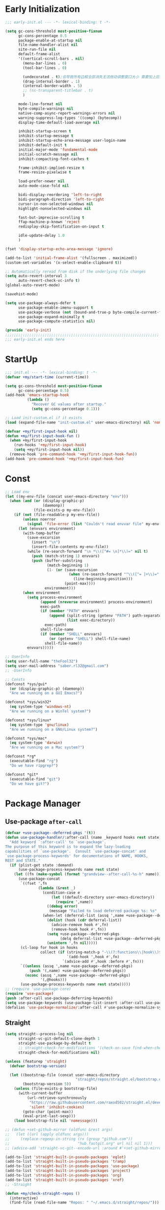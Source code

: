 #+PROPERTY: header-args:emacs-lisp :results silent :tangle "~/.emacs.d/init.el"
#+STARTUP: overview

* Early Initialization
#+begin_src emacs-lisp :tangle "~/.emacs.d/early-init.el"
;;; early-init.el --- -*- lexical-binding: t -*-

(setq gc-cons-threshold most-positive-fixnum
      gc-cons-percentage 0.5
      package-enable-at-startup nil
      file-name-handler-alist nil
      site-run-file nil
      default-frame-alist
      '((vertical-scroll-bars . nil)
        (menu-bar-lines . 0)
        (tool-bar-lines . 0)

        (undecorated . t);会导致所有边框全部消失无法拖动调整窗口大小 需要加上后面两句
        (drag-internal-border . 1)
        (internal-border-width . 5)
        ;; (ns-transparent-titlebar . t)
        )

      mode-line-format nil
      byte-compile-warnings nil
      native-comp-async-report-warnings-errors nil
      warning-suppress-log-types '((comp) (bytecomp))
      display-time-default-load-average nil

      inhibit-startup-screen t
      inhibit-startup-message t
      inhibit-startup-echo-area-message user-login-name
      inhibit-default-init t
      initial-major-mode 'fundamental-mode
      initial-scratch-message nil
      inhibit-compacting-font-caches t

      frame-inhibit-implied-resize t
      frame-resize-pixelwise t

      load-prefer-newer nil
      auto-mode-case-fold nil

      bidi-display-reordering 'left-to-right
      bidi-paragraph-direction 'left-to-right
      cursor-in-non-selected-windows nil
      highlight-nonselected-windows nil

      fast-but-imprecise-scrolling t
      ffap-machine-p-known 'reject
      redisplay-skip-fontification-on-input t

      idle-update-delay 1.0
      )

(fset 'display-startup-echo-area-message 'ignore)

(add-to-list 'initial-frame-alist '(fullscreen . maximized))
(custom-set-variables '(x-select-enable-clipboard t))

;; Automatically reread from disk if the underlying file changes
(setq auto-revert-interval 3
      auto-revert-check-vc-info t)
(global-auto-revert-mode)

(savehist-mode)

(setq use-package-always-defer t
      use-package-enable-imenu-support t
      use-package-verbose (not (bound-and-true-p byte-compile-current-file))
      use-package-expand-minimally t
      use-package-compute-statistics nil)

(provide 'early-init)
;;;;;;;;;;;;;;;;;;;;;;;;;;;;;;;;;;;;;;;;;;;;;;;;;;;;;;;;;;;;;;;;;;;;;;
;;; early-init.el ends here
#+end_src

* StartUp
#+begin_src emacs-lisp
;;; init.el --- -*- lexical-binding: t -*-
(defvar +my/start-time (current-time))

(setq gc-cons-threshold most-positive-fixnum
      gc-cons-percentage 0.5)
(add-hook 'emacs-startup-hook
          (lambda ()
            "Recover GC values after startup."
            (setq gc-cons-percentage 0.1)))

;; Load init-custom.el if it exists
(load (expand-file-name "init-custom.el" user-emacs-directory) nil 'nomessage)

(defvar +my/first-input-hook nil)
(defun +my/first-input-hook-fun ()
  (when +my/first-input-hook
    (run-hooks '+my/first-input-hook)
    (setq +my/first-input-hook nil))
  (remove-hook 'pre-command-hook '+my/first-input-hook-fun))
(add-hook 'pre-command-hook '+my/first-input-hook-fun)
#+end_src

* Const
#+begin_src emacs-lisp
;; Load env
(let ((my-env-file (concat user-emacs-directory "env")))
  (when (and (or (display-graphic-p)
                 (daemonp))
             (file-exists-p my-env-file))
    (if (not (file-readable-p my-env-file))
        (unless noerror
          (signal 'file-error (list "Couldn't read envvar file" my-env-file)))
      (let (envvars environment)
        (with-temp-buffer
          (save-excursion
            (insert "\n")
            (insert-file-contents my-env-file))
          (while (re-search-forward "\n *\\([^#= \n]*\\)=" nil t)
            (push (match-string 1) envvars)
            (push (buffer-substring
                   (match-beginning 1)
                   (1- (or (save-excursion
                             (when (re-search-forward "^\\([^= ]+\\)=" nil t)
                               (line-beginning-position)))
                           (point-max))))
                  environment)))
        (when environment
          (setq process-environment
                (append (nreverse environment) process-environment)
                exec-path
                (if (member "PATH" envvars)
                    (append (split-string (getenv "PATH") path-separator t)
                            (list exec-directory))
                  exec-path)
                shell-file-name
                (if (member "SHELL" envvars)
                    (or (getenv "SHELL") shell-file-name)
                  shell-file-name))
          envvars)))))

;; UserInfo
(setq user-full-name "theFool32")
(setq user-mail-address "saber.rl32@gmail.com")
;; -UserInfo

;; Consts
(defconst *sys/gui*
  (or (display-graphic-p) (daemonp))
  "Are we running on a GUI Emacs?")

(defconst *sys/win32*
  (eq system-type 'windows-nt)
  "Are we running on a WinTel system?")

(defconst *sys/linux*
  (eq system-type 'gnu/linux)
  "Are we running on a GNU/Linux system?")

(defconst *sys/mac*
  (eq system-type 'darwin)
  "Are we running on a Mac system?")

(defconst *rg*
  (executable-find "rg")
  "Do we have ripgrep?")

(defconst *git*
  (executable-find "git")
  "Do we have git?")
#+end_src

* Package Manager
** Use-package =after-call=
#+begin_src emacs-lisp
(defvar +use-package--deferred-pkgs '(t))
(defun use-package-handler/:after-call (name _keyword hooks rest state)
  "Add keyword `:after-call' to `use-package'.
The purpose of this keyword is to expand the lazy-loading
capabilities of `use-package'.  Consult `use-package-concat' and
`use-package-process-keywords' for documentations of NAME, HOOKS,
REST and STATE."
  (if (plist-get state :demand)
      (use-package-process-keywords name rest state)
    (let ((fn (make-symbol (format "grandview--after-call-%s-h" name))))
      (use-package-concat
       `((fset ',fn
               (lambda (&rest _)
                 (condition-case e
                     (let ((default-directory user-emacs-directory))
                       (require ',name))
                   ((debug error)
                    (message "Failed to load deferred package %s: %s" ',name e)))
                 (when-let (deferral-list (assq ',name +use-package--deferred-pkgs))
                   (dolist (hook (cdr deferral-list))
                     (advice-remove hook #',fn)
                     (remove-hook hook #',fn))
                   (setq +use-package--deferred-pkgs
                         (delq deferral-list +use-package--deferred-pkgs))
                   (unintern ',fn nil)))))
       (cl-loop for hook in hooks
                collect (if (string-match-p "-\\(?:functions\\|hook\\)$" (symbol-name hook))
                            `(add-hook ',hook #',fn)
                          `(advice-add #',hook :before #',fn)))
       `((unless (assq ',name +use-package--deferred-pkgs)
           (push '(,name) +use-package--deferred-pkgs))
         (nconc (assq ',name +use-package--deferred-pkgs)
                '(,@hooks)))
       (use-package-process-keywords name rest state)))))
;; (require 'use-package-core)
(require 'use-package)
(push :after-call use-package-deferring-keywords)
(setq use-package-keywords (use-package-list-insert :after-call use-package-keywords :after))
(defalias 'use-package-normalize/:after-call #'use-package-normalize-symlist)

#+end_src

** Straight
#+begin_src emacs-lisp
(setq straight--process-log nil
      straight-vc-git-default-clone-depth 1
      straight-use-package-by-default t
      ;; straight-check-for-modifications '(check-on-save find-when-checking)
      straight-check-for-modifications nil)

(unless (featurep 'straight)
  (defvar bootstrap-version)

  (let ((bootstrap-file (concat user-emacs-directory
                                "straight/repos/straight.el/bootstrap.el"))
        (bootstrap-version 5))
    (unless (file-exists-p bootstrap-file)
      (with-current-buffer
          (url-retrieve-synchronously
           "https://raw.githubusercontent.com/raxod502/straight.el/develop/install.el"
           'silent 'inhibit-cookies)
        (goto-char (point-max))
        (eval-print-last-sexp)))
    (load bootstrap-file nil 'nomessage)))

;; (defun +set-github-mirror (oldfunc &rest args)
;;   (let ((url (apply oldfunc args)))
;;     (replace-regexp-in-string (rx (group "github.com"))
;;                               "hub.fastgit.org" url nil nil 1)))
;; (advice-add 'straight-vc-git--encode-url :around #'+set-github-mirror)

(add-to-list 'straight-built-in-pseudo-packages 'eglot)
(add-to-list 'straight-built-in-pseudo-packages 'tramp)
(add-to-list 'straight-built-in-pseudo-packages 'use-package)
(add-to-list 'straight-built-in-pseudo-packages 'project)
(add-to-list 'straight-built-in-pseudo-packages 'org)
(add-to-list 'straight-built-in-pseudo-packages 'xref)
;; -Straight

(defun +my/check-straight-repos ()
  (interactive)
  (find-file (read-file-name "Repos: " "~/.emacs.d/straight/repos/")))
#+end_src
** elpaca
:PROPERTIES:
:header-args:emacs-lisp: :tangle no
:END:
#+begin_src emacs-lisp
(defvar elpaca-installer-version 0.2)
(defvar elpaca-directory (expand-file-name "elpaca/" user-emacs-directory))
(defvar elpaca-builds-directory (expand-file-name "builds/" elpaca-directory))
(defvar elpaca-repos-directory (expand-file-name "repos/" elpaca-directory))
(defvar elpaca-order '(elpaca :repo "https://github.com/progfolio/elpaca.git"
                              :ref nil
                              :files (:defaults (:exclude "extensions"))
                              :build (:not elpaca--activate-package)))
(when-let ((repo  (expand-file-name "elpaca/" elpaca-repos-directory))
           (build (expand-file-name "elpaca/" elpaca-builds-directory))
           (order (cdr elpaca-order))
           ((add-to-list 'load-path (if (file-exists-p build) build repo)))
           ((not (file-exists-p repo))))
  (condition-case-unless-debug err
      (if-let ((buffer (pop-to-buffer-same-window "*elpaca-installer*"))
               ((zerop (call-process "git" nil buffer t "clone"
                                     (plist-get order :repo) repo)))
               (default-directory repo)
               ((zerop (call-process "git" nil buffer t "checkout"
                                     (or (plist-get order :ref) "--"))))
               (emacs (concat invocation-directory invocation-name))
               ((zerop (call-process emacs nil buffer nil "-Q" "-L" "." "--batch"
                                     "--eval" "(byte-recompile-directory \".\" 0 'force)"))))
          (progn (require 'elpaca)
                 (elpaca-generate-autoloads "elpaca" repo)
                 (kill-buffer buffer))
        (error "%s" (with-current-buffer buffer (buffer-string))))
    ((error) (warn "%s" err) (delete-directory repo 'recursive))))
(require 'elpaca-autoloads)
(add-hook 'after-init-hook #'elpaca-process-queues)
(elpaca `(,@elpaca-order))

;; Install use-package support
(elpaca elpaca-use-package
  (elpaca-use-package-mode)
  (setq elpaca-use-package-by-default t))

;; Block until current queue processed.
(elpaca-wait)
#+end_src

** Benchmark
:PROPERTIES:
:header-args:emacs-lisp: :tangle no
:END:
#+begin_src emacs-lisp
(use-package benchmark-init
  :demand t
  :config
  (add-hook '+my/first-input-hook 'benchmark-init/deactivate))
#+end_src
* Helper Functions
#+begin_src emacs-lisp
;;;###autoload
(defun +my/kill-other-buffers ()
  "Kill all other buffers."
  (interactive)
  (mapc 'kill-buffer (delq (current-buffer) (buffer-list))))

;;;###autoload
(defun +my/imenu ()
  "Consult-outline in `org-mode' unless imenu."
  (interactive)
  (if (derived-mode-p 'org-mode)
      (consult-org-heading)
    (consult-imenu)))

;;;###autoload
(defun +my/rename-file()
  "Rename file while using current file as default."
  (interactive)
  (let ((file-from (read-file-name "Move from: " default-directory buffer-file-name))
        (file-to (read-file-name "Move to:" default-directory)))
    (rename-file file-from file-to)
    (when (string= (file-truename file-from) (file-truename (buffer-file-name)))
      (kill-buffer)
      (find-file file-to))))

;;;###autoload
(defun +my/delete-file ()
  "Put current buffer file to top."
  (interactive)
  (delete-file
   (read-file-name "Delete: " default-directory buffer-file-name))
  (unless (file-exists-p (buffer-file-name))
    (kill-current-buffer)))


;;;###autoload
(defun +my/open-recent ()
  "Open recent directory in Dired or file otherwise."
  (interactive)
  (unless recentf-mode (recentf-mode 1))
  (let* ((candidates (if (derived-mode-p 'dired-mode)
                         (delete-dups
                          (append (mapcar 'file-name-directory recentf-list))
                          ;; (append (mapcar (lambda (fname) (string-join (butlast (string-split fname "/")) "/")) recentf-list))
                          )
                       (mapcar #'abbreviate-file-name
                               ;; (-filter (lambda (filename) (not (file-directory-p filename)))
                               (-filter (lambda (filename) (not (string= "/" (substring filename -1))))
                                        recentf-list)))))
    (find-file
     (consult--read
      candidates
      :prompt "Find recent file: "
      :sort nil
      :require-match t
      :category 'file
      :state (consult--file-preview)
      :history 'file-name-history
      ))))

;;;###autoload
(defun +my/project-root (&optional dir)
  "Return the project root of DIR."
  (when-let* ((default-directory (or dir default-directory))
              (project (project-current)))
    (expand-file-name (if (fboundp 'project-root)
                          (project-root project)
                        (cdr project)))))

;;;###autoload
(defun +my/save-file ()
  "Save files including org agenda"
  (interactive)
  (if (derived-mode-p 'org-agenda-mode)
      (org-save-all-org-buffers)
    (save-buffer)))


;;;###autoload
(defun hexcolour-luminance (color)
  "Calculate the luminance of a COLOR string (e.g. \"#ffaa00\", \"blue\").
  This is 0.3 red + 0.59 green + 0.11 blue and always between 0 and 255."
  (let* ((values (x-color-values color))
         (r (car values))
         (g (cadr values))
         (b (caddr values)))
    (floor (+ (* .3 r) (* .59 g) (* .11 b)) 256)))

;;;###autoload
(defun hexcolour-add-to-font-lock ()
  (interactive)
  (font-lock-add-keywords
   nil
   `((,(concat "#[0-9a-fA-F]\\{3\\}[0-9a-fA-F]\\{3\\}?\\|"
               (regexp-opt (x-defined-colors) 'words))
      (0 (let ((colour (match-string-no-properties 0)))
           (put-text-property
            (match-beginning 0) (match-end 0)
            'face `((:foreground ,(if (> 128.0 (hexcolour-luminance colour))
                                      "white" "black"))
                    (:background ,colour)))))))))

;;;###autoload
(defvar +my/profiler--started nil)
(defun +my/profiler-toggle ()
  "Start ro stop profiler."
  (interactive)
  (if +my/profiler--started
      (progn
        (profiler-stop)
        (profiler-report)
        (setq +my/profiler--started nil))
    (profiler-start 'cpu+mem)
    (setq +my/profiler--started t)))


;;;###autoload
(defun +my/google-it (&optional word)
  "Google WORD"
  (interactive (list
                (if (use-region-p)
                    (buffer-substring-no-properties (region-beginning)
                                                    (region-end))
                  (thing-at-point 'symbol))))
  (browse-url (concat "https://www.google.com/search?q=" word)))

;;;###autoload
(defun +my/replace (&optional word)
  "Make it eary to use `:%s' to replace WORD."
  (interactive (list
                (if (use-region-p)
                    (buffer-substring-no-properties (region-beginning) (region-end))
                  (thing-at-point 'symbol))))
  (let* ((word (replace-regexp-in-string "\\\\" "\\\\\\\\" word))
         (word (replace-regexp-in-string "/" "\\\\/" word)))
    (evil-ex (concat "%s/" word "/" word))))

(defun +my/open-in-osx-finder (file)
  "Open FILE in `Finder'"
  (interactive "GFile: ")
  (let* ((file (expand-file-name file))
         (script (concat
	              "set thePath to POSIX file \"" file "\"\n"
	              "tell application \"Finder\"\n"
	              " set frontmost to true\n"
	              " reveal thePath \n"
	              "end tell\n")))
    (start-process "osascript-getinfo" nil "osascript" "-e" script)))

(defun +my/quick-look (&optional file)
  "Open FILE with quick look"
  (interactive
   (list
    (if (derived-mode-p 'dired-mode)
        (car (dired-get-marked-files))
      (read-file-name "File:" default-directory buffer-file-name))))
  (call-process-shell-command (concat "qlmanage -p \"" (expand-file-name file) "\"")))

(defun +my/org-datetree-find-week-create (d &optional keep-restriction)
  (setq-local org-datetree-base-level 1)
  (save-restriction
    (if (eq keep-restriction 'subtree-at-point)
	    (progn
	      (unless (org-at-heading-p) (error "Not at heading"))
	      (widen)
	      (org-narrow-to-subtree)
	      (setq-local org-datetree-base-level
		              (org-get-valid-level (org-current-level) 1)))
      (unless keep-restriction (widen))
      ;; Support the old way of tree placement, using a property
      (let ((prop (org-find-property "WEEK_TREE")))
	    (when prop
	      (goto-char prop)
	      (setq-local org-datetree-base-level
		              (org-get-valid-level (org-current-level) 1))
	      (org-narrow-to-subtree))))
    (goto-char (point-min))
    (require 'cal-iso)
    (require 'org-datetree)
    ;; WORKAROUND: this part is ugly
    (let* ((year (calendar-extract-year d))
	       (month (calendar-extract-month d))
	       (day (calendar-extract-day d))
	       (time (encode-time 0 0 0 day month year))
           (weekday (string-to-number (format-time-string "%w" time)))
           (sunday (encode-time 0 0 0 (- day weekday) month year))
           (saturday (encode-time 0 0 0 (+ day (- 6 weekday)) month year))
           (week (ceiling (/ (time-to-day-in-year sunday) 7.0)))
           (sunday_dec (decode-time sunday))
           (year (nth 5 sunday_dec))
           (month (nth 4 sunday_dec))
           (sunday_day (nth 3 sunday_dec))
           )
      (org-datetree--find-create
       "^\\*+[ \t]+\\([12][0-9]\\{3\\}\\)\\(\\s-*?\
\\([ \t]:[[:alnum:]:_@#%%]+:\\)?\\s-*$\\)"
       year nil nil
       (format-time-string "%Y" time))
      (org-datetree--find-create
       "^\\*+[ \t]+%d-\\([01][0-9]\\) \\w+$"
       year month nil)
      (org-datetree--find-create
       "^\\*+[ \t]+W[0-5][0-9] (%d-%02d-\\([0-3][0-9]\\) - [0-2][0-9][0-9][0-9]-[01][0-9]-[0-3][0-9])$"
       year month sunday_day
       (format "W%02d (%s - %s)" week
               (format-time-string "%Y-%m-%d" sunday)
               (format-time-string "%Y-%m-%d" saturday))))))
#+end_src
* Global Configuration
#+begin_src emacs-lisp
;; UTF8Coding
(set-selection-coding-system 'utf-8)
(prefer-coding-system 'utf-8)
(set-language-environment "UTF-8")
(set-default-coding-systems 'utf-8)
(set-terminal-coding-system 'utf-8)
(set-keyboard-coding-system 'utf-8)
(setq locale-coding-system 'utf-8)
;; Treat clipboard input as UTF-8 string first; compound text next, etc.
(when *sys/gui*
  (setq x-select-request-type '(UTF8_STRING COMPOUND_TEXT TEXT STRING)))
;; -UTF8Coding

(setq default-directory (concat (getenv "HOME") "/"))

;; Replace selection on insert
(delete-selection-mode 1)

;; Map Alt key to Meta
(setq x-alt-keysym 'meta)
(setq mac-command-modifier 'meta) ; make cmd key do Meta
(setq mac-option-modifier 'super) ; make opt key do Super
(setq mac-control-modifier 'control) ; make Control key do Control
(setq ns-function-modifier 'hyper)  ; make Fn key do Hyper

;; When buffer is closed, saves the cursor location
(save-place-mode 1)

;; Set history-length longer
(setq-default history-length 500)
;; -History

;; SmallConfigs
;; Turn Off Cursor Alarms
(setq ring-bell-function 'ignore)

;; Show Keystrokes in Progress Instantly
(setq echo-keystrokes 0.1)

;; Don't Lock Files
(setq create-lockfiles nil)
(setq make-backup-files nil)
(setq auto-save-default nil)

;; Better Compilation
(setq-default compilation-always-kill t) ; kill compilation process before starting another

(setq-default compilation-ask-about-save nil) ; save all buffers on `compile'

(setq-default compilation-scroll-output t)

;; ad-handle-definition warnings are generated when functions are redefined with `defadvice',
;; they are not helpful.
(setq ad-redefinition-action 'accept)

;; Move Custom-Set-Variables to Different File
(setq custom-file (concat user-emacs-directory "custom-set-variables.el"))
(load custom-file 'noerror)

;; So Long mitigates slowness due to extremely long lines.
;; Currently available in Emacs master branch *only*!
(when (fboundp 'global-so-long-mode)
  (global-so-long-mode))

;; Add a newline automatically at the end of the file upon save.
(setq require-final-newline t)

;; Default .args, .in, .out files to text-mode
(add-to-list 'auto-mode-alist '("\\.in\\'" . text-mode))
(add-to-list 'auto-mode-alist '("\\.out\\'" . text-mode))
(add-to-list 'auto-mode-alist '("\\.args\\'" . text-mode))
;; -SmallConfigs

;; Sync my code on save
(defmacro η (fnc)
  "Return function that ignores its arguments and invokes FNC."
  `(lambda (&rest _rest)
     (funcall ,fnc)))
(when +self/use-rc-to-sync
  (advice-add #'save-buffer :after (η
                                    (lambda ()
                                      (when (derived-mode-p 'prog-mode)
                                        (call-process-shell-command "rc" nil 0))))))

;; _ as part of a word
(modify-syntax-entry ?_ "w")
(defalias 'forward-evil-word 'forward-evil-symbol)

;; Don't ping things that look like domain names.
(setq command-line-ns-option-alist nil)

(setq vc-follow-symlinks t)


;; Disable message for some functions
(defun suppress-message-advice-around (fun &rest args)
  (let (message-log-max)
    (with-temp-message (or (current-message) "")
      (apply fun args))))
(advice-add 'save-buffer :around 'suppress-message-advice-around)

(defun filter-command-error-function (data context caller)
  "Ignore the buffer-read-only, beginning-of-line, end-of-line, beginning-of-buffer, end-of-buffer signals; pass the rest to the default handler."
  (when (not (memq (car data) '(buffer-read-only
                                beginning-of-line
                                end-of-line
                                beginning-of-buffer
                                end-of-buffer)))
    (command-error-default-function data context caller)))

(setq command-error-function #'filter-command-error-function)

(dolist (hook '(conf-mode-hook conf-space-mode-hook emacs-lisp-mode-hook))
  (add-hook hook #'hexcolour-add-to-font-lock))

(setq-default which-func-modes '(emacs-lisp-mode python-mode org-mode latex-mode))
(which-function-mode +1)

(add-hook 'after-init-hook (lambda ()
                             (run-with-idle-timer 5 nil
                                                  (lambda ()
                                                    (server-start)))))

(use-package ws-butler
  :hook (prog-mode . ws-butler-mode))
#+end_src
* Evil
#+begin_src emacs-lisp
(use-package evil
  :hook (after-init . evil-mode)
  :demand t
  :init
  (setq evil-want-keybinding nil)
  :preface
  (setq evil-want-visual-char-semi-exclusive t
        evil-ex-search-vim-style-regexp t
        evil-ex-substitute-global t
        evil-ex-visual-char-range t  ; column range for ex commands
        evil-mode-line-format 'nil
        ;; more vim-like behavior
        evil-symbol-word-search t
        ;; cursor appearance
        evil-normal-state-cursor 'box
        evil-insert-state-cursor 'bar
        evil-visual-state-cursor 'hollow
        evil-want-keybinding 'nil
        ;; Only do highlighting in selected window so that Emacs has less work
        ;; to do highlighting them all.
        evil-ex-interactive-search-highlight 'selected-window
        evil-split-window-below t
        evil-vsplit-window-right t
        evil-undo-system 'undo-redo)

  :config
  (evil-select-search-module 'evil-search-module 'evil-search)
  (put 'evil-define-key* 'lisp-indent-function 'defun)

  ;; stop copying each visual state move to the clipboard:
  ;; https://bitbucket.org/lyro/evil/issue/336/osx-visual-state-copies-the-region-on
  ;; grokked from:
  ;; http://stackoverflow.com/questions/15873346/elisp-rename-macro
  (advice-add #'evil-visual-update-x-selection :override #'ignore)

  ;; Start help-with-tutorial in emacs state
  (advice-add #'help-with-tutorial :after (lambda (&rest _) (evil-emacs-state +1)))

  ;; Allows you to click buttons without initiating a selection
  (define-key evil-motion-state-map [down-mouse-1] nil)

  (with-eval-after-load 'general
    (general-define-key :keymaps 'evil-window-map
                        "C-h" 'evil-window-left
                        "C-j" 'evil-window-down
                        "C-k" 'evil-window-up
                        "C-l" 'evil-window-right))
  )
#+end_src
** Evil related packages
#+begin_src emacs-lisp
(use-package evil-embrace
  :after evil
  :commands (embrace-add-pair embrace-add-pair-regexp)
  :config
  (add-hook 'LaTeX-mode-hook 'embrace-LaTeX-mode-hook)
  (add-hook 'org-mode-hook 'embrace-org-mode-hook)
  (add-hook 'emacs-lisp-mode-hook 'embrace-emacs-lisp-mode-hook)

  ;; Add escaped-sequence support to embrace
  (setf (alist-get ?\\ (default-value 'embrace--pairs-list))
        (make-embrace-pair-struct
         :key ?\\
         :left-regexp "\\[[{(]"
         :right-regexp "\\[]})]"))
  (evil-surround-mode)
  (evil-embrace-enable-evil-surround-integration)
  )


(use-package evil-escape
  :after evil
  :hook (+my/first-input . evil-escape-mode)
  :commands (evil-escape-pre-command-hook)
  :init
  (setq evil-escape-excluded-states '(normal visual multiedit emacs motion)
        evil-escape-excluded-major-modes '(vterm-mode)
        evil-escape-key-sequence "jk"
        evil-escape-delay 0.15)
  (evil-define-key* '(insert replace visual operator) 'global "\C-g" #'evil-escape)
  (add-hook 'pre-command-hook 'evil-escape-pre-command-hook)
  :config
  ;; no `evil-escape' in minibuffer
  (add-hook 'evil-escape-inhibit-functions #'minibufferp)
  )



(use-package evil-nerd-commenter
  :commands (evilnc-comment-operator
             evilnc-inner-comment
             evilnc-outer-commenter
             evilnc-comment-or-uncomment-lines))

;; for visualization like substitute
(use-package evil-traces
  :after evil-ex
  :hook (+my/first-input . evil-traces-mode))

;; Allows you to use the selection for * and #
(use-package evil-visualstar
  :after evil
  :commands (evil-visualstar/begin-search
             evil-visualstar/begin-search-forward
             evil-visualstar/begin-search-backward)
  :init
  (evil-define-key* 'visual 'global
    "*" #'evil-visualstar/begin-search-forward
    "#" #'evil-visualstar/begin-search-backward))


(use-package evil-collection
  :defer nil
  :after evil
  :init
  (setq evil-want-keybinding nil)
  :config
  ;;  TODO: init when loading specific package
  (let ((modes '(atomic-chrome calc calendar consult debug devdocs diff-hl diff-mode dired doc-view ebib edebug ediff eglot eldoc elisp-mode eval-sexp-fu evil-mc flymake  git-timemachine grep help helpful buffer image image-dired image+ imenu imenu-list (indent "indent")  info log-view man (magit magit-repos magit-submodule) magit-section magit-todos markdown-mode mu4e mu4e-conversation org (pdf pdf-view) popup proced (process-menu simple) profiler replace sh-script shortdoc so-long tab-bar tablist tabulated-list tar-mode thread timer-list vc-annotate vc-dir vc-git vdiff vertico view vterm vundo wdired wgrep which-key xref yaml-mode (ztree ztree-diff ztree-dir))))
    (evil-collection-init modes))
  )

;; indent textobj
(use-package evil-indent-plus
  :after evil
  :hook (+my/first-input . evil-indent-plus-default-bindings)
  :commands (evil-indent-plus-default-bindings))
;; in/decrease number
;; (use-package evil-numbers)

(use-package evil-anzu
  :after evil
  :after-call evil-ex-search-next
  :config
  (global-anzu-mode)
  (add-hook 'evil-insert-state-entry-hook #'evil-ex-nohighlight)
  )

(use-package evil-textobj-tree-sitter
  ;;  TODO: waiting for support for `treesit'
  :disabled
  :after (tree-sitter evil)
  :straight (evil-textobj-tree-sitter :type git :host github :repo "meain/evil-textobj-tree-sitter" :files (:defaults "queries"))
  :config
  ;; bind `function.outer`(entire function block) to `f` for use in things like `vaf`, `yaf`
  (define-key evil-outer-text-objects-map "f" (evil-textobj-tree-sitter-get-textobj "function.outer"))
  ;; bind `function.inner`(function block without name and args) to `f` for use in things like `vif`, `yif`
  (define-key evil-inner-text-objects-map "f" (evil-textobj-tree-sitter-get-textobj "function.inner"))

  (define-key evil-outer-text-objects-map "c" (evil-textobj-tree-sitter-get-textobj "class.outer"))
  (define-key evil-inner-text-objects-map "c" (evil-textobj-tree-sitter-get-textobj "class.inner"))

  ;; You can also bind multiple items and we will match the first one we can find
  (define-key evil-outer-text-objects-map "a" (evil-textobj-tree-sitter-get-textobj ("conditional.outer" "loop.outer")))

  ;; function
  ;; Goto start of next function
  (define-key evil-normal-state-map (kbd "]f") (lambda ()
                                                 (interactive)
                                                 (evil-textobj-tree-sitter-goto-textobj "function.outer")))
  ;; Goto start of previous function
  (define-key evil-normal-state-map (kbd "[f") (lambda ()
                                                 (interactive)
                                                 (evil-textobj-tree-sitter-goto-textobj "function.outer" t)))
  ;; Goto end of next function
  (define-key evil-normal-state-map (kbd "]F") (lambda ()
                                                 (interactive)
                                                 (evil-textobj-tree-sitter-goto-textobj "function.outer" nil t)))
  ;; Goto end of previous function
  (define-key evil-normal-state-map (kbd "[F") (lambda ()
                                                 (interactive)
                                                 (evil-textobj-tree-sitter-goto-textobj "function.outer" t t)))
  ;; class
  ;; Goto start of next class
  (define-key evil-normal-state-map (kbd "]c") (lambda ()
                                                 (interactive)
                                                 (evil-textobj-tree-sitter-goto-textobj "class.outer")))
  ;; Goto start of previous class
  (define-key evil-normal-state-map (kbd "[c") (lambda ()
                                                 (interactive)
                                                 (evil-textobj-tree-sitter-goto-textobj "class.outer" t)))
  ;; Goto end of next class
  (define-key evil-normal-state-map (kbd "]C") (lambda ()
                                                 (interactive)
                                                 (evil-textobj-tree-sitter-goto-textobj "class.outer" nil t)))
  ;; Goto end of previous class
  (define-key evil-normal-state-map (kbd "[C") (lambda ()
                                                 (interactive)
                                                 (evil-textobj-tree-sitter-goto-textobj "class.outer" t t)))
  )

(use-package evil-mc
  ;;  FIXME: still not easy to use, need finetune
  :after evil
  :hook (+my/first-input . global-evil-mc-mode)
  :config
  (global-set-key (kbd "s-<mouse-1>") 'evil-mc-toggle-cursor-on-click)
  )
#+end_src
* Search
** English
#+begin_src emacs-lisp
(use-package multi-translate
  :straight (:host github :repo "twlz0ne/multi-translate.el")
  :commands (multi-translate multi-translate-at-point multi-translate-yank-at-point)
  :custom
  (multi-translate-sentence-backends '(google))
  (multi-translate-word-backends '(bing youdao))
  )
#+end_src
** Look up
#+begin_src emacs-lisp
;;
;;; Helpers

(defun +lookup--run-handler (handler identifier)
  (if (commandp handler)
      (call-interactively handler)
    (funcall handler identifier)))

(defun +lookup--run-handlers (handler identifier origin)
  (message "Looking up '%s' with '%s'" identifier handler)
  (condition-case-unless-debug e
      (let ((wconf (current-window-configuration))
            (result (condition-case-unless-debug e
                        (+lookup--run-handler handler identifier)
                      (error
                       (message "Lookup handler %S threw an error: %s" handler e)
                       'fail))))
        (cond ((eq result 'fail)
               (set-window-configuration wconf)
               nil)
              ((or (get handler '+lookup-async)
                   (eq result 'deferred)))
              ((or result
                   (null origin)
                   (/= (point-marker) origin))
               (prog1 (point-marker)
                 (set-window-configuration wconf)))))
    ((error user-error)
     (message "Lookup handler %S: %s" handler e)
     nil)))

(defun +lookup--jump-to (prop identifier &optional display-fn arg)
  (let* ((origin (point-marker))
         (handlers
          (plist-get (list :definition '+lookup-definition-functions
                           :implementations '+lookup-implementations-functions
                           :type-definition '+lookup-type-definition-functions
                           :references '+lookup-references-functions
                           :documentation '+lookup-documentation-functions
                           :file '+lookup-file-functions)
                     prop))
         (result
          (if arg
              (if-let
                  (handler
                   (intern-soft
                    (completing-read "Select lookup handler: "
                                     (delete-dups
                                      (remq t (append (symbol-value handlers)
                                                      (default-value handlers))))
                                     nil t)))
                  (+lookup--run-handlers handler identifier origin)
                (user-error "No lookup handler selected"))
            (run-hook-wrapped handlers #'+lookup--run-handlers identifier origin))))
    (unwind-protect
        (when (cond ((null result)
                     (message "No lookup handler could find %S" identifier)
                     nil)
                    ((markerp result)
                     (funcall (or display-fn #'switch-to-buffer)
                              (marker-buffer result))
                     (goto-char result)
                     result)
                    (result))
          (with-current-buffer (marker-buffer origin)
            (better-jumper-set-jump (marker-position origin)))
          result)
      (set-marker origin nil))))


;;
;;; Lookup backends

(autoload 'xref--show-defs "xref")
(defun +lookup--xref-show (fn identifier &optional show-fn)
  (let ((xrefs (funcall fn
                        (xref-find-backend)
                        identifier)))
    (when xrefs
      (let* ((jumped nil)
             (xref-after-jump-hook
              (cons (lambda () (setq jumped t))
                    xref-after-jump-hook)))
        (funcall (or show-fn #'xref--show-defs)
                 (lambda () xrefs)
                 nil)
        (if (cdr xrefs)
            'deferred
          jumped)))))

(defun +lookup-xref-definitions-backend-fn (identifier)
  "Non-interactive wrapper for `xref-find-definitions'"
  (condition-case _
      (+lookup--xref-show 'xref-backend-definitions identifier #'xref--show-defs)
    (cl-no-applicable-method nil)))

(defun +lookup-xref-references-backend-fn (identifier)
  "Non-interactive wrapper for `xref-find-references'"
  (condition-case _
      (+lookup--xref-show 'xref-backend-references identifier #'xref--show-xrefs)
    (cl-no-applicable-method nil)))

(defun +lookup-dumb-jump-backend-fn (_identifier)
  "Look up the symbol at point (or selection) with `dumb-jump', which conducts a
project search with ag, rg, pt, or git-grep, combined with extra heuristics to
reduce false positives.
This backend prefers \"just working\" over accuracy."
  (and (require 'dumb-jump nil t)
       (dumb-jump-go)))

(defun +lookup-project-search-backend-fn (identifier)
  (when identifier
    (+consult-ripgrep-at-point (+my/project-root) identifier)
    t))

(defun +lookup-ffap-backend-fn (identifier)
  (require 'ffap)
  (let ((guess
         (cond ((doom-region-active-p)
                (buffer-substring-no-properties
                 (doom-region-beginning)
                 (doom-region-end)))
               ((ffap-guesser))
               ((thing-at-point 'filename t))
               (identifier))))
    (when (and (stringp guess)
               (or (file-exists-p guess)
                   (ffap-url-p guess)))
      (find-file-at-point guess))))

;;
;;; Main commands

;;;###autoload
(defun +lookup/definition (identifier &optional arg)
  "Jump to the definition of IDENTIFIER (defaults to the symbol at point).
Each function in `+lookup-definition-functions' is tried until one changes the
point or current buffer. Falls back to dumb-jump, naive
ripgrep/the_silver_searcher text search, then `evil-goto-definition' if
evil-mode is active."
  (interactive (list (doom-thing-at-point-or-region)
                     current-prefix-arg))
  (cond ((null identifier) (user-error "Nothing under point"))
        ((+lookup--jump-to :definition identifier nil arg))
        ((error "Couldn't find the definition of %S" identifier))))

;;;###autoload
(defun +lookup/references (identifier &optional arg)
  "Show a list of usages of IDENTIFIER (defaults to the symbol at point)
Tries each function in `+lookup-references-functions' until one changes the
point and/or current buffer. Falls back to a naive ripgrep/the_silver_searcher
search otherwise."
  (interactive (list (doom-thing-at-point-or-region)
                     current-prefix-arg))
  (cond ((null identifier) (user-error "Nothing under point"))
        ((+lookup--jump-to :references identifier nil arg))
        ((error "Couldn't find references of %S" identifier))))


;;;###autoload
(defun doom-region-active-p ()
  "Return non-nil if selection is active.
Detects evil visual mode as well."
  (declare (side-effect-free t))
  (or (use-region-p)
      (and (bound-and-true-p evil-local-mode)
           (evil-visual-state-p))))


;;;###autoload
(defun doom-region-beginning ()
  "Return beginning position of selection.
Uses `evil-visual-beginning' if available."
  (declare (side-effect-free t))
  (or (and (bound-and-true-p evil-local-mode)
           (markerp evil-visual-beginning)
           (marker-position evil-visual-beginning))
      (region-beginning)))

;;;###autoload
(defun doom-region-end ()
  "Return end position of selection.
Uses `evil-visual-end' if available."
  (declare (side-effect-free t))
  (if (bound-and-true-p evil-local-mode)
      evil-visual-end
    (region-end)))

;;;###autoload
(defun doom-thing-at-point-or-region (&optional thing prompt)
  "Grab the current selection, THING at point, or xref identifier at point.
Returns THING if it is a string. Otherwise, if nothing is found at point and
PROMPT is non-nil, prompt for a string (if PROMPT is a string it'll be used as
the prompting string). Returns nil if all else fails.
NOTE: Don't use THING for grabbing symbol-at-point. The xref fallback is smarter
in some cases."
  (declare (side-effect-free t))
  (cond ((stringp thing)
         thing)
        ((doom-region-active-p)
         (buffer-substring-no-properties
          (doom-region-beginning)
          (doom-region-end)))
        (thing
         (thing-at-point thing t))
        ((require 'xref nil t)
         ;; Eglot, nox (a fork of eglot), and elpy implementations for
         ;; `xref-backend-identifier-at-point' betray the documented purpose of
         ;; the interface. Eglot/nox return a hardcoded string and elpy prepends
         ;; the line number to the symbol.
         (if (memq (xref-find-backend) '(eglot elpy nox))
             (thing-at-point 'symbol t)
           ;; A little smarter than using `symbol-at-point', though in most
           ;; cases, xref ends up using `symbol-at-point' anyway.
           (xref-backend-identifier-at-point (xref-find-backend))))
        (prompt
         (read-string (if (stringp prompt) prompt "")))))
#+end_src

#+begin_src emacs-lisp
(defvar +lookup-definition-functions
  '(+lookup-xref-definitions-backend-fn
    +lookup-dumb-jump-backend-fn
    +lookup-ffap-backend-fn
    +lookup-project-search-backend-fn))

(defvar +lookup-references-functions
  '(+lookup-xref-references-backend-fn
    +lookup-project-search-backend-fn))

;;
;;; dumb-jump

(use-package dumb-jump
  :commands dumb-jump-result-follow
  :config
  (setq dumb-jump-default-project "~/.emacs.d/"
        dumb-jump-prefer-searcher 'rg
        dumb-jump-aggressive nil
        dumb-jump-quiet t
        dumb-jump-selector 'completing-read)
  (add-hook 'dumb-jump-after-jump-hook #'better-jumper-set-jump))

;;
;;; xref
(use-package xref
  :straight nil
  :init
  (setq xref-search-program 'ripgrep)
  (setq xref-show-xrefs-function #'xref-show-definitions-completing-read)
  (setq xref-show-definitions-function #'xref-show-definitions-completing-read)
  :hook ((xref-after-return xref-after-jump) . recenter))


;; The lookup commands are superior, and will consult xref if there are no
;; better backends available.
(global-set-key [remap xref-find-definitions] #'+lookup/definition)
(global-set-key [remap xref-find-references]  #'+lookup/references)

(use-package better-jumper
  :hook (+my/first-input . better-jumper-mode)
  :commands doom-set-jump-a
  :preface
  ;; REVIEW Suppress byte-compiler warning spawning a *Compile-Log* buffer at
  ;; startup. This can be removed once gilbertw1/better-jumper#2 is merged.
  (defvar better-jumper-local-mode nil)
  :init
  (global-set-key [remap evil-jump-forward]  #'better-jumper-jump-forward)
  (global-set-key [remap evil-jump-backward] #'better-jumper-jump-backward)
  (global-set-key [remap xref-pop-marker-stack] #'better-jumper-jump-backward)
  :config
  (defun doom-set-jump-a (fn &rest args)
    "Set a jump point and ensure fn doesn't set any new jump points."
    (better-jumper-set-jump (if (markerp (car args)) (car args)))
    (let ((evil--jumps-jumping t)
          (better-jumper--jumping t))
      (apply fn args)))

  (mapcar
   (lambda (fn)
     (advice-add fn :around #'doom-set-jump-a))
   (list #'kill-current-buffer #'+my/imenu #'+my/consult-line
         #'find-file #'+my/consult-line-symbol-at-point #'consult-fd #'consult-ripgrep
         #'+consult-ripgrep-at-point))
  )

(with-eval-after-load 'xref
  (remove-hook 'xref-backend-functions #'etags--xref-backend)
  ;; This integration is already built into evil
  ;; Use `better-jumper' instead of xref's marker stack
  (advice-add #'xref-push-marker-stack :around #'doom-set-jump-a)
  )

(use-package avy

  :commands (avy-goto-char avy-goto-line))

(use-package wgrep
  :demand t
  :after evil
  :config
  (evil-set-initial-state 'grep-mode 'normal))
#+end_src

* Completion
** Vertico
#+begin_src emacs-lisp
(use-package pinyinlib
  :after orderless
  :after-call +my/first-input-hook-fun
  :config
  (defun completion--regex-pinyin (str)
    (orderless-regexp (pinyinlib-build-regexp-string str)))
  (add-to-list 'orderless-matching-styles 'completion--regex-pinyin)
  )


(autoload 'ffap-file-at-point "ffap")

(use-package embark
  :straight (embark :files (:defaults "*.el"))
  :after-call +my/first-input-hook-fun
  :after general
  :bind
  (("C-." . embark-act)         ;; pick some comfortable binding
   ("M-." . embark-dwim)
   ("C-/" . embark-export)
   ("C-h B" . embark-bindings) ;; alternative for `describe-bindings'
   :map embark-file-map
   ("r" . +my/rename-file)
   ("d" . +my/delete-file)
   ("X" . +my/open-in-osx-finder)
   ("SPC" . +my/quick-look)
   :map embark-identifier-map
   (";" . embrace-commander)
   :map embark-region-map
   (";" . embrace-commander)
   )
  :custom
  (embark-cycle-key ".")
  (embark-help-key "?")
  :init
  (setq prefix-help-command #'embark-prefix-help-command)
  :config
  ;;  HACK: bind will be override by evil
  (general-define-key :states '(normal insert visual emacs)
                      "C-." 'embark-act
                      "M-." 'embark-dwim
                      "C-h B" 'embark-bindings)

  (setq embark-candidate-collectors
        (cl-substitute 'embark-sorted-minibuffer-candidates
                       'embark-minibuffer-candidates
                       embark-candidate-collectors))
  (add-to-list 'display-buffer-alist
               '("\\`\\*Embark Collect \\(Live\\|Completions\\)\\*"
                 nil
                 (window-parameters (mode-line-format . none))))
  (defun embark-which-key-indicator ()
    "An embark indicator that displays keymaps using which-key.
The which-key help message will show the type and value of the
current target followed by an ellipsis if there are further
targets."
    (lambda (&optional keymap targets prefix)
      (if (null keymap)
          (which-key--hide-popup-ignore-command)
        (which-key--show-keymap
         (if (eq (plist-get (car targets) :type) 'embark-become)
             "Become"
           (format "Act on %s '%s'%s"
                   (plist-get (car targets) :type)
                   (embark--truncate-target (plist-get (car targets) :target))
                   (if (cdr targets) "…" "")))
         (if prefix
             (pcase (lookup-key keymap prefix 'accept-default)
               ((and (pred keymapp) km) km)
               (_ (key-binding prefix 'accept-default)))
           keymap)
         nil nil t (lambda (binding)
                     (not (string-suffix-p "-argument" (cdr binding))))))))

  (setq embark-indicators
        '(embark-which-key-indicator
          embark-highlight-indicator
          embark-isearch-highlight-indicator))

  (defun embark-hide-which-key-indicator (fn &rest args)
    "Hide the which-key indicator immediately when using the completing-read prompter."
    (which-key--hide-popup-ignore-command)
    (let ((embark-indicators
           (remq #'embark-which-key-indicator embark-indicators)))
      (apply fn args)))

  (advice-add #'embark-completing-read-prompter
              :around #'embark-hide-which-key-indicator)
  )


(use-package embark-consult
  :demand t
  :after consult)

(use-package vertico
  :straight (vertico :includes (vertico-quick vertico-repeat vertico-directory) :files (:defaults "extensions/vertico-*.el"))
  :hook (window-setup . vertico-mode)
  :config
  (setq vertico-cycle nil
        vertico-preselect 'first)

  (defun +vertico-restrict-to-matches ()
    (interactive)
    (let ((inhibit-read-only t))
      (goto-char (point-max))
      (insert " ")
      (add-text-properties (minibuffer-prompt-end) (point-max)
                           '(invisible t read-only t cursor-intangible t rear-nonsticky t))))
  (define-key vertico-map (kbd "S-SPC") #'+vertico-restrict-to-matches)

  (defun +vertico/jump-list (jump)
    "Go to an entry in evil's (or better-jumper's) jumplist."
    (interactive
     (let (buffers)
       (unwind-protect
           (list
            (consult--read
             ;; REVIEW Refactor me
             (nreverse
              (delete-dups
               (delq
                nil (mapcar
                     (lambda (mark)
                       (when mark
                         (cl-destructuring-bind (path pt _id) mark
                           (let* ((visiting (find-buffer-visiting path))
                                  (buf (or visiting (find-file-noselect path t)))
                                  (dir default-directory))
                             (unless visiting
                               (push buf buffers))
                             (with-current-buffer buf
                               (goto-char pt)
                               (font-lock-fontify-region
                                (line-beginning-position) (line-end-position))
                               (format "%s:%d: %s"
                                       (car (cl-sort (list (abbreviate-file-name (buffer-file-name buf))
                                                           (file-relative-name (buffer-file-name buf) dir))
                                                     #'< :key #'length))
                                       (line-number-at-pos)
                                       (string-trim-right (or (thing-at-point 'line) ""))))))))
                     (cddr (better-jumper-jump-list-struct-ring
                            (better-jumper-get-jumps (better-jumper--get-current-context))))))))
             :prompt "jumplist: "
             :sort nil
             :require-match t
             :category 'jump-list))
         (mapc #'kill-buffer buffers))))
    (if (not (string-match "^\\([^:]+\\):\\([0-9]+\\): " jump))
        (user-error "No match")
      (let ((file (match-string-no-properties 1 jump))
            (line (match-string-no-properties 2 jump)))
        (find-file file)
        (goto-char (point-min))
        (forward-line (string-to-number line)))))

  (use-package vertico-quick
    :after vertico
    :ensure nil
    :bind (:map vertico-map
                ("M-q" . vertico-quick-insert)
                ("C-q" . vertico-quick-exit)))
  (use-package vertico-repeat
    :after vertico
    :ensure nil
    :bind ("C-c r" . vertico-repeat)
    :hook (minibuffer-setup . vertico-repeat-save)
    )
  (use-package vertico-directory
    :after vertico
    :ensure nil
    ;; More convenient directory navigation commands
    :bind (:map vertico-map
                ;; ("RET" . vertico-directory-enter)
                ("DEL" . vertico-directory-delete-char)
                ("C-w" . vertico-directory-delete-word))
    :hook (rfn-eshadow-update-overlay . vertico-directory-tidy))
  )

;; A few more useful configurations...
(use-package emacs
  :straight nil
  :init
  ;; Add prompt indicator to `completing-read-multiple'.
  ;; Alternatively try `consult-completing-read-multiple'.
  (defun crm-indicator (args)
    (cons (concat "[CRM] " (car args)) (cdr args)))
  (advice-add #'completing-read-multiple :filter-args #'crm-indicator)

  ;; Do not allow the cursor in the minibuffer prompt
  (setq minibuffer-prompt-properties
        '(read-only t cursor-intangible t face minibuffer-prompt))
  (add-hook 'minibuffer-setup-hook #'cursor-intangible-mode)

  ;; Enable recursive minibuffers
  (setq enable-recursive-minibuffers t)

  (setq completion-cycle-threshold 3)
  (setq tab-always-indent 'completion))


(use-package consult
  :demand t
  :after orderless
  :straight (:host github :repo "minad/consult")
  :bind (
         ([remap recentf-open-files] . consult-recent-file)
         ([remap imenu] . consult-imenu)
         ([remap switch-to-buffer] . consult-buffer)
         ("M-g o" . consult-outline)
         ("M-g h" . consult-org-heading)
         ("M-g a" . consult-org-agenda)
         ("<help> a" . consult-apropos)
         ("M-s m" . consult-multi-occur)
         )
  :init
  :config
  (setq consult-preview-key "M-.")
  (setq consult-narrow-key "<")

  (setq xref-show-xrefs-function #'consult-xref
        xref-show-definitions-function #'consult-xref)

  ;; consult-imenu
  (with-eval-after-load 'consult-imenu
    (add-to-list 'consult-imenu-config '(python-mode :types
                                                     ((?c "Class"    font-lock-type-face)
                                                      (?C "Constant"    font-lock-constant-face)
                                                      (?f "Function"  font-lock-function-name-face)
                                                      (?m "Method"  font-lock-function-name-face)
                                                      (?v "Variable"  font-lock-variable-name-face))))
    (add-to-list 'consult-imenu-config '(latex-mode :types
                                                    ((?c "Class"    font-lock-type-face)
                                                     (?C "Constant"    font-lock-constant-face)
                                                     (?f "Function"  font-lock-function-name-face)
                                                     (?m "Method"  font-lock-function-name-face)
                                                     (?M "Module"  font-lock-type-face)
                                                     (?v "Variable"  font-lock-variable-name-face))))
    )

  (defun +my/consult-set-evil-search-pattern (&optional condition)
    (let ((re
           (cond
            ((eq condition 'rg) (substring (car consult--grep-history) 1)) ;; HACK: assume the history begins with `#'
            ((or t (eq condition 'line)) (car consult--line-history)))))
      (add-to-history 'evil-ex-search-history re)
      (setq evil-ex-search-pattern (list re t t))
      (setq evil-ex-search-direction 'forward)
      (anzu-mode t)))

  (defun +my/consult-line-symbol-at-point ()
    (interactive)
    (evil-without-repeat ;; I use evil always
      (consult-line (thing-at-point 'symbol))
      (+my/consult-set-evil-search-pattern)))

  (defun +my/consult-line ()
    (interactive)
    (evil-without-repeat ;; I use evil always
      (consult-line)
      (+my/consult-set-evil-search-pattern)))

  (setq consult-ripgrep-args
        "rga --null --line-buffered --color=never --max-columns=1000 --path-separator /\
   --smart-case --no-heading --line-number .")

  (defun +consult-ripgrep-at-point (&optional dir initial)
    (interactive (list prefix-arg (when-let ((s (symbol-at-point)))
                                    (symbol-name s))))
    (consult-ripgrep dir initial))

  ;; HACK add `ignore' according to upstream, wihout meaning
  (defun consult--orderless-regexp-compiler (input type igore)
    (setq input (orderless-pattern-compiler input))
    (cons
     (mapcar (lambda (r) (consult--convert-regexp r type)) input)
     (lambda (str) (orderless--highlight input str))))
  (defun consult--with-orderless (&rest args)
    (minibuffer-with-setup-hook
        (lambda ()
          (setq-local consult--regexp-compiler #'consult--orderless-regexp-compiler))
      (apply args)))
  (advice-add #'consult-ripgrep :around #'consult--with-orderless)

  (defvar consult--fd-command nil)
  (defun consult--fd-builder (input)
    (unless consult--fd-command
      (setq consult--fd-command
            (if (eq 0 (call-process-shell-command "fdfind"))
                "fdfind"
              "fd")))
    (pcase-let* ((`(,arg . ,opts) (consult--command-split input))
                 (`(,re . ,hl) (funcall consult--regexp-compiler
                                        arg 'extended t)))
      (when re
        (list :command (append
                        (list consult--fd-command
                              "--color=never" "--full-path"
                              (consult--join-regexps re 'extended))
                        opts)
              :highlight hl))))

  (defun consult-fd (&optional dir initial)
    (interactive "P")
    (let* ((prompt-dir (consult--directory-prompt "Fd" dir))
           (default-directory (cdr prompt-dir)))
      (find-file (consult--find (car prompt-dir) #'consult--fd-builder initial))))

  ;; Shorten candidates in consult-buffer:
  ;; See: https://emacs-china.org/t/21-emacs-vertico-orderless-marginalia-embark-consult/19683/50
  (defun vmacs-consult--source-recentf-items ()
    (let ((ht (consult--buffer-file-hash))
          file-name-handler-alist ;; No Tramp slowdown please.
          items)
      (dolist (file recentf-list (nreverse items))
        ;; Emacs 29 abbreviates file paths by default, see
        ;; `recentf-filename-handlers'.
        (unless (eq (aref file 0) ?/)
          (setq file (expand-file-name file)))
        (unless (gethash file ht)
          (push (propertize
                 (vmacs-short-filename file)
                 'multi-category `(file . ,file))
                items)))))

  (defun vmacs-short-filename(file)
    "return filename with one parent directory.
/a/b/c/d-> c/d"
    (let* ((file (directory-file-name file))
           (filename (file-name-nondirectory file))
           ;; (dir (file-name-directory file))
           short-name)
      (setq short-name filename
            ;; (if dir
            ;;     (format "%s/%s" (file-name-nondirectory
            ;;                      (directory-file-name dir))
            ;;             filename)
            ;;   filename)
            )
      (propertize short-name 'multi-category `(file . ,file))))

  (defvar recentf-source
    `(:name     "Recent"
                :narrow   ?r
                :face     consult-file
                :category file
                :state    ,#'consult--file-state
                :hidden   nil
                :items    vmacs-consult--source-recentf-items))

  (setq consult-buffer-sources '(consult--source-buffer consult--source-hidden-buffer recentf-source))

  (advice-add 'marginalia--annotate-local-file :override
              (defun marginalia--annotate-local-file-advice (cand)
                (marginalia--fields
                 ((marginalia--full-candidate cand)
                  :face 'marginalia-size ))))
  )

(use-package consult-project-extra
  :after consult
  :straight (consult-project-extra :type git :host github :repo "Qkessler/consult-project-extra")
  )

(use-package consult-dir
  :after consult
  :bind (("C-x C-d" . consult-dir)
         :map vertico-map
         ("C-x C-d" . consult-dir)
         ("C-x C-j" . consult-dir-jump-file))
  :config
  (defun consult-dir--zlua-dirs ()
    "Return list of fasd dirs."
    (reverse
     (mapcar
      (lambda (str) (format "%s/" (car (last (split-string str " ")))))
      (split-string (shell-command-to-string "z -l | tail -n 50") "\n" t))))
  (defvar consult-dir--source-zlua
    `(:name     "z.lua dirs"
                :narrow   ?z
                :category file
                :face     consult-file
                :history  file-name-history
                :enabled  ,(lambda () t)  ;;  FIXME: check whether z.lua is installed
                :items    ,#'consult-dir--zlua-dirs)
    "Fasd directory source for `consult-dir'.")
  ;; (add-to-list 'consult-dir-sources 'consult-dir--source-zlua t)
  (setq consult-dir-sources '(consult-dir--source-recentf consult-dir--source-zlua consult-dir--source-project))
  )

(use-package consult-git-log-grep
  :after consult
  :commands consult-git-log-grep
  :straight (:host github :repo "ghosty141/consult-git-log-grep")
  :custom
  (consult-git-log-grep-open-function #'magit-show-commit))


(use-package orderless
  :after-call window-setup-hook
  :config
  (setq completion-styles '(orderless basic)
        completion-category-defaults nil
        orderless-component-separator #'orderless-escapable-split-on-space
        completion-category-overrides '((file (flex styles basic partial-completion)))))

(use-package marginalia
  :hook (+my/first-input . marginalia-mode)
  :config
  (setq marginalia-annotators '(marginalia-annotators-heavy marginalia-annotators-light)))

(use-package vertico-posframe
  :hook (vertico-mode . vertico-posframe-mode)
  :init
  (setq vertico-posframe-parameters
        '((min-width . 80)
          (min-height . 15)
          (left-fringe . 8)
          (right-fringe . 8)))
  )

(use-package all-the-icons-completion
  :straight (:host github :repo "iyefrat/all-the-icons-completion")
  :hook (marginalia-mode . all-the-icons-completion-marginalia-setup))
#+end_src
** Code Completion
#+begin_src emacs-lisp
(use-package corfu
  :straight (corfu :includes (corfu-indexed corfu-quick corfu-popupinfo corfu-history) :files (:defaults "extensions/corfu-*.el"))
  ;; :hook (+my/first-input . global-corfu-mode)
  :custom
  (corfu-cycle t)                ;; Enable cycling for `corfu-next/previous'
  (corfu-auto t)                 ;; Enable auto completion
  (corfu-auto-prefix 1)
  (corfu-auto-delay 0.01)
  (corfu-echo-documentation 0.3)
  (corfu-quit-no-match 'separator)        ;; Automatically quit if there is no match
  (corfu-on-exact-match 'quit)
  (corfu-preselect 'prompt) ;; Always preselect the prompt
  :init
  (global-corfu-mode)
  :bind
  (:map corfu-map
        ("TAB" . corfu-next)
        ([tab] . corfu-next)
        ("C-n" . corfu-next)
        ("C-j" . corfu-insert)
        ("S-SPC" . corfu-insert-separator)
        ("S-TAB" . corfu-previous)
        ("C-p" . corfu-previous)
        ([?\r] . newline)
        ([backtab] . corfu-previous))
  :config
  (advice-add #'keyboard-quit :before #'corfu-quit)
  (add-to-list 'corfu-auto-commands 'end-of-visual-line)

  ;; https://github.com/minad/corfu/issues/12#issuecomment-869037519
  (advice-add 'corfu--setup :after 'evil-normalize-keymaps)
  (advice-add 'corfu--teardown :after 'evil-normalize-keymaps)
  (evil-make-overriding-map corfu-map)

  (defun corfu-enable-always-in-minibuffer ()
    "Enable Corfu in the minibuffer if Vertico/Mct are not active."
    (unless (or (bound-and-true-p mct--active)
                (bound-and-true-p vertico--input))
      ;; (setq-local corfu-auto nil) Enable/disable auto completion
      (corfu-mode 1)))
  (add-hook 'minibuffer-setup-hook #'corfu-enable-always-in-minibuffer 1)

  (use-package corfu-quick
    :bind
    (:map corfu-map
          ("C-q" . corfu-quick-insert)))

  (use-package corfu-popupinfo
    :config
    (setq corfu-popupinfo-delay '(0.2 . 0.1))
    (set-face-attribute 'corfu-popupinfo nil :height 140)
    :hook (corfu-mode . corfu-popupinfo-mode))

  (use-package corfu-history
    :hook (corfu-mode . corfu-history-mode))

  ;; kind ui
  (with-eval-after-load 'all-the-icons
    (defvar kind-all-the-icons--cache nil
      "The cache of styled and padded label (text or icon).
An alist.")

    (defun kind-all-the-icons-reset-cache ()
      "Remove all cached icons from `kind-all-the-icons-mapping'."
      (interactive)
      (setq kind-all-the-icons--cache nil))

    (defun kind-all-the-icons--set-default-clear-cache (&rest args)
      (kind-all-the-icons-reset-cache)
      (apply #'set-default args))

    (defvar kind-all-the-icons--icons
      `((unknown . ,(all-the-icons-material "find_in_page" :height 0.8 :v-adjust -0.15))
        (text . ,(all-the-icons-faicon "text-width" :height 0.8 :v-adjust -0.02))
        (method . ,(all-the-icons-faicon "cube" :height 0.8 :v-adjust -0.02 :face 'all-the-icons-purple))
        (function . ,(all-the-icons-faicon "cube" :height 0.8 :v-adjust -0.02 :face 'all-the-icons-purple))
        (fun . ,(all-the-icons-faicon "cube" :height 0.8 :v-adjust -0.02 :face 'all-the-icons-purple))
        (constructor . ,(all-the-icons-faicon "cube" :height 0.8 :v-adjust -0.02 :face 'all-the-icons-purple))
        (ctor . ,(all-the-icons-faicon "cube" :height 0.8 :v-adjust -0.02 :face 'all-the-icons-purple))
        (field . ,(all-the-icons-octicon "tag" :height 0.85 :v-adjust 0 :face 'all-the-icons-lblue))
        (variable . ,(all-the-icons-octicon "tag" :height 0.85 :v-adjust 0 :face 'all-the-icons-lblue))
        (var . ,(all-the-icons-octicon "tag" :height 0.85 :v-adjust 0 :face 'all-the-icons-lblue))
        (class . ,(all-the-icons-material "settings_input_component" :height 0.8 :v-adjust -0.15 :face 'all-the-icons-orange))
        (interface . ,(all-the-icons-material "share" :height 0.8 :v-adjust -0.15 :face 'all-the-icons-lblue))
        (i/f . ,(all-the-icons-material "share" :height 0.8 :v-adjust -0.15 :face 'all-the-icons-lblue))
        (module . ,(all-the-icons-material "view_module" :height 0.8 :v-adjust -0.15 :face 'all-the-icons-lblue))
        (mod . ,(all-the-icons-material "view_module" :height 0.8 :v-adjust -0.15 :face 'all-the-icons-lblue))
        (property . ,(all-the-icons-faicon "wrench" :height 0.8 :v-adjust -0.02))
        (prop . ,(all-the-icons-faicon "wrench" :height 0.8 :v-adjust -0.02))
        (unit . ,(all-the-icons-material "settings_system_daydream" :height 0.8 :v-adjust -0.15))
        (value . ,(all-the-icons-material "format_align_right" :height 0.8 :v-adjust -0.15 :face 'all-the-icons-lblue))
        (enum . ,(all-the-icons-material "storage" :height 0.8 :v-adjust -0.15 :face 'all-the-icons-orange))
        (keyword . ,(all-the-icons-material "filter_center_focus" :height 0.8 :v-adjust -0.15))
        (k/w . ,(all-the-icons-material "filter_center_focus" :height 0.8 :v-adjust -0.15))
        (snippet . ,(all-the-icons-material "format_align_center" :height 0.8 :v-adjust -0.15))
        (sn . ,(all-the-icons-material "format_align_center" :height 0.8 :v-adjust -0.15))
        (color . ,(all-the-icons-material "palette" :height 0.8 :v-adjust -0.15))
        (file . ,(all-the-icons-faicon "file-o" :height 0.8 :v-adjust -0.02))
        (reference . ,(all-the-icons-material "collections_bookmark" :height 0.8 :v-adjust -0.15))
        (ref . ,(all-the-icons-material "collections_bookmark" :height 0.8 :v-adjust -0.15))
        (folder . ,(all-the-icons-faicon "folder-open" :height 0.8 :v-adjust -0.02))
        (dir . ,(all-the-icons-faicon "folder-open" :height 0.8 :v-adjust -0.02))
        (enum-member . ,(all-the-icons-material "format_align_right" :height 0.8 :v-adjust -0.15))
        (enummember . ,(all-the-icons-material "format_align_right" :height 0.8 :v-adjust -0.15))
        (member . ,(all-the-icons-material "format_align_right" :height 0.8 :v-adjust -0.15))
        (constant . ,(all-the-icons-faicon "square-o" :height 0.8 :v-adjust -0.1))
        (const . ,(all-the-icons-faicon "square-o" :height 0.8 :v-adjust -0.1))
        (struct . ,(all-the-icons-material "settings_input_component" :height 0.8 :v-adjust -0.15 :face 'all-the-icons-orange))
        (event . ,(all-the-icons-octicon "zap" :height 0.8 :v-adjust 0 :face 'all-the-icons-orange))
        (operator . ,(all-the-icons-material "control_point" :height 0.8 :v-adjust -0.15))
        (op . ,(all-the-icons-material "control_point" :height 0.8 :v-adjust -0.15))
        (type-parameter . ,(all-the-icons-faicon "arrows" :height 0.8 :v-adjust -0.02))
        (param . ,(all-the-icons-faicon "arrows" :height 0.8 :v-adjust -0.02))
        (template . ,(all-the-icons-material "format_align_left" :height 0.8 :v-adjust -0.15))
        (tmux . ,(all-the-icons-alltheicon "terminal-alt" :height 0.8 :v-adjust 0))
        (tabnine . ,(all-the-icons-material "cloud" :height 0.8))
        (t . ,(all-the-icons-material "find_in_page" :height 0.8 :v-adjust -0.15))))


    (defsubst kind-all-the-icons--metadata-get (metadata type-name)
      (or
       (plist-get completion-extra-properties (intern (format ":%s" type-name)))
       (cdr (assq (intern type-name) metadata))))

    (defun kind-all-the-icons-formatted (kind)
      "Format icon kind with all-the-icons"
      (or (alist-get kind kind-all-the-icons--cache)
          (let ((map (assq kind kind-all-the-icons--icons)))
            (let*  ((icon (if map
                              (cdr map)
                            (cdr (assq t kind-all-the-icons--icons))))
                    (half (/ (default-font-width) 2))
                    (pad (propertize " " 'display `(space :width (,half))))
                    (disp (concat pad icon pad)))
              (setf (alist-get kind kind-all-the-icons--cache) disp)
              disp))))

    (defun kind-all-the-icons-margin-formatter (metadata)
      "Return a margin-formatter function which produces kind icons.
METADATA is the completion metadata supplied by the caller (see
info node `(elisp)Programmed Completion').  To use, add this
function to the relevant margin-formatters list."
      (if-let ((kind-func (kind-all-the-icons--metadata-get metadata "company-kind")))
          (lambda (cand)
	        (if-let ((kind (funcall kind-func cand)))
	            (kind-all-the-icons-formatted kind)
	          (kind-all-the-icons-formatted t))))) ;; as a backup
    (add-to-list 'corfu-margin-formatters #'kind-all-the-icons-margin-formatter))


  ;; allow evil-repeat
  ;; https://github.com/minad/corfu/pull/225
  (defun corfu--unread-this-command-keys ()
    (when (> (length (this-command-keys)) 0)
      (setq unread-command-events (nconc
                                   (listify-key-sequence (this-command-keys))
                                   unread-command-events))
      (clear-this-command-keys t)))

  (defun corfu--pre-command ()
    "Insert selected candidate unless command is marked to continue completion."
    (when corfu--preview-ov
      (delete-overlay corfu--preview-ov)
      (setq corfu--preview-ov nil))
    ;; Ensure that state is initialized before next Corfu command
    (when (and (symbolp this-command) (string-prefix-p "corfu-" (symbol-name this-command)))
      (corfu--update))
    (when (and (eq corfu-preview-current 'insert)
               (/= corfu--index corfu--preselect)
               ;; See the comment about `overriding-local-map' in `corfu--post-command'.
               (not (or overriding-terminal-local-map
                        (corfu--match-symbol-p corfu-continue-commands this-command))))
      (corfu--unread-this-command-keys)
      (setq this-command 'corfu-insert-exact)))

  (defun corfu-insert-exact ()
    "Insert current candidate with the `exact' status.
Quit if no candidate is selected."
    (interactive)
    (if (>= corfu--index 0)
        (corfu--insert 'exact)
      (corfu-quit)))

  (mapc #'evil-declare-ignore-repeat
        '(corfu-next
          corfu-previous
          corfu-first
          corfu-last))

  (mapc #'evil-declare-change-repeat
        '(corfu-insert
          corfu-insert-exact
          corfu-complete))
  )

(use-package tempel
  :after corfu
  :after-call +my/first-input-hook-fun
  :straight (:host github :repo "minad/tempel")
  :config
  (defun my/tempel-expand-or-next ()
    "Try tempel expand, if failed, try copilot expand."
    (interactive)
    (if tempel--active
        (tempel-next 1)
      (call-interactively #'tempel-expand)))
  (with-eval-after-load 'general
    (general-define-key
     :keymaps '(evil-insert-state-map)
     "C-k" 'my/tempel-expand-or-next)))

(use-package cape
  :after (corfu tempel)
  :bind (("C-x C-f" . cape-file)
         ("C-x C-l" . cape-line))
  :hook ((prog-mode . my/set-basic-capf)
         (org-mode . my/set-basic-capf)
         ((lsp-completion-mode eglot-managed-mode lsp-bridge-mode lspce-mode). my/set-lsp-capf))
  :config
  (setq dabbrev-upcase-means-case-search t)
  (setq case-fold-search nil)
  (defun my/convert-super-capf (arg-capf)
    (list
     #'cape-file
     ;; (cape-capf-buster
     (cape-super-capf
      arg-capf
      #'tabnine-capf)
     ;; 'equal)
     #'tmux-capf
     ;; #'cape-dabbrev
     #'eng-capf
     ))

  (defun my/set-basic-capf ()
    (setq completion-category-defaults nil)
    (setq-local completion-at-point-functions (my/convert-super-capf (car (last completion-at-point-functions 2)))))

  (defun my/set-lsp-capf ()
    (setq completion-category-defaults nil)
    (setq-local completion-at-point-functions (my/convert-super-capf
                                               'lsp-capf))
    (when (derived-mode-p 'latex-mode) ;;  HACK: reftex not working in latex-mode
      (add-to-list 'completion-at-point-functions #'+my/reftex-citation-completion)))

  (add-to-list 'completion-at-point-functions #'cape-dabbrev)
  (add-to-list 'completion-at-point-functions #'cape-file))

(use-package corfu-english-helper
  :after cape
  ;; :bind (("C-x C-e" . corfu-english-helper-search))
  :bind (("C-x C-e" . eng-capf))
  :commands (corfu-english-helper-search)
  :defer t
  :straight (:host github :repo "manateelazycat/corfu-english-helper")
  :config
  (fset 'eng-capf (cape-interactive-capf #'corfu-english-helper-search))
  )

(use-package tabnine-capf
  :after cape
  :commands (tabnine-capf tabnine-capf-start-process)
  :straight (:host github :repo "50ways2sayhard/tabnine-capf" :files ("*.el" "*.sh" "*.py"))
  :hook ((kill-emacs . tabnine-capf-kill-process))
  :config
  (defalias 'tabnine-capf 'tabnine-completion-at-point))

(use-package tmux-capf
  :straight (:host github :repo "theFool32/tmux-capf" :files ("*.el" "*.sh"))
  :after cape
  :commands tmux-capf)
#+end_src
* Utils
#+begin_src emacs-lisp
(use-package recentf
  :straight nil
  :hook (after-init . recentf-mode)
  :custom
  ;; (recentf-auto-cleanup "05:00am")
  (recentf-max-saved-items 200)
  (recentf-exclude `(,(expand-file-name package-user-dir)
                     ,+self/org-base-dir
                     ,(expand-file-name "~\/.mail\/*")
                     ;; "^/\\(?:ssh\\|scp\\|su\\|sudo\\)?:"
                     ".cache"
                     ".cask"
                     ".elfeed"
                     "bookmarks"
                     "cache"
                     "ido.*"
                     "persp-confs"
                     "recentf"
                     "undo-tree-hist"
                     "url"
                     "COMMIT_EDITMSG\\'"))
  :config
  (defun recentd-track-opened-file ()
    "Insert the name of the directory just opened into the recent list."
    (and (derived-mode-p 'dired-mode) default-directory
         (recentf-add-file default-directory))
    ;; Must return nil because it is run from `write-file-functions'.
    nil)

  (defun recentd-track-closed-file ()
    "Update the recent list when a dired buffer is killed.
That is, remove a non kept dired from the recent list."
    (and (derived-mode-p 'dired-mode) default-directory
         (recentf-remove-if-non-kept default-directory)))

  (add-hook 'dired-after-readin-hook 'recentd-track-opened-file)
  (add-hook 'kill-buffer-hook 'recentd-track-closed-file)

  (defun recentf-keep-tramp-predicate (file)
    "Return non-nil if FILE should be kept in the recent list.
It handles the case of remote files as well."
    (cond
     ((file-remote-p file))
     ((file-readable-p file))))
  (custom-set-variables '(recentf-keep '(recentf-keep-tramp-predicate)))

  (defun do-recentf-cleanup ()
    "Clean up not existed files for recentf"
    (interactive)
    (let ((recentf-keep '(recentf-keep-default-predicate)))
      (recentf-cleanup)))
  )

(use-package sudo-edit
  :commands (sudo-edit))

(use-package gcmh
  :hook (emacs-startup . gcmh-mode)
  :init
  (setq gcmh-idle-delay 'auto
        gcmh-auto-idle-delay-factor 10
        gcmh-high-cons-threshold (* 64 1024 1024)))

(use-package restart-emacs
  :commands restart-emacs)

(use-package atomic-chrome
  :defer
  :commands (atomic-chrome-start-server)
  :config
  (setq atomic-chrome-url-major-mode-alist
	    '(("overleaf\\.com" . LaTeX-mode))))

(use-package tramp
  :defer 1
  :straight nil
  :config
  (setq tramp-completion-use-auth-sources nil
        tramp-verbose 0
        tramp-chunksize 2000
        tramp-use-ssh-controlmaster-options nil)
  (setq remote-file-name-inhibit-cache nil
        vc-ignore-dir-regexp
        (format "%s\\|%s"
                vc-ignore-dir-regexp
                tramp-file-name-regexp)))

(use-package vundo
  :straight (:host github :repo "casouri/vundo")
  :commands vundo
  :defer t
  :config
  (setf (alist-get 'selected-node vundo-glyph-alist) ?X
        (alist-get 'node vundo-glyph-alist) ?O))

(use-package super-save
  :defer 0.5
  :init
  (setq auto-save-default nil)
  :config
  (add-to-list 'super-save-triggers 'switch-window)
  (add-to-list 'super-save-triggers 'switch-to-buffer)
  (setq super-save-exclude '(".gpg"))
  (setq super-save-idle-duration 1)
  (setq save-silently t)
  (setq super-save-auto-save-when-idle t)
  (super-save-mode 1)
  (advice-add 'super-save-command :override 'save-all-buffers))

(use-package ztree
  :commands ztree-diff)

(use-package winner
  :straight nil
  :ensure nil
  :commands (winner-undo winner-redo)
  :hook (after-init . winner-mode)
  :init (setq winner-boring-buffers '("*Completions*"
                                      "*Compile-Log*"
                                      "*inferior-lisp*"
                                      "*Fuzzy Completions*"
                                      "*Apropos*"
                                      "*Help*"
                                      "*cvs*"
                                      "*Buffer List*"
                                      "*Ibuffer*"
                                      "*esh command on file*")))

(use-package tab-bar
  :straight nil
  :ensure nil
  :commands (tab-new tab-bar-rename-tab tab-bar-close-tab tab-bar-select-tab-by-name)
  ;; :hook (after-init . tab-bar-mode)
  :config
  (setq tab-bar-show nil))

(use-package ace-window
  :commands ace-window
  :config
  (set-face-attribute 'aw-leading-char-face nil :height 400)
  )
#+end_src
** Persp
#+begin_src emacs-lisp
(use-package persp-mode

  :defines (recentf-exclude)
  :commands (get-current-persp persp-contain-buffer-p)
  :hook (+my/first-input . persp-mode)
  :init
  (setq persp-keymap-prefix (kbd "C-x p")
        persp-nil-name "default"
        persp-set-last-persp-for-new-frames nil
        persp-kill-foreign-buffer-behaviour 'kill
        persp-auto-resume-time -0.1
        )
  (defun +my/persp-resume ()
    "Resume previous layout"
    (interactive)
    (persp-mode +1)
    (condition-case error
        (persp-load-state-from-file (expand-file-name "persp-auto-save" persp-save-dir))
      (error)))
  :config
  ;; Don't save dead or temporary buffers
  (add-hook 'persp-filter-save-buffers-functions
            (lambda (b)
              "Ignore dead and unneeded buffers."
              (or (not (buffer-live-p b))
                  (string-prefix-p " *" (buffer-name b)))))
  (add-hook 'persp-filter-save-buffers-functions
            (lambda (b)
              "Ignore temporary buffers."
              (let ((bname (file-name-nondirectory (buffer-name b))))
                (or (string-prefix-p "magit" bname)
                    (string-prefix-p "COMMIT_EDITMSG" bname)
                    (string-prefix-p "\*Minibuf-." bname)
                    (string-prefix-p "\*scratch\*" bname)
                    (string-match-p "\\.elc\\|\\.tar\\|\\.gz\\|\\.zip\\'" bname)
                    (string-match-p "\\.bin\\|\\.so\\|\\.dll\\|\\.exe\\'" bname)))))

  ;; Don't save persp configs in `recentf'
  (with-eval-after-load 'recentf
    (push persp-save-dir recentf-exclude))

  (advice-add #'persp-save-state-to-file :before
              (lambda (&optional _)
                (set-persp-parameter
                 'tab-bar-tabs
                 (frameset-filter-tabs (tab-bar-tabs) nil nil t))))

  (advice-add #'persp-load-state-from-file :after
              (lambda (&optional _)
                (tab-bar-tabs-set (persp-parameter 'tab-bar-tabs))
                (tab-bar--update-tab-bar-lines t)))
  )
#+end_src
* Tools
** Dired
#+begin_src emacs-lisp
;; DiredPackage
(use-package dired
  :after-call +my/first-input-hook-fun
  :straight nil
  :bind
  (:map dired-mode-map
        ("C-q" . evil-avy-goto-line))
  :custom
  ;; Always delete and copy recursively
  (dired-recursive-deletes 'always)
  (dired-recursive-copies 'always)
  ;; Auto refresh Dired, but be quiet about it
  (global-auto-revert-non-file-buffers t)
  (auto-revert-verbose nil)
  ;; Quickly copy/move file in Dired
  (dired-dwim-target t)
  ;; Move files to trash when deleting
  (delete-by-moving-to-trash t)
  ;; Load the newest version of a file
  (load-prefer-newer t)
  ;; Detect external file changes and auto refresh file
  (auto-revert-use-notify nil)
  :config
  (setq insert-directory-program "gls" dired-use-ls-dired t)
  (setq dired-listing-switches "-al --group-directories-first")
  ;; Enable global auto-revert
  ;; Reuse same dired buffer, to prevent numerous buffers while navigating in dired
  (put 'dired-find-alternate-file 'disabled nil)

  (with-eval-after-load 'general
    (general-define-key :states '(normal)
                        :keymaps 'dired-mode-map
                        "'" '+my/quick-look
                        "l" 'dired-find-alternate-file
                        "h" 'dired-up-directory)
    )
  )

;; Colourful dired
(use-package diredfl
  :hook (dired-mode . diredfl-mode))

;; Extra Dired functionality
(use-package dired-x
  :straight nil
  :after dired
  :config
  (setq dired-omit-files
        (concat dired-omit-files
                "\\|^.DS_Store$\\|^.projectile$\\|^.git*\\|^.svn$\\|^.vscode$\\|\\.js\\.meta$\\|\\.meta$\\|\\.elc$\\|^.emacs.*"))
  )

(use-package dirvish  ;; `(' for details.
  :straight (dirvish :type git :host github :repo "alexluigit/dirvish")
  :hook ((+my/first-input . dirvish-override-dired-mode)
         (evil-collection-setup . (lambda (&rest a)
                                    (evil-define-key '(normal) dired-mode-map
                                      (kbd "C-c f") 'dirvish-fd
                                      "i" 'wdired-change-to-wdired-mode
                                      "q" 'dirvish-quit
                                      "." 'dired-omit-mode
                                      "s" 'dirvish-narrow ;;use `revert-buffer' (gr) to restore
                                      (kbd "TAB") 'dirvish-subtree-toggle
                                      (kbd "M-m") 'dirvish-setup-menu
                                      (kbd "M-t") 'dirvish-layout-toggle
                                      (kbd "M-f") 'dirvish-toggle-fullscreen
                                      "*"   'dirvish-mark-menu
                                      "f"   'dirvish-file-info-menu
                                      [remap dired-sort-toggle-or-edit] 'dirvish-quicksort
                                      [remap dired-do-redisplay] 'dirvish-ls-switches-menu
                                      [remap dired-summary] 'dirvish-dispatch
                                      [remap dired-do-copy] 'dirvish-yank-menu
                                      [remap mode-line-other-buffer] 'dirvish-history-last))))
  :after dired

  :custom
  (dirvish-mode-line-format ; it's ok to place string inside
   '(:left (sort file-time " " file-size symlink) :right (omit yank index)))
  (dirvish-attributes '(all-the-icons file-size vc-state git-msg))
  (dirvish-side-follow-buffer-file t)
  ;; (dirvish-enabled-features-on-remote '(extras vc))
  :config
  (set-face-attribute 'ansi-color-blue nil :foreground "#FFFFFF")
  (setq dirvish-open-with-programs
        '((("doc" "docx" "odt" "ods" "xls" "rtf" "xlsx" "odp" "ppt" "pptx" "pdf") . ("open" "%f"))))
  (setq dired-recursive-deletes 'always)
  (setq delete-by-moving-to-trash t)
  (setq dired-dwim-target t)
  (setq dired-listing-switches
        "-l --almost-all --human-readable --time-style=long-iso --group-directories-first --no-group")

  (use-package dirvish-extras
    :straight nil
    ))


;; SaveAllBuffers
;;;###autoload
(defun save-all-buffers ()
  "Instead of `save-buffer', save all opened buffers by calling `save-some-bffers' with ARG t."
  (interactive)
  (save-some-buffers t))
(with-eval-after-load 'general
  (general-def "C-x C-s" nil)
  (general-def "C-x C-s" 'save-all-buffers))
;; -SaveAllBuffers
#+end_src
** Magit
#+begin_src emacs-lisp
;; MagitPac
(use-package magit
  :defer t
  :commands (magit magit-open-repo)
  :if *git*
  :config
  ;; (global-auto-revert-mode -1)
  ;; (magit-auto-revert-mode -1)
  (defvar +magit-open-windows-in-direction 'right
    "What direction to open new windows from the status buffer.
For example, diffs and log buffers. Accepts `left', `right', `up', and `down'.")
  (defun +magit-display-buffer-fn (buffer)
    "Same as `magit-display-buffer-traditional', except...
- If opened from a commit window, it will open below it.
- Magit process windows are always opened in small windows below the current.
- Everything else will reuse the same window."
    (let ((buffer-mode (buffer-local-value 'major-mode buffer)))
      (display-buffer
       buffer (cond
               ((and (eq buffer-mode 'magit-status-mode)
                     (get-buffer-window buffer))
                '(display-buffer-reuse-window))
               ;; Any magit buffers opened from a commit window should open below
               ;; it. Also open magit process windows below.
               ((or (bound-and-true-p git-commit-mode)
                    (eq buffer-mode 'magit-process-mode))
                (let ((size (if (eq buffer-mode 'magit-process-mode)
                                0.35
                              0.7)))
                  `(display-buffer-below-selected
                    . ((window-height . ,(truncate (* (window-height) size)))))))

               ;; Everything else should reuse the current window.
               ((or (not (derived-mode-p 'magit-mode))
                    (not (memq (with-current-buffer buffer major-mode)
                               '(magit-process-mode
                                 magit-revision-mode
                                 magit-diff-mode
                                 magit-stash-mode
                                 magit-status-mode))))
                '(display-buffer-same-window))

               ('(+magit--display-buffer-in-direction))))))

  (defun +magit--display-buffer-in-direction (buffer alist)
    "`display-buffer-alist' handler that opens BUFFER in a direction.
This differs from `display-buffer-in-direction' in one way: it will try to use a
window that already exists in that direction. It will split otherwise."
    (let ((direction (or (alist-get 'direction alist)
                         +magit-open-windows-in-direction))
          (origin-window (selected-window)))
      (if-let (window (window-in-direction direction))
          (unless magit-display-buffer-noselect
            (select-window window))
        (if-let (window (and (not (one-window-p))
                             (window-in-direction
                              (pcase direction
                                (`right 'left)
                                (`left 'right)
                                ((or `up `above) 'down)
                                ((or `down `below) 'up)))))
            (unless magit-display-buffer-noselect
              (select-window window))
          (let ((window (split-window nil nil direction)))
            (when (and (not magit-display-buffer-noselect)
                       (memq direction '(right down below)))
              (select-window window))
            (display-buffer-record-window 'reuse window buffer)
            (set-window-buffer window buffer)
            (set-window-parameter window 'quit-restore (list 'window 'window origin-window buffer))
            (set-window-prev-buffers window nil))))
      (unless magit-display-buffer-noselect
        (switch-to-buffer buffer t t)
        (selected-window))))

;;;###autoload
  (defun +magit/quit (&optional kill-buffer)
    "Bury the current magit buffer.

If KILL-BUFFER, kill this buffer instead of burying it.
If the buried/killed magit buffer was the last magit buffer open for this repo,
kill all magit buffers for this repo."
    (interactive "P")
    (let ((topdir (magit-toplevel)))
      (funcall magit-bury-buffer-function kill-buffer)
      (or (cl-find-if (lambda (win)
                        (with-selected-window win
                          (and (derived-mode-p 'magit-mode)
                               (equal magit--default-directory topdir))))
                      (window-list))
          (+magit/quit-all))))

;;;###autoload
  (defun +magit/quit-all ()
    "Kill all magit buffers for the current repository."
    (interactive)
    (mapc #'+magit--kill-buffer (magit-mode-get-buffers)))

  (defun +magit--kill-buffer (buf)
    "TODO"
    (when (and (bufferp buf) (buffer-live-p buf))
      (let ((process (get-buffer-process buf)))
        (if (not (processp process))
            (kill-buffer buf)
          (with-current-buffer buf
            (if (process-live-p process)
                (run-with-timer 5 nil #'+magit--kill-buffer buf)
              (kill-process process)
              (kill-buffer buf)))))))
  (setq magit-display-buffer-function #'+magit-display-buffer-fn)
  (setq magit-diff-refine-hunk (quote all))

  (general-define-key :states '(normal)
                      :keymaps 'magit-mode-map
                      "q" #'+magit/quit
                      "Q" #'+magit/quit-all)


  (defun magit-open-repo ()
    "open remote repo URL"
    (interactive)
    (let ((url (magit-get "remote" "origin" "url")))
      (progn
        (browse-url (if (string-match "^http" url)
                        url
                      (replace-regexp-in-string "\\(.*\\)@\\(.*\\):\\(.*\\)\\(\\.git?\\)"
                                                "https://\\2/\\3"
                                                url)))
        (message "opening repo %s" url))))

  (defun aborn/simple-git-commit-push ()
    "Simple commit current git project and push to its upstream."
    (interactive)
    (when (and buffer-file-name (buffer-modified-p))
      (save-buffer))
    (magit-stage-modified)
    (magit-diff-staged)
    (setq msg (read-string "Commit Message: "))
    (when (length= msg 0)
      (setq msg (format-time-string "commit by magit in emacs@%Y-%m-%d %H:%M:%S"
                                    (current-time))))
    (magit-call-git "commit" "-m" msg)
    (when (magit-get "remote" "origin" "url")
      (magit-push-current-to-upstream nil)
      (message "now do async push to %s" (magit-get "remote" "origin" "url")))
    (magit-mode-bury-buffer))
  )
;; -MagitPac

(use-package magit-todos
  :after magit
  :init
  ;; HACK
  (defun magit--tramp-asserts (dir)
    "override `magit--tramp-asserts'"
    nil))

;; Walk through git revisions of a file
(use-package git-timemachine
  :straight (:host codeberg :repo "pidu/git-timemachine")
  :after magit
  :custom-face
  (git-timemachine-minibuffer-author-face ((t (:inherit success))))
  (git-timemachine-minibuffer-detail-face ((t (:inherit warning))))
  :bind (:map vc-prefix-map
              ("t" . git-timemachine))
  :hook (before-revert . (lambda ()
                           (when (bound-and-true-p git-timemachine-mode)
                             (user-error "Cannot revert the timemachine buffer"))))
  :config
  (with-eval-after-load 'evil
    (add-hook 'git-timemachine-mode-hook #'evil-normalize-keymaps)))

(use-package magit-gitflow
  :after magit
  :hook (magit-mode . turn-on-magit-gitflow)
  :bind (:map magit-status-mode-map
              ("%" . magit-gitflow-popup)))

(use-package smerge-mode
  :straight nil
  :commands smerge-mode
  :hook ((find-file . (lambda ()
                        (save-excursion
                          (goto-char (point-min))
                          (when (re-search-forward "^<<<<<<< " nil t)
                            (smerge-mode 1)))))
         (smerge-mode . evil-normalize-keymaps))
  :config
  (local-leader-def
    :keymaps 'smerge-mode-map
    "n" '(smerge-next :wk "Next conflict")
    "p" '(smerge-prev :wk "Previous conflict")
    "RET" '(smerge-keep-current :wk "Accept current")
    "l" '(smerge-keep-lower :wk "Keep lower")
    "u" '(smerge-keep-upper :wk "Keep upper")
    "m" '(smerge-keep-mine :wk "Keep mine")
    "A" '(smerge-keep-all :wk "Keep all")))

(defvar gitmoji--all-emoji
  '(("增加新特性" . "feat:")
    ("bug 修复" . "fix:")
    ("文档改动" . "docs:")
    ("功能、交互优化" . "improve:")
    ("格式改动（不影响代码运行的变动，例如加空格、换行、分号等）" . "style:")
    ("重构代码" . "refactor:")
    ("性能相关优化" . "perf:")
    ("测试代码" . "test:")
    ("构建过程或辅助工具变动" . "chore:")
    ("回滚" . "revert:")
    ("合并" . "merge:")
    ("上传资源文件" . "resource:")))

(defun gitmoji-picker ()
  "Choose a gitmoji."
  (interactive)
  (let* ((choices gitmoji--all-emoji)
         (candidates (mapcar (lambda (cell)
                               (cons (format "%s — %s" (cdr cell) (car cell)) (concat (cdr cell) " ")))
                             choices)))
    (insert (cdr (assoc (completing-read "Choose a gitmoji " candidates) candidates)))
    (evil-insert-state)))

(use-package blamer
  :straight (:host github :repo "artawower/blamer.el")
  :bind (("s-i" . blamer-show-posframe-commit-info))
  :commands (blamer-show-posframe-commit-info)
  :custom
  (blamer-idle-time 0.3)
  (blamer-min-offset 70)
  :custom-face
  (blamer-face ((t :foreground "#7a88cf"
                    :background unspecified
                    :height 140
                    :italic t))))
#+end_src
** Checker
#+begin_src emacs-lisp
;; flymake
(use-package flymake
  :ensure nil
  :hook ((prog-mode markdown-mode LaTeX-mode) . flymake-mode)
  :config
  (setq flymake-no-changes-timeout nil)
  ;; (setq-local flymake-diagnostic-functions nil)
  (setq flymake-fringe-indicator-position 'right-fringe)
  (use-package flymake-posframe
    :straight (:host github :repo "articuluxe/flymake-posframe" :branch "feature/eglot")
    :hook (flymake-mode . flymake-posframe-mode))
  ;;  TODO: use `flymake-flycheck' or `flymake-collection' to enhance backends
  )

(use-package wucuo
  :hook (LaTeX-mode . wucuo-mode)
  :config
  (setq ispell-program-name "aspell")
  ;; You could add extra option "--camel-case" for since Aspell 0.60.8
  ;; @see https://github.com/redguardtoo/emacs.d/issues/796
  (setq ispell-extra-args '("--sug-mode=ultra" "--lang=en_US" "--run-together"))
  (add-hook 'text-mode-hook #'wucuo-start)
  (general-define-key :states 'normal
                      :keymaps 'LaTeX-mode-map
                      :prefix ","
                      "g" '(flyspell-auto-correct-word :wk "Auto correct")
                      "d" '(flyspell-correct-word-before-point :wk "Correct word")))
#+end_src
** Ebib
#+begin_src emacs-lisp
(use-package ebib
  :commands ebib
  :straight (ebib :includes (org-ebib) :host github :repo "theFool32/ebib")
  :hook (ebib-index-mode . hl-line-mode)
  :custom
  (ebib-file-associations '(("pdf" . "open")))
  (ebib-index-window-size 30)
  (ebib-citation-description-function 'ebib-title-description)
  (ebib-preload-bib-files (list (concat +self/ebib-base-dir "ref.bib")))
  (ebib-file-search-dirs (list (concat +self/ebib-base-dir "pdfs/")))
  (ebib-notes-directory (concat +self/ebib-base-dir "notes/"))
  (ebib-keywords (concat +self/ebib-base-dir "ebib-keywords.txt"))
  (ebib-keywords-field-keep-sorted t)
  (ebib-keywords-save-on-exit 'always)
  (ebib-filters-default-file (concat +self/ebib-base-dir "ebib-filters"))
  (ebib-timestamp-format "%Y-%m-%d,%T")
  (ebib-index-default-sort '("timestamp" . descend))
  (ebib-use-timestamp t "recording the time that entries are added")
  (ebib-extra-fields
   '((BibTeX "keywords" "abstract" "timestamp" "read"
             "file"  "url" "crossref" "annote" "doi")))
  (ebib-hidden-fields
   '("volume" "number" "series" "editor" "pages" "address" "month" "organization" "publisher" "crossref"))
  (ebib-index-columns '(("Title" 70 t)
                        ("Author/Editor" 33 t)
                        ("Year" 4 t)
                        ("timestamp" 19 t)
                        ("read" 1 t)
                        ("readtime" 19 t)))
  :bind
  (:map ebib-index-mode-map
        ("/" . ebib-jump-to-entry)
        ("?" . ebib-swiper)
        ;; ("?" . ebib-search)
        ("D" . ebib-delete-entry-with-file)
        ("s"   . ebib-save-all-databases)
        ("S"   . +my/search-pdf)
        ("B"   . ebib-import-ref)
        :map ebib-multiline-mode-map
        ("C-c C-c" . ebib-quit-multiline-buffer-and-save)
        ("C-c C-q" . ebib-cancel-multiline-buffer)
        ("C-c C-s" . ebib-save-from-multiline-buffer)
        :map bibtex-mode-map
        ("C-c C-i" . insert-to-bib))
  :init
  (defun ebib-swiper ()
    (interactive)
    (progn (consult-line) (ebib--update-entry-buffer)))

  ;;  TODO: search only the current pdf
  ;;  TODO: split the files and the contents
  (defun +my/search-pdf ()
    (interactive)
    (consult-ripgrep (concat +self/ebib-base-dir "/pdfs") ""))

  (random t)
  (defun get-random-uuid ()
    "Insert a random UUID.
Example of a UUID: 1df63142-a513-c850-31a3-535fc3520c3d

WARNING: this is a simple implementation.  The chance of generating the same UUID is much higher than a robust algorithm.."
    (interactive)

    (format "%04x%04x-%04x-%04x-%04x-%06x%06x"
            (random (expt 16 4))
            (random (expt 16 4))
            (random (expt 16 4))
            (random (expt 16 4))
            (random (expt 16 4))
            (random (expt 16 6))
            (random (expt 16 6))))


  (defun my-ebib--format-entry (key db &optional timestamp sort)
    "Write entry KEY in DB into the current buffer in BibTeX format.
If TIMESTAMP is non-nil and `ebib-use-timestamp' is set, a
timestamp is added to the entry, possibly overwriting an existing
timestamp.  If SORT is non-nil, the fields are sorted before
formatting the entry."
    (let* ((entry (copy-alist (ebib-db-get-entry key db 'noerror)))
           (type (cdr (assoc "=type=" entry)))
           (my-needed-fields '("author" "booktitle" "year" "title" "journal")))
      (when entry
        (if (and timestamp ebib-use-timestamp)
            (setcdr (assoc-string "timestamp" entry 'case-fold) (format-time-string (concat "{" ebib-timestamp-format "}"))))
        (setq entry (seq-filter (lambda (field)
                                  (and (cdr field) ; Remove fields with value nil. See `ebib-set-field-value'.
                                       (not (ebib--special-field-p (car field))))
                                  (member (car field) my-needed-fields))
                                entry))
        (setq entry (if sort
                        (cl-sort entry #'string< :key #'car)
                      ;; When reading, fields are stored with `push', so if we don't
                      ;; sort, we need to reverse them to get the original order
                      ;; back.  See github issues #42, #55, #62.
                      (reverse entry)))
        (insert (format "@%s{%s,\n" type key))
        (insert (mapconcat (lambda (field)
                             (format "\t%s = %s" (car field) (cdr field)))
                           entry
                           ",\n"))
        (insert "\n}\n\n"))))

  (defun insert-to-bib ()
    (interactive)
    (call-interactively 'ebib-jump-to-entry)
    (ebib--execute-when
     (entries
      (let ((key (ebib--get-key-at-point)))
        (with-temp-buffer
          (my-ebib--format-entry key ebib--cur-db)
          (kill-new (buffer-substring-no-properties (point-min) (point-max))))
        (message (format "Entry `%s' copied to kill ring.  Use `y' to yank (or `C-y' outside Ebib)." key))))
     (default
      (beep)))
    (yank))

  (defun ebib-import-ref (url)
    (interactive "sUrl:")
    (let ((buffername (concat "*ref-" (get-random-uuid) "*"))
          (pdf-url url))
      (run-with-idle-timer
       0.1
       nil
       (lambda ()
         (let ((tempbuff (get-buffer-create buffername)))
           (make-process
            :name ""
            :buffer tempbuff
            :command (list "ref_down.py" pdf-url (concat +self/ebib-base-dir "/pdfs"))
            :sentinel (lambda (process event)
                        ;; Render result to content buffer when subprocess finish.
                        (when (string= (substring event 0 -1) "finished")
                          (let ((buffer (process-buffer process)))
                            ;; Do nothing if process buffer has killed.
                            (when (get-buffer buffer)
                              (with-current-buffer buffer
                                (ebib-import-entries)
                                (kill-buffer buffer)
                                (ebib--update-buffers))))))))))))
  :config
  (use-package org-ebib
    :config
    (local-leader-def
      :keymaps 'org-mode-map
      "lb" 'org-ebib-insert-link)))
#+end_src
** Rime
karabiner: shift for emacs-rime
#+begin_src json
{
    "description": "Shift for Emacs-Rime",
    "manipulators": [
        {
            "type": "basic",
            "from": {
                "key_code": "left_shift",
                "modifiers": {
                    "optional": [
                        "any"
                    ]
                }
            },
            "to": [
                {
                    "key_code": "left_shift",
                    "lazy": true
                }
            ],
            "to_if_alone": [
                {
                    "key_code": "backslash",
                    "modifiers": ["left_control"]
                }
            ],
            "conditions": [
                {
                "type": "frontmost_application_if",
                "bundle_identifiers": ["org\\.gnu\\.Emacs"]
                }
            ]
        }
    ]
},
#+end_src
#+begin_src emacs-lisp
(use-package rime
  :after-call toggle-input-method
  :if +self/use-rime
  :init
  (setq rime-librime-root "~/.emacs.d/librime/dist/"
        rime-user-data-dir "~/.emacs.d/Rime/"
        default-input-method "rime")

  :custom
  (rime-show-candidate 'posframe)
  (rime-posframe-properties (list :font "sarasa ui sc"
                                  :internal-border-width 2))
  :config
  (unless rime-emacs-module-header-root
    (setq rime-emacs-module-header-root "/Applications/Emacs.app/Contents/Resources/include/"))

  (define-key rime-mode-map (kbd "M-j") 'rime-force-enable)
  (define-key rime-mode-map (kbd "M-k") 'rime-inline-ascii)

  (defun rime-predicate-tex-math-p ()
    (and (derived-mode-p 'tex-mode)
         (or (and (featurep 'tex-site)
                  (texmathp))
             (and rime--current-input-key
                  (or (= #x24 rime--current-input-key)
                      (= #x5c rime--current-input-key))
                  (or (= (point) (line-beginning-position))
                      (= #x20 (char-before))
                      (rime-predicate-after-ascii-char-p))))))

  (setq rime-disable-predicates
        '(rime-predicate-evil-mode-p
          rime-predicate-after-alphabet-char-p
          rime-predicate-prog-in-code-p
          rime-predicate-after-ascii-char-p
          rime-predicate-space-after-cc-p
          rime-predicate-tex-math-p))

  )
#+end_src
** Shell
#+begin_src emacs-lisp
(when (and module-file-suffix
           (executable-find "cmake")
           (executable-find "libtool")
           (executable-find "make"))
  (use-package vterm
    :commands (vterm--internal vterm-posframe-toggle +my/smart-switch-to-vterm-tab)
    :init
    (setq vterm-always-compile-module t)
    (setq vterm-shell "tmux")
    (setq vterm-timer-delay 0.001
          process-adaptive-read-buffering nil)
    :config
    (evil-define-key 'insert vterm-mode-map (kbd "C-c") 'vterm-send-C-c)
    (evil-define-key 'normal vterm-mode-map (kbd "<escape>") 'vterm-send-escape)

    (defun +my/smart-switch-to-vterm-tab ()
      "Switch to vterm tab if exists, otherwise create a new vterm tab."
      (interactive)
      (let ((vterm-buffer-name "vterm-tab"))
        (if (get-buffer vterm-buffer-name)
            (progn
              (tab-bar-select-tab-by-name "vterm")
              (switch-to-buffer vterm-buffer-name))
          (tab-new)
          (tab-bar-rename-tab "vterm")
          (call-interactively #'vterm)
          (delete-other-windows))))

    (with-no-warnings
      (defvar vterm-posframe--frame nil)

      (defun vterm-posframe-hidehandler (_)
        "Hidehandler used by `vterm-posframe-toggle'."
        (not (eq (selected-frame) posframe--frame)))

      (defun vterm-posframe-toggle ()
        "Toggle `vterm' child frame."
        (interactive)
        (let* ((vterm-posframe-buffer-name "vterm-posframe")
               (buffer (or (get-buffer vterm-posframe-buffer-name) (vterm--internal #'ignore vterm-posframe-buffer-name)))
               (width  (max 80 (/ (frame-width) 2)))
               (height (/ (frame-height) 2)))
          (if (and vterm-posframe--frame
                   (frame-live-p vterm-posframe--frame)
                   (frame-visible-p vterm-posframe--frame))
              (progn
                (posframe-hide buffer)
                ;; Focus the parent frame
                (select-frame-set-input-focus (frame-parent vterm-posframe--frame)))
            (setq vterm-posframe--frame
                  (posframe-show
                   buffer
                   :poshandler #'posframe-poshandler-frame-center
                   :hidehandler #'vterm-posframe-hidehandler
                   :left-fringe 8
                   :right-fringe 8
                   :width width
                   :height height
                   :min-width width
                   :min-height height
                   :internal-border-width 3
                   :internal-border-color (face-foreground 'font-lock-comment-face nil t)
                   :background-color (face-background 'tooltip nil t)
                   :override-parameters '((cursor-type . 't))
                   :accept-focus t))
            ;; Focus the child frame
            (select-frame-set-input-focus vterm-posframe--frame))))
      )))
#+end_src
** Mail
#+begin_src emacs-lisp
(defvar mu-path (format "%s%s" (getenv "MU_PATH") "/share/emacs/site-lisp/mu/mu4e"))
(use-package mu4e
  :straight nil
  :load-path mu-path
  :if (executable-find "mu")
  :commands mu4e
  :hook ((mu4e-headers-mode . hl-line-mode)
         (mu4e-compose-mode . (lambda ()
                                (electric-indent-local-mode nil))))
  :init
  (provide 'html2text)
  :config
  (setenv "XAPIAN_CJK_NGRAM" "true")

  (setq
   mu4e-change-filenames-when-moving t
   mu4e-hide-index-messages t
   mu4e-context-policy 'pick-first
   mu4e-compose-context-policy nil
   mail-user-agent 'mu4e-user-agent
   send-mail-function 'smtpmail-send-it
   message-send-mail-function 'smtpmail-send-it
   smtpmail-smtp-service 587
   smtpmail-starttls-credentials (expand-file-name "~/.authinfo.gpg")
   smtpmail-stream-type  'starttls
   ;; mu4e-get-mail-command "offlineimap"
   mu4e-get-mail-command "true"
   mu4e-update-interval nil
   ;; 回复邮件插入邮件引用信息
   message-citation-line-function 'message-insert-formatted-citation-line
   message-citation-line-format "On %a, %b %d %Y, %f wrote:\n"
   mu4e-view-show-images t
   mu4e-view-image-max-width 800
   mu4e-compose-signature-auto-include t
   mu4e-compose-dont-reply-to-self t
   mu4e-use-fancy-chars nil
   mu4e-headers-include-related t
   mu4e-headers-skip-duplicates t
   mu4e-completing-read-function 'completing-read
   message-kill-buffer-on-exit t
   mu4e-confirm-quit nil
   mu4e-compose-format-flowed t
   mu4e-view-show-addresses t

   ;; 根据 from 邮件头使用正确的账户上下文发送 Email.
   message-sendmail-envelope-from 'header

   mu4e-maildir "~/.mail"

   mu4e-headers-thread-single-orphan-prefix '("─>" . "─▶")
   mu4e-headers-thread-orphan-prefix        '("┬>" . "┬▶ ")
   mu4e-headers-thread-connection-prefix    '("│ " . "│ ")
   mu4e-headers-thread-first-child-prefix   '("├>" . "├▶")
   mu4e-headers-thread-child-prefix         '("├>" . "├▶")
   mu4e-headers-thread-last-child-prefix    '("└>" . "╰▶")
   )

  (setq mu4e-bookmarks
        '( ("flag:unread AND NOT flag:trashed"      "Unread messages"   ?u)
           ("m:/Gmail/Inbox or m:/Outlook/Inbox or m:/XMU/Inbox" "Inbox" ?i)
           ("date:today..now"  "Today's messages"   ?t)
           ("date:7d..now"  "Last 7 days"           ?w)
           ("mime:image/*"  "Messages with images"  ?p)
           ("NOT (m:/Gmail/Trash OR m:/Gmail/[Gmail]/Trash OR m:/Outlook/Deleted OR m:/QQ/Deleted Messages OR m:/XMU/Trash)"  "All"  ?a)))

  (setq mu4e-headers-fields
        '((:human-date . 12)
          (:flags . 4)
          (:maildir . 25)
          (:from . 22)
          (:subject)))


  ;; 该函数基于当前所在的 maildir 来判定所账户上下文。
  (defun mu4e-message-maildir-matches (msg rx)
    (when rx
      (if (listp rx)
          ;; If rx is a list, try each one for a match
          (or (mu4e-message-maildir-matches msg (car rx))
              (mu4e-message-maildir-matches msg (cdr rx)))
        ;; Not a list, check rx
        (string-match rx (mu4e-message-field msg :maildir)))))

  ;; 中文搜索
  (defun mu4e-goodies~break-cjk-word (word)
    "Break CJK word into list of bi-grams like: 我爱你 -> 我爱 爱你"
    (if (or (<= (length word) 2)
            (equal (length word) (string-bytes word))) ; only ascii chars
        word
      (let ((pos nil)
            (char-list nil)
            (br-word nil))
        (if (setq pos (string-match ":" word))     ; like: "s:abc"
            (concat (substring word 0 (+ 1 pos))
                    (mu4e-goodies~break-cjk-word (substring word (+ 1 pos))))
          (if (memq 'ascii (find-charset-string word)) ; ascii mixed with others like: abc你好
              word
            (progn
              (setq char-list (split-string word "" t))
              (while (cdr char-list)
                (setq br-word (concat br-word (concat (car char-list) (cadr char-list)) " "))
                (setq char-list (cdr char-list)))
              br-word))))))
  (defun mu4e-goodies~break-cjk-query (expr)
    "Break CJK strings into bi-grams in query."
    (let ((word-list (split-string expr " " t))
          (new ""))
      (dolist (word word-list new)
        (setq new (concat new (mu4e-goodies~break-cjk-word word) " ")))))
  (setq mu4e-query-rewrite-function 'mu4e-goodies~break-cjk-query)

  (defun open-mail-in-browser (&optional mail)
    (interactive)
    (let ((mails '(("Gmail". "https://www.gmail.com")
                   ("Outlook" . "https://www.outlook.com")
                   ("XMU" . "https://stu.xmu.edu.cn"))))
      (browse-url
       (cdr (assoc (completing-read "Mail:" (mapcar 'car mails)) mails)))))
  (general-define-key :states '(normal)
                      :keymaps 'mu4e-main-mode-map
                      "o" #'open-mail-in-browser)
  )
#+end_src
** PDF-Tools
#+begin_src emacs-lisp
(use-package pdf-tools
  :mode (("\\.pdf\\'" . pdf-view-mode))
  :hook (dired-mode . pdf-tools-install)
  :config
  ;; (pdf-tools-install)
  (setq-default pdf-view-display-size 'fit-page)
  (setq pdf-annot-activate-created-annotations t) ; automatically annotate highlights
  (setq pdf-view-resize-factor 1.1) ; more fine-grained zooming
  )
#+end_src
* UI
#+begin_src emacs-lisp
;; SmoothScroll
;; Vertical Scroll
(setq scroll-step 1)
(setq scroll-margin 1)
(setq scroll-conservatively 101)
(setq scroll-up-aggressively 0.01)
(setq scroll-down-aggressively 0.01)
(setq auto-window-vscroll nil)
(setq mouse-wheel-scroll-amount '(2 ((shift) . 1)))
(setq mouse-wheel-progressive-speed t)
;; Horizontal Scroll
(setq hscroll-step 1)
(setq hscroll-margin 1)
;; -SmoothScroll

;; TitleBar
(setq-default frame-title-format '("EMACS" " - %b"))
;; -TitleBar


;; YorN
(fset 'yes-or-no-p 'y-or-n-p)
;; -YorN

(menu-bar-mode 0)

;; DisLineNum
(add-hook 'text-mode-hook #'display-line-numbers-mode)
(add-hook 'prog-mode-hook #'display-line-numbers-mode)
(add-hook 'org-mode-hook #'(lambda () (display-line-numbers-mode 0)))
;; Display column numbers in modeline
(column-number-mode 1)
(setq display-line-numbers-type 'relative)
;; -DisLineNum

;; DisTimeBat
(setq display-time-format "%m-%d %I:%M"
      display-time-mail-string ""
      display-time-default-load-average nil)
(display-time-mode t)
;; (display-battery-mode 1)
;; -DisTimeBat

;;Font

(when (display-graphic-p)
  ;; (add-to-list 'default-frame-alist '(font . "CaskaydiaCove Nerd Font-14"))
  ;; (set-face-attribute 'default nil
  ;;                     :font "CaskaydiaCove Nerd Font"
  ;;                     :height 140)
  ;; (set-fontset-font t '(#x4e00 . #x9fff) "Sarasa Mono SC")

  (defun max/set-font (FONT-NAME CN-FONT-NAME &optional INITIAL-SIZE CN-FONT-RESCALE-RATIO)
    "Set different font-family for Latin and Chinese charactors."
    (let* ((size (or INITIAL-SIZE 14))
	       (ratio (or CN-FONT-RESCALE-RATIO 0.0))
	       (main (font-spec :name FONT-NAME :size size))
	       (cn (font-spec :name CN-FONT-NAME)))
      (set-face-attribute 'default nil :font main)
      (dolist (charset '(kana han symbol cjk-misc bopomofo))
        (set-fontset-font t charset cn))
      (setq face-font-rescale-alist (if (/= ratio 0.0) `((,CN-FONT-NAME . ,ratio)) nil))))

  (max/set-font "CaskaydiaCove Nerd Font" "Sarasa Mono SC" 14 1.1)
  )

(setq split-width-threshold 0
      split-height-threshold nil)

;; ATIPac
(use-package all-the-icons
  :demand t
  :if (display-graphic-p)
  ;; :init (all-the-icons-install-fonts t)
  :config
  (defun all-the-icons-reset ()
    "Reset (unmemoize/memoize) the icons."
    (interactive)
    (dolist (f '(all-the-icons-icon-for-file
                 all-the-icons-icon-for-mode
                 all-the-icons-icon-for-url
                 all-the-icons-icon-family-for-file
                 all-the-icons-icon-family-for-mode
                 all-the-icons-icon-family))
      (ignore-errors
        (memoize-restore f)
        (memoize f)))
    (message "Reset all-the-icons"))

  (add-to-list 'all-the-icons-mode-icon-alist
               '(xwidget-webkit-mode all-the-icons-faicon "chrome" :v-adjust -0.1 :face all-the-icons-blue))
  (add-to-list 'all-the-icons-mode-icon-alist
               '(bongo-playlist-mode all-the-icons-material "playlist_play" :height 1.2 :v-adjust -0.2 :face 'all-the-icons-green))
  (add-to-list 'all-the-icons-mode-icon-alist
               '(bongo-library-mode all-the-icons-material "library_music" :height 1.1 :v-adjust -0.2 :face 'all-the-icons-dgreen))
  (add-to-list 'all-the-icons-mode-icon-alist
               '(gnus-group-mode all-the-icons-fileicon "gnu" :face 'all-the-icons-silver))
  (add-to-list 'all-the-icons-mode-icon-alist
               '(gnus-summary-mode all-the-icons-octicon "inbox" :height 1.0 :v-adjust 0.0 :face 'all-the-icons-orange))
  (add-to-list 'all-the-icons-mode-icon-alist
               '(gnus-article-mode all-the-icons-octicon "mail" :height 1.1 :v-adjust 0.0 :face 'all-the-icons-lblue))
  (add-to-list 'all-the-icons-mode-icon-alist
               '(message-mode all-the-icons-octicon "mail" :height 1.1 :v-adjust 0.0 :face 'all-the-icons-lblue))
  (add-to-list 'all-the-icons-mode-icon-alist
               '(diff-mode all-the-icons-octicon "git-compare" :v-adjust 0.0 :face all-the-icons-lred))
  (add-to-list 'all-the-icons-mode-icon-alist
               '(flycheck-error-list-mode all-the-icons-octicon "checklist" :height 1.1 :v-adjust 0.0 :face all-the-icons-lred))
  (add-to-list 'all-the-icons-icon-alist
               '("\\.[bB][iI][nN]$" all-the-icons-octicon "file-binary" :v-adjust 0.0 :face all-the-icons-yellow))
  (add-to-list 'all-the-icons-icon-alist
               '("\\.c?make$" all-the-icons-fileicon "gnu" :face all-the-icons-dorange))
  (add-to-list 'all-the-icons-icon-alist
               '("\\.conf$" all-the-icons-octicon "settings" :v-adjust 0.0 :face all-the-icons-yellow))
  (add-to-list 'all-the-icons-icon-alist
               '("\\.toml$" all-the-icons-octicon "settings" :v-adjust 0.0 :face all-the-icons-yellow))
  (add-to-list 'all-the-icons-mode-icon-alist
               '(conf-mode all-the-icons-octicon "settings" :v-adjust 0.0 :face all-the-icons-yellow))
  (add-to-list 'all-the-icons-mode-icon-alist
               '(conf-space-mode all-the-icons-octicon "settings" :v-adjust 0.0 :face all-the-icons-yellow))
  (add-to-list 'all-the-icons-mode-icon-alist
               '(forge-topic-mode all-the-icons-alltheicon "git" :face all-the-icons-blue))
  (add-to-list 'all-the-icons-icon-alist
               '("\\.xpm$" all-the-icons-octicon "file-media" :v-adjust 0.0 :face all-the-icons-dgreen))
  (add-to-list 'all-the-icons-mode-icon-alist
               '(help-mode all-the-icons-faicon "info-circle" :height 1.1 :v-adjust -0.1 :face all-the-icons-purple))
  (add-to-list 'all-the-icons-mode-icon-alist
               '(helpful-mode all-the-icons-faicon "info-circle" :height 1.1 :v-adjust -0.1 :face all-the-icons-purple))
  (add-to-list 'all-the-icons-mode-icon-alist
               '(Info-mode all-the-icons-faicon "info-circle" :height 1.1 :v-adjust -0.1))
  (add-to-list 'all-the-icons-icon-alist
               '("NEWS$" all-the-icons-faicon "newspaper-o" :height 0.9 :v-adjust -0.2))
  (add-to-list 'all-the-icons-icon-alist
               '("Cask\\'" all-the-icons-fileicon "elisp" :height 1.0 :v-adjust -0.2 :face all-the-icons-blue))
  (add-to-list 'all-the-icons-mode-icon-alist
               '(cask-mode all-the-icons-fileicon "elisp" :height 1.0 :v-adjust -0.2 :face all-the-icons-blue))
  (add-to-list 'all-the-icons-icon-alist
               '(".*\\.ipynb\\'" all-the-icons-fileicon "jupyter" :height 1.2 :face all-the-icons-orange))
  (add-to-list 'all-the-icons-mode-icon-alist
               '(ein:notebooklist-mode all-the-icons-faicon "book" :face all-the-icons-lorange))
  (add-to-list 'all-the-icons-mode-icon-alist
               '(ein:notebook-mode all-the-icons-fileicon "jupyter" :height 1.2 :face all-the-icons-orange))
  (add-to-list 'all-the-icons-mode-icon-alist
               '(ein:notebook-multilang-mode all-the-icons-fileicon "jupyter" :height 1.2 :face all-the-icons-dorange))
  (add-to-list 'all-the-icons-icon-alist
               '("\\.epub\\'" all-the-icons-faicon "book" :height 1.0 :v-adjust -0.1 :face all-the-icons-green))
  (add-to-list 'all-the-icons-mode-icon-alist
               '(nov-mode all-the-icons-faicon "book" :height 1.0 :v-adjust -0.1 :face all-the-icons-green))
  (add-to-list 'all-the-icons-mode-icon-alist
               '(gfm-mode all-the-icons-octicon "markdown" :face all-the-icons-lblue)))

(use-package olivetti
  :straight (:host github :repo "rnkn/olivetti")
  :commands (olivetti-mode olivetti-shrink olivetti-expand olivetti-set-width)
  :custom
  (olivetti-body-width 120))
;; -ATIPac

(use-package popper
  :defines popper-echo-dispatch-actions
  :hook (window-setup . popper-mode)
  :init
  (setq popper-reference-buffers
        '("\\*Messages\\*"
          "Output\\*$" "\\*Pp Eval Output\\*$"
          "\\*Completions\\*"
          "\\*Warnings\\*"
          "\\*Async Shell Command\\*"
          "\\*Apropos\\*"
          "\\*Backtrace\\*"
          "\\*Agenda Commands\\*"
          "\\*eldoc\\*"
          "\\*Calendar\\*"

          bookmark-bmenu-mode
          compilation-mode
          help-mode helpful-mode
          tabulated-list-mode
          Buffer-menu-mode

          devdocs-mode
          ;; occur-mode
          ivy-occur-mode ivy-occur-grep-mode
          process-menu-mode list-environment-mode
          youdao-dictionary-mode multi-translate-mode

          "\\*ELP Profiling Restuls\\*" profiler-report-mode
          "\\*[Wo]*Man.*\\*$"
          "\\*gud-debug\\*$"
          "\\*lsp-help\\*$" "\\*lsp session\\*$"
          "\\*vc-.*\\*$"
          "^\\*macro expansion\\**"
          "\\*Flymake diagnostics .*\\*$"

          ;; "\\*Org Select\\*" "\\*Capture\\*" "^CAPTURE-.*\\.org*"
          ))

  (setq popper-echo-dispatch-actions t)
  :config
  (popper-echo-mode 1)
  (with-no-warnings
    (defun popper-close-window-hack (&rest _)
      "Close popper window via `C-g'."
      ;; `C-g' can deactivate region
      (when (and (called-interactively-p 'interactive)
                 (not (region-active-p))
                 popper-open-popup-alist)
        (let ((window (caar popper-open-popup-alist)))
          (when (window-live-p window)
            (delete-window window)))))
    (advice-add #'keyboard-quit :before #'popper-close-window-hack)))


(use-package ef-themes
  :init
  ;;  HACK: do not load unused themes
  (dolist (theme '(ef-winter ef-tritanopia-dark ef-trio-dark ef-night ef-duo-dark ef-deuteranopia-dark ef-dark ef-cherie ef-bio ef-autumn ef-tritanopia-light ef-summer ef-spring ef-light ef-frost ef-duo-light ef-deuteranopia-light ef-day ef-cyprus ef-trio-light))
    (add-to-list 'custom-known-themes theme))
  (ef-themes-select 'ef-trio-light)
  :config
  (with-eval-after-load 'org
    ;; (custom-set-faces '(org-done ((t (:foreground "gray")))))
    (setq org-todo-keyword-faces
          `(("TODO" . (:background ,(ef-themes-with-colors red-cooler) :weight bold :foreground "white"))
            ("WIP"  . ,(ef-themes-with-colors yellow-warmer))
            ("PROJ"  . ,(ef-themes-with-colors cyan-cooler))
            ("WAITING" . ,(ef-themes-with-colors fg-dim))
            ;; ("DONE" . (:foreground ,(ef-themes-with-colors fg-alt) :strike-through t))
            ("DONE" . (:foreground "gray" :strike-through t))
            ("CANCELED" . (:foreground ,(ef-themes-with-colors fg-dim) :weight bold :strike-through t))))
    )
  )

;; DoomModeline
(use-package doom-modeline
  :hook (window-setup . doom-modeline-mode)
  :custom-face
  (doom-modeline-buffer-modified ((t (:inherit (error bold) :background unspecified))))
  :custom
  (doom-modeline-unicode-fallback t)
  (doom-modeline-icon t)
  (doom-modeline-env-version t)
  (doom-modeline-major-mode-color-icon t)
  (doom-modeline-height 15)
  (doom-modeline-bar-width 1)
  (doom-modeline-time-icon nil)
  )
;; -DoomModeline
#+end_src
** Pretty Code
#+begin_src emacs-lisp
;;;###autoload
(defvar +pretty-code-symbols-alist '((t))
  "An alist containing a mapping of major modes to its value for
`prettify-symbols-alist'.")


(defun doom-enlist (exp)
  "Return EXP wrapped in a list, or as-is if already a list."
  (declare (pure t) (side-effect-free t))
  (if (listp exp) exp (list exp)))

;;;###autodef
(defun set-pretty-symbols! (modes &rest plist)
  "Associates string patterns with icons in certain major-modes.
  MODES is a major mode symbol or a list of them.
  PLIST is a property list whose keys must match keys in `+pretty-code-symbols',
and whose values are strings representing the text to be replaced with that
symbol. If the car of PLIST is nil, then unset any pretty symbols previously
defined for MODES.
This function accepts one special property:
  :alist ALIST
    Appends ALIST to `prettify-symbols-alist' literally, without mapping text to
    `+pretty-code-symbols'.
For example, the rule for emacs-lisp-mode is very simple:
  (set-pretty-symbols! 'emacs-lisp-mode
    :lambda \"lambda\")
This will replace any instances of \"lambda\" in emacs-lisp-mode with the symbol
assicated with :lambda in `+pretty-code-symbols'.
Pretty symbols can be unset for emacs-lisp-mode with:
  (set-pretty-symbols! 'emacs-lisp-mode nil)"
  (declare (indent defun))
  (if (null (car-safe plist))
      (dolist (mode (doom-enlist modes))
        (assq-delete-all mode +pretty-code-symbols-alist))
    (let (results)
      (while plist
        (let ((key (pop plist)))
          (if (eq key :alist)
              (prependq! results (pop plist))
            (when-let (char (plist-get +pretty-code-symbols key))
              (push (cons (pop plist) char) results)))))
      (dolist (mode (doom-enlist modes))
        (setf (alist-get mode +pretty-code-symbols-alist)
              (if-let (old-results (alist-get mode +pretty-code-symbols-alist))
                  (dolist (cell results old-results)
                    (setf (alist-get (car cell) old-results) (cdr cell)))
                results))))))

(defvar +pretty-code-symbols
  '(;; org
    :name          "»"
    :src_block     "»"
    :src_block_end "«"
    ;; Functional
    :lambda        "λ"
    :def           "ƒ"
    :composition   "∘"
    :map           "↦"
    ;; Types
    :null          "∅"
    :true          "𝕋"
    :false         "𝔽"
    :int           "ℤ"
    :float         "ℝ"
    :str           "𝕊"
    :bool          "𝔹"
    ;; Flow
    :not           "￢"
    :in            "∈"
    :not-in        "∉"
    :and           "∧"
    :or            "∨"
    :for           "∀"
    :some          "∃"
    :return        "⟼"
    :yield         "⟻"
    ;; Other
    :<=  8804
    :>=  8805
    :tuple         "⨂"
    :dot           "•"
    :checkbox      "□"
    :pending       "■"
    :checkedbox    "☑"
    :list_property "∷"
    :ellipses      "…"
    :arrow_right   "→"
    :arrow_left    "←"
    :title         "❤"
    :subtitle      "𝙩"
    :author        "✍"
    :date          "⚓"
    :property      "☸"
    :options       "⌥"
    :latex_class   "🄲"
    :latex_header  "⇥"
    :beamer_header "↠"
    :attr_latex    "🄛"
    :attr_html     "🄗"
    :begin_quote   "❮"
    :end_quote     "❯"
    :caption       "☰"
    :header        "›"
    :results       "🍌"
    :begin_export  "⏩"
    :end_export    "⏪"
    :properties    "⚙"
    :end           "∎"
    :priority_a   "🄰"
    :priority_b   "🄱"
    :priority_c   "🄲"
    :priority_d   "🄳"
    ;; :priority_c   "🅲"
    )
  "Options plist for `set-pretty-symbols!'.
This should not contain any symbols from the Unicode Private Area! There is no
universal way of getting the correct symbol as that area varies from font to
font.")

(defvar +pretty-code-enabled-modes '(org-mode)
  "List of major modes in which `prettify-symbols-mode' should be enabled.
If t, enable it everywhere. If the first element is 'not, enable it in any mode
besides what is listed.")

;; When you get to the right edge, it goes back to how it normally prints
(setq prettify-symbols-unprettify-at-point 'right-edge)

(defun +pretty-code-init-pretty-symbols-h ()
  "Enable `prettify-symbols-mode'.
If in fundamental-mode, or a mode derived from special, comint, eshell or term
modes, this function does nothing.
Otherwise it builds `prettify-code-symbols-alist' according to
`+pretty-code-symbols-alist' for the current major-mode."
  (unless (or (eq major-mode 'fundamental-mode)
              (eq (get major-mode 'mode-class) 'special)
              (derived-mode-p 'comint-mode 'eshell-mode 'term-mode))
    (when (or (eq +pretty-code-enabled-modes t)
              (if (eq (car +pretty-code-enabled-modes) 'not)
                  (not (memq major-mode (cdr +pretty-code-enabled-modes)))
                (memq major-mode +pretty-code-enabled-modes)))
      (setq prettify-symbols-alist
            (append (cdr (assq major-mode +pretty-code-symbols-alist))
                    (default-value 'prettify-symbols-alist)))
      (when prettify-symbols-mode
        (prettify-symbols-mode -1))
      (prettify-symbols-mode +1))))

(add-hook 'after-change-major-mode-hook #'+pretty-code-init-pretty-symbols-h)

;; for Python-mode
;; (set-pretty-symbols! 'python-mode
;;   :>= ">="
;;   :<= "<="
;;   ;; Functional
;;   :def "def"
;;   :lambda "lambda"
;;   ;; Types
;;   :null "None"
;;   :true "True"
;;   :false "False"
;;   :int "int"
;;   :str "str"
;;   :float "float"
;;   :bool "bool"
;;   :tuple "tuple"
;;   ;; Flow
;;   :not "not"
;;   :in "in" :not-in "not in"
;;   :and "and" :or "or"
;;   :for "for"
;;   :return "return" :yield "yield")

(set-pretty-symbols! 'emacs-lisp-mode
  :lambda "lambda")

(set-pretty-symbols! 'org-mode
  :name "#+NAME:"
  :src_block "#+begin_src"
  :src_block_end "#+end_src"
  :src_block "#+begin_latex"
  :src_block_end "#+end_latex"
  ;; :checkbox      "[ ]"
  ;; :pending       "[-]"
  ;; :checkedbox    "[X]"
  :list_property "::"
  :em_dash       "---"
  :ellipsis      "..."
  :arrow_right   "->"
  :arrow_left    "<-"
  :title         "#+title:"
  :subtitle      "#+subtitle:"
  :author        "#+author:"
  :date          "#+date:"
  :property      "#+property:"
  :options       "#+options:"
  :latex_class   "#+latex_class:"
  :latex_header  "#+latex_header:"
  :beamer_header "#+beamer_header:"
  :attr_latex    "#+attr_latex:"
  :attr_html     "#+attr_latex:"
  :begin_quote   "#+begin_quote"
  :end_quote     "#+end_quote"
  :caption       "#+caption:"
  :header        "#+header:"
  :begin_export  "#+begin_export"
  :end_export    "#+end_export"
  :results       "#+RESULTS:"
  :property      ":PROPERTIES:"
  :end           ":END:"
  ;; :priority_a    "[#A]"
  ;; :priority_b    "[#B]"
  ;; :priority_c    "[#C]"
  ;; :priority_d    "[#D]"
  )
#+end_src
** Highlight
#+begin_src emacs-lisp
;; Highlight the current line
(use-package hl-line
  :straight nil
  :custom-face (hl-line ((t (:extend t))))
  :hook ((after-init . global-hl-line-mode)
         ((term-mode vterm-mode) . hl-line-unload-function)))

;; Highlight symbols
(use-package symbol-overlay

  :functions (turn-off-symbol-overlay turn-on-symbol-overlay)
  :custom-face (symbol-overlay-default-face ((t (:inherit (region bold)))))
  :hook ((prog-mode . symbol-overlay-mode)
         (iedit-mode . turn-off-symbol-overlay)
         (iedit-mode-end . turn-on-symbol-overlay))
  :init (setq symbol-overlay-idle-time 0.1)
  (with-eval-after-load 'all-the-icons
    (setq symbol-overlay-faces
          '((:inherit (all-the-icons-blue bold) :inverse-video t)
            (:inherit (all-the-icons-pink bold) :inverse-video t)
            (:inherit (all-the-icons-yellow bold) :inverse-video t)
            (:inherit (all-the-icons-purple bold) :inverse-video t)
            (:inherit (all-the-icons-red bold) :inverse-video t)
            (:inherit (all-the-icons-orange bold) :inverse-video t)
            (:inherit (all-the-icons-green bold) :inverse-video t)
            (:inherit (all-the-icons-cyan bold) :inverse-video t))))
  :config
  ;; Disable symbol highlighting while selecting
  (defun turn-off-symbol-overlay (&rest _)
    "Turn off symbol highlighting."
    (interactive)
    (symbol-overlay-mode -1))
  (advice-add #'set-mark :after #'turn-off-symbol-overlay)

  (defun turn-on-symbol-overlay (&rest _)
    "Turn on symbol highlighting."
    (interactive)
    (when (derived-mode-p 'prog-mode)
      (symbol-overlay-mode 1)))
  (advice-add #'deactivate-mark :after #'turn-on-symbol-overlay))

;; Highlight brackets according to their depth
(use-package rainbow-delimiters
  :hook (prog-mode . rainbow-delimiters-mode))

;; Highlight TODO and similar keywords in comments and strings
(use-package hl-todo
  :hook ((prog-mode LaTeX-mode) . hl-todo-mode)
  :config
  (dolist (keyword '("BUG" "DEFECT" "ISSUE"))
    (cl-pushnew `(,keyword . ,(face-foreground 'error)) hl-todo-keyword-faces))
  (dolist (keyword '("WORKAROUND" "HACK" "TRICK"))
    (cl-pushnew `(,keyword . ,(face-foreground 'warning)) hl-todo-keyword-faces)))

;; Highlight uncommitted changes using VC
(use-package diff-hl
  :custom-face
  (diff-hl-change ((t (:foreground ,(face-background 'highlight) :background unspecified))))
  (diff-hl-insert ((t (:background unspecified))))
  (diff-hl-delete ((t (:background unspecified))))
  :hook ((find-file . diff-hl-mode)
         (vc-dir-mode . diff-hl-dir-mode)
         (dired-mode . diff-hl-dired-mode-unless-remote))
  :init (setq diff-hl-draw-borders nil)
  :config
  (add-hook 'after-change-major-mode-hook 'diff-hl-update-once)

  ;; Set fringe style
  (setq-default fringes-outside-margins t)

  (defun my-diff-hl-fringe-bmp-function (_type _pos)
    "Fringe bitmap function for use as `diff-hl-fringe-bmp-function'."
    (define-fringe-bitmap 'my-diff-hl-bmp
      (vector (if *sys/mac* #b11100000 #b11111100))
      1 8
      '(center t)))
  (setq diff-hl-fringe-bmp-function #'my-diff-hl-fringe-bmp-function)

  ;; Integration with magit
  (with-eval-after-load 'magit
    (add-hook 'magit-pre-refresh-hook #'diff-hl-magit-pre-refresh)
    (add-hook 'magit-post-refresh-hook #'diff-hl-magit-post-refresh)))

;; Highlight some operations
(use-package volatile-highlights

  :hook (+my/first-input . volatile-highlights-mode)
  :config
  (vhl/define-extension 'evil 'evil-paste-after 'evil-paste-before
                        'evil-paste-pop 'evil-move)
  (vhl/install-extension 'evil)
  (when (fboundp 'pulse-momentary-highlight-region)
    (defun my-vhl-pulse (beg end &optional _buf face)
      "Pulse the changes."
      (pulse-momentary-highlight-region beg end face))
    (advice-add #'vhl/.make-hl :override #'my-vhl-pulse)))

;; Pulse current line
(use-package pulse
  :straight nil
  :custom-face
  (pulse-highlight-start-face ((t (:inherit region))))
  (pulse-highlight-face ((t (:inherit region))))
  :hook (((dumb-jump-after-jump
           imenu-after-jump) . my-recenter-and-pulse)
         ((bookmark-after-jump
           magit-diff-visit-file
           next-error) . my-recenter-and-pulse-line))
  :init
  (defun my-pulse-momentary-line (&rest _)
    "Pulse the current line."
    (pulse-momentary-highlight-one-line (point)))

  (defun my-pulse-momentary (&rest _)
    "Pulse the region or the current line."
    (if (fboundp 'xref-pulse-momentarily)
        (xref-pulse-momentarily)
      (my-pulse-momentary-line)))

  (defun my-recenter-and-pulse(&rest _)
    "Recenter and pulse the region or the current line."
    (recenter)
    (my-pulse-momentary))

  (defun my-recenter-and-pulse-line (&rest _)
    "Recenter and pulse the current line."
    (recenter)
    (my-pulse-momentary-line))

  (dolist (cmd '(recenter-top-bottom
                 other-window windmove-do-window-select
                 ace-window aw--select-window
                 pager-page-down pager-page-up
                 treemacs-select-window
                 symbol-overlay-basic-jump))
    (advice-add cmd :after #'my-pulse-momentary-line))

  (dolist (cmd '(pop-to-mark-command
                 pop-global-mark
                 goto-last-change))
    (advice-add cmd :after #'my-recenter-and-pulse)))
#+end_src
* Program
** Paren
#+begin_src emacs-lisp
(use-package paren
  :straight nil
  :hook (after-init . show-paren-mode)
  :init (setq show-paren-when-point-inside-paren t
              show-paren-when-point-in-periphery t
              show-paren-style 'parenthesis
              show-paren-context-when-offscreen 'overlay))

;; Automatic parenthesis pairing
(use-package elec-pair
  :straight nil
  :hook (+my/first-input . electric-pair-mode)
  :init (setq electric-pair-inhibit-predicate 'electric-pair-conservative-inhibit)
  :config
  ;; disable <> auto pairing in electric-pair-mode for org-mode
  (add-hook 'org-mode-hook
            #'(lambda ()
                (setq-local electric-pair-inhibit-predicate
                            `(lambda (c)
                               (if (char-equal c ?<) t
                                 (,electric-pair-inhibit-predicate c)))))))

(with-eval-after-load 'evil
  (defun my/evil-paren-range (count beg end type inclusive)
    "Get minimum range of paren text object.
COUNT, BEG, END, TYPE is used.  If INCLUSIVE is t, the text object is inclusive."
    (let* ((cur_point (point))
           (parens '("()" "[]" "{}" "<>"))
           (quotes '("\"" "'"))
           (pqs (append parens quotes))
           range
           found-range)
      ;;  HACK: ' is widely used in lisp
      (when (derived-mode-p 'emacs-lisp-mode)
        (setq pqs (butlast pqs)))
      (dolist (p pqs)
        (save-excursion
          (ignore-errors
            (if (member p parens)
                (setq range (evil-select-paren (aref p 0) (aref p 1) beg end type count inclusive))
              (setq range (evil-select-quote (aref p 0) beg end type count)))))
        (when (and range
                   (<= (nth 0 range) cur_point)
                   (>= (nth 1 range) cur_point))
          (cond
           (found-range
            (when (and
                   (< (- (nth 1 range) (nth 0 range))
                      (- (nth 1 found-range) (nth 0 found-range))))
              (setf (nth 0 found-range) (nth 0 range))
              (setf (nth 1 found-range) (nth 1 range))))
           (t
            (setq found-range range)))))
      found-range))
  (evil-define-text-object my/evil-a-paren (count &optional beg end type)
    "Select a paren."
    :extend-selection t
    (my/evil-paren-range count beg end type t))

  (evil-define-text-object my/evil-inner-paren (count &optional beg end type)
    "Select 'inner' paren."
    :extend-selection nil
    (my/evil-paren-range count beg end type nil))
  (define-key evil-inner-text-objects-map "g" #'my/evil-inner-paren)
  (define-key evil-outer-text-objects-map "g" #'my/evil-a-paren)

  (defun my/edit-kill ()
    (interactive)
    (let* ((parens '("(" ")" "[" "]" "{" "}" "<" ">" "\""))
           (char (string (char-after))))
      ;;  HACK: ' is widely used in lisp
      (when (not (derived-mode-p 'emacs-lisp-mode))
        (push "'" parens))
      (setq unread-command-events
            (append (apply 'vconcat (mapcar 'kbd
                                            (if (and (not (nth 3 (syntax-ppss)))
                                                     (member char parens))
                                                `("d" "a" ,char)
                                              ;; '("d" "i" "g")
                                              ;;  HACK: Don't know why dig not works
                                              '("v" "i" "g" "x")
                                              ))) nil))))
  (with-eval-after-load 'general
    (general-define-key
     :keymaps '(evil-normal-state-map)
     "C-k" 'my/edit-kill)))
#+end_src
** Indent
#+begin_src emacs-lisp
(setq-default indent-tabs-mode nil)
(setq-default indent-line-function 'insert-tab)
(setq-default tab-width 4)

(defun toggle-indent (&optional indent)
  "Toggle indent based on `evil-auto-indent'"
  (interactive (list evil-auto-indent))
  (if indent
      (progn
        (electric-indent-local-mode -1)
        (setq-local evil-auto-indent nil))
    (progn
      (electric-indent-local-mode 1)
      (setq-local evil-auto-indent t))))

(dolist (hook '(text-mode-hook conf-mode-hook conf-space-mode-hook))
  (add-hook hook (lambda ()
                   (toggle-indent t))))
#+end_src
** Tree sitter
#+begin_src emacs-lisp
(use-package treesit
  :straight nil
  :if (treesit-available-p)
  :straight (:type built-in)
  :init
  ;; WORKAROUND: set source alist manually
  (setq treesit-language-source-alist
        '((bash       . ("https://github.com/tree-sitter/tree-sitter-bash.git"))
          (c          . ("https://github.com/tree-sitter/tree-sitter-c.git"))
          (json       . ("https://github.com/tree-sitter/tree-sitter-json.git"))
          (python     . ("https://github.com/tree-sitter/tree-sitter-python.git"))
          (toml       . ("https://github.com/tree-sitter/tree-sitter-toml.git"))
          (yaml       . ("https://github.com/ikatyang/tree-sitter-yaml.git"))))
  :config
  (setq major-mode-remap-alist
        '((yaml-mode . yaml-ts-mode)
          (python-mode . python-ts-mode)
          (js-json-mode . json-ts-mode)
          (sh-mode . bash-ts-mode)))
  (add-to-list 'auto-mode-alist '("\\.ya?ml\\'" . yaml-ts-mode))
)
#+end_src
** LSP
#+begin_src emacs-lisp
(use-package eglot
  :straight nil
  :commands (+eglot-help-at-point)
  :hook (
         (eglot-managed-mode . (lambda ()
                                 (+lsp-optimization-mode)
                                 (leader-def :keymaps 'override
                                   "ca" '(eglot-code-actions :wk "Code Actions")
                                   "cr" '(eglot-rename :wk "Rename symbol")
                                   "cI" '(eglot-code-action-organize-imports :wk "Organize import")
                                   "cJ" '(consult-eglot-symbols :wk "Symbols in project")
                                   "cd" '(eglot-find-declaration :wk "Jump to definition")
                                   "cF" '(eglot-find-implementation :wk "Find implementation")
                                   "cD" '(eglot-find-typeDefinition :wk "Find type definition"))

                                 (evil-define-key 'normal 'global
                                   "K" '+eglot-help-at-point)
                                 ))
         ((python-mode c-mode c++-mode LaTeX-mode) . eglot-ensure)
         )
  :init
  (defvar +lsp--default-read-process-output-max nil)
  (defvar +lsp--default-gcmh-high-cons-threshold nil)
  (defvar +lsp--optimization-init-p nil)

  (define-minor-mode +lsp-optimization-mode
    "Deploys universal GC and IPC optimizations for `lsp-mode' and `eglot'."
    :global t
    :init-value nil
    (if (not +lsp-optimization-mode)
        (setq-default read-process-output-max +lsp--default-read-process-output-max
                      gcmh-high-cons-threshold +lsp--default-gcmh-high-cons-threshold
                      +lsp--optimization-init-p nil)
      ;; Only apply these settings once!
      (unless +lsp--optimization-init-p
        (setq +lsp--default-read-process-output-max
              ;; DEPRECATED Remove check when 26 support is dropped
              (if (boundp 'read-process-output-max)
                  (default-value 'read-process-output-max))
              +lsp--default-gcmh-high-cons-threshold
              (default-value 'gcmh-high-cons-threshold))
        ;; `read-process-output-max' is only available on recent development
        ;; builds of Emacs 27 and above.
        (setq-default read-process-output-max (* 1024 1024))
        ;; REVIEW LSP causes a lot of allocations, with or without Emacs 27+'s
        ;;        native JSON library, so we up the GC threshold to stave off
        ;;        GC-induced slowdowns/freezes. Doom uses `gcmh' to enforce its
        ;;        GC strategy, so we modify its variables rather than
        ;;        `gc-cons-threshold' directly.
        (setq-default gcmh-high-cons-threshold (* 2 +lsp--default-gcmh-high-cons-threshold))
        (gcmh-set-high-threshold)
        (setq +lsp--optimization-init-p t))))

  :config
  (use-package consult-eglot)
  (fset 'lsp-capf 'eglot-completion-at-point)
  (setq eglot-sync-connect 1
        eglot-connect-timeout 10
        eglot-autoshutdown t
        eglot-send-changes-idle-time 0
        eglot-events-buffer-size 0
        ;; NOTE We disable eglot-auto-display-help-buffer because :select t in
        ;;      its popup rule causes eglot to steal focus too often.
        eglot-auto-display-help-buffer nil)
  (setq eldoc-echo-area-use-multiline-p nil)
  (setq eglot-ignored-server-capabilities '(:documentHighlightProvider :foldingRangeProvider :colorProvider :codeLensProvider :documentOnTypeFormattingProvider :executeCommandProvider))
  (add-to-list 'eglot-server-programs '((latex-mode Tex-latex-mode texmode context-mode texinfo-mode bibtex-mode) "texlab"))

  ;; HACK Eglot removed `eglot-help-at-point' in joaotavora/eglot@a044dec for a
  ;;      more problematic approach of deferred to eldoc. Here, I've restored it.
  ;;      Doom's lookup handlers try to open documentation in a separate window
  ;;      (so they can be copied or kept open), but doing so with an eldoc buffer
  ;;      is difficult because a) its contents are generated asynchronously,
  ;;      making them tough to scrape, and b) their contents change frequently
  ;;      (every time you move your cursor).
  (defvar +eglot--help-buffer nil)
  (defun +eglot-lookup-documentation (_identifier)
    "Request documentation for the thing at point."
    (eglot--dbind ((Hover) contents range)
        (jsonrpc-request (eglot--current-server-or-lose) :textDocument/hover
                         (eglot--TextDocumentPositionParams))
      (let ((blurb (and (not (seq-empty-p contents))
                        (eglot--hover-info contents range)))
            (hint (thing-at-point 'symbol)))
        (if blurb
            (with-current-buffer
                (or (and (buffer-live-p +eglot--help-buffer)
                         +eglot--help-buffer)
                    (setq +eglot--help-buffer (generate-new-buffer "*eglot-help*")))
              (with-help-window (current-buffer)
                (rename-buffer (format "*eglot-help for %s*" hint))
                (with-current-buffer standard-output (insert blurb))
                (setq-local nobreak-char-display nil)))
          (display-local-help))))
    'deferred)

  (defun +eglot-help-at-point()
    (interactive)
    (+eglot-lookup-documentation nil)))
#+end_src
** Utils
#+begin_src emacs-lisp
(use-package devdocs
  :straight (:host github :repo "astoff/devdocs.el")
  :commands (devdocs-lookup-at-point devdocs-search-at-point)
  :config
  (add-hook 'python-mode-hook
            (lambda() (setq-local devdocs-current-docs '("python~3.9" "PyTorch" "NumPy~1.20"))))
  (defun devdocs-lookup-at-point()
    (interactive)
    (devdocs-lookup devdocs-current-docs (thing-at-point 'symbol)))
  (defun devdocs-search-at-point()
    (interactive)
    (devdocs-search (thing-at-point 'symbol))))

(use-package project
  :straight nil
  :after-call +my/first-input-hook-fun
  :config
  (defun my/project-files-in-directory (dir)
    "Use `fd' to list files in DIR."
    (let* ((default-directory dir)
           (localdir (file-local-name (expand-file-name dir)))
           (command (format "fd -H -t f -0 . %s" localdir)))
      (project--remote-file-names
       (sort (split-string (shell-command-to-string command) "\0" t)
             #'string<))))

  (cl-defmethod project-files ((project (head local)) &optional dirs)
    "Override `project-files' to use `fd' in local projects."
    (mapcan #'my/project-files-in-directory
            (or dirs (list (project-root project)))))

  (cl-defmethod project-root ((project (head local)))
    (nth 1 project))
  (defun my/project-try-local (dir)
    "Determine if DIR is a non-Git project."
    (catch 'ret
      (let ((pr-flags '((".project" ".projectile" ".rc_config")
                        ("Makefile" "README.org" "README.md"))))
        (dolist (current-level pr-flags)
          (dolist (f current-level)
            (when-let ((root (locate-dominating-file dir f)))
              (throw 'ret (list 'local root))))))))

  (setq project-find-functions '(project-try-vc my/project-try-local))

  ;;  auto remember project
  (add-hook 'change-major-mode-hook (lambda ()
                                      (when (and (buffer-file-name)
                                                 (not (string-match-p "^/\\(?:ssh\\|scp\\|su\\|sudo\\)?:" (buffer-file-name)))
                                                 (not (string-match-p "straight/repos" (buffer-file-name)))
                                                 (fboundp 'project-current))
                                        (when-let ((root (+my/project-root)))
                                          (project-remember-project (project-current)))))))


(use-package format-all

  :commands format-all-buffer
  :hook ((prog-mode) . format-all-ensure-formatter)
  )
#+end_src
** Language
*** Python
#+begin_src emacs-lisp
(use-package python
  :defer t
  :mode ("\\.py\\'" . python-mode)
  :hook (inferior-python-mode . (lambda ()
                                  (process-query-on-exit-flag
                                   (get-process "Python"))))
  :init
  ;; Disable readline based native completion
  (setq python-shell-completion-native-enable nil)
  (setq python-indent-guess-indent-offset-verbose nil)
  :config

  (add-hook 'python-mode-hook (lambda ()
                                (setq-local tab-width 4)))

  (setq python-indent-offset 4
        python-shell-interpreter "python3"
        importmagic-python-interpreter "python"
        flycheck-python-flake8-executable "flake8")

  (use-package py-isort
    :hook (python-mode . (lambda ()
                           (add-hook 'before-save-hook #'py-isort-before-save nil t))))
  )
#+end_src
*** Latex
#+begin_src emacs-lisp
;; Fontification taken from https://tex.stackexchange.com/a/86119/81279
(setq font-latex-match-reference-keywords
      '(;; biblatex
        ("printbibliography" "[{")
        ("addbibresource" "[{")
        ;; Standard commands
        ("cite" "[{")
        ("citep" "[{")
        ("citet" "[{")
        ("Cite" "[{")
        ("parencite" "[{")
        ("Parencite" "[{")
        ("footcite" "[{")
        ("footcitetext" "[{")
        ;; Style-specific commands
        ("textcite" "[{")
        ("Textcite" "[{")
        ("smartcite" "[{")
        ("Smartcite" "[{")
        ("cite*" "[{")
        ("parencite*" "[{")
        ("supercite" "[{")
        ;; Qualified citation lists
        ("cites" "[{")
        ("Cites" "[{")
        ("parencites" "[{")
        ("Parencites" "[{")
        ("footcites" "[{")
        ("footcitetexts" "[{")
        ("smartcites" "[{")
        ("Smartcites" "[{")
        ("textcites" "[{")
        ("Textcites" "[{")
        ("supercites" "[{")
        ;; Style-independent commands
        ("autocite" "[{")
        ("Autocite" "[{")
        ("autocite*" "[{")
        ("Autocite*" "[{")
        ("autocites" "[{")
        ("Autocites" "[{")
        ;; Text commands
        ("citeauthor" "[{")
        ("Citeauthor" "[{")
        ("citetitle" "[{")
        ("citetitle*" "[{")
        ("citeyear" "[{")
        ("citedate" "[{")
        ("citeurl" "[{")
        ;; Special commands
        ("fullcite" "[{")
        ;; cleveref
        ("cref" "{")
        ("Cref" "{")
        ("cpageref" "{")
        ("Cpageref" "{")
        ("cpagerefrange" "{")
        ("Cpagerefrange" "{")
        ("crefrange" "{")
        ("Crefrange" "{")
        ("labelcref" "{")))

(setq font-latex-match-textual-keywords
      '(;; biblatex brackets
        ("parentext" "{")
        ("brackettext" "{")
        ("hybridblockquote" "[{")
        ;; Auxiliary Commands
        ("textelp" "{")
        ("textelp*" "{")
        ("textins" "{")
        ("textins*" "{")
        ;; subcaption
        ("subcaption" "[{")))

(setq font-latex-match-variable-keywords
      '(;; amsmath
        ("numberwithin" "{")
        ;; enumitem
        ("setlist" "[{")
        ("setlist*" "[{")
        ("newlist" "{")
        ("renewlist" "{")
        ("setlistdepth" "{")
        ("restartlist" "{")
        ("crefname" "{")))



(use-package reftex
  :straight nil
  :after tex
  :hook (LaTeX-mode . reftex-mode)
  :custom
  (reftex-plug-into-AUCTeX t)
  (reftex-toc-split-windows-fraction 0.3)
  :config

  (defvar +my/reftex-citation-completion-table nil)

  (defun +my/reftex-find-citation (prefix)
    (reftex-access-scan-info)
    (setq +my/reftex-citation-completion-table
          (cl-letf (((symbol-function 'reftex--query-search-regexps)
                     (lambda (_) (if (string= prefix "")
                                (list ".+")
                              (list (regexp-quote prefix))))))
            (let* ((bibtype (reftex-bib-or-thebib))
                   (candidates
                    (cond
                     ((eq 'thebib bibtype)
                      (reftex-extract-bib-entries-from-thebibliography
                       (reftex-uniquify
                        (mapcar 'cdr
                                (reftex-all-assq
                                 'thebib (symbol-value reftex-docstruct-symbol))))))
                     ((eq 'bib bibtype)
                      (reftex-extract-bib-entries (reftex-get-bibfile-list)))
                     (reftex-default-bibliography
                      (reftex-extract-bib-entries (reftex-default-bibliography))))))
              (cl-loop
               for entry in candidates
               collect
               (let ((key (substring-no-properties (car entry)))
                     (annotate (reftex-format-citation entry "%t")))
                 (cons
                  (format "%s -> %s" key annotate)
                  key)))))
          )
    +my/reftex-citation-completion-table)

  (defcustom company-reftex-citations-regexp
    (rx "\\"
        ;; List taken from `reftex-cite-format-builtin'
        (or "autocite"
            "autocite*"
            "bibentry"
            "cite"
            "cite*"
            "citeA"
            "citeaffixed"
            "citeasnoun"
            "citeauthor"
            "citeauthor*"
            "citeauthory"
            "citefield"
            "citeN"
            "citename"
            "cites"
            "citet"
            "citet*"
            "citetitle"
            "citetitle*"
            "citep"
            "citeyear"
            "citeyear*"
            "footcite"
            "footfullcite"
            "fullcite"
            "fullocite"
            "nocite"
            "ocite"
            "ocites"
            "parencite"
            "parencite*"
            "possessivecite"
            "shortciteA"
            "shortciteN"
            "smartcite"
            "supercite"
            "textcite"
            "textcite*"
            "ycite"
            "ycites")
        (* (not (any "[{")))
        (* (seq "[" (* (not (any "]"))) "]"))
        "{"
        (* (seq (* (not (any "},"))) ","))
        (group (* (not (any "},")))))
    "Regular expression to use when lookng for the citation prefix.
Group number 1 should be the prefix itself."
    :type 'string
    :group 'company-reftex)
  (defun company-reftex-prefix (regexp)
    "Return the prefix for matching given REGEXP."
    (and (derived-mode-p 'latex-mode)
         reftex-mode
         (when (looking-back regexp nil)
           (match-string-no-properties 1))))

  (defun +my/reftex-citation-completion ()
    (when (company-reftex-prefix company-reftex-citations-regexp)
      (let ((bounds (bounds-of-thing-at-point 'symbol)))
        `(,(car bounds) ,(cdr bounds)
          ,(cape--table-with-properties
            (cape--cached-table (car bounds) (cdr bounds) #'+my/reftex-find-citation 'substring)
            :category 'cape-table)
          :exclusive 'no
          ;; :annotation-function (lambda (k) (cdr (assoc k table)))
          :exit-function (lambda (str sta)
                           (backward-delete-char (length str))
                           (insert (cdr (assoc str +my/reftex-citation-completion-table))))))))

  )

(use-package bibtex
  :straight nil
  :after (org tex)
  :custom
  (bibtex-dialect 'biblatex)
  (bibtex-align-at-equal-sign t)
  (bibtex-text-indentation 20)
  )


(use-package latex
  :straight auctex
  :mode ("\\.tex\\'" . LaTeX-mode)
  :hook (LaTeX-mode . outline-minor-mode)
  :custom
  (TeX-insert-braces nil)
  (TeX-parse-self t) ; parse on load
  (TeX-auto-save t)  ; parse on save
  ;; use hidden dirs for auctex files
  (TeX-auto-local ".auctex-auto")
  (TeX-style-local ".auctex-style")
  (TeX-source-correlate-mode t)
  (TeX-source-correlate-method 'synctex)
  ;; don't start the emacs server when correlating sources
  (TeX-source-correlate-start-server nil)
  ;; automatically insert braces after sub/superscript in math mode
  (TeX-electric-sub-and-superscript t)
  (TeX-master nil)

  (LaTeX-section-hook ; Add the toc entry to the sectioning hooks.
   '(LaTeX-section-heading
     LaTeX-section-title
     LaTeX-section-toc
     LaTeX-section-section
     LaTeX-section-label))
  (LaTeX-fill-break-at-separators nil)

  :config
  (add-hook 'LaTeX-mode-hook (lambda ()
                               (push
                                '("latexmk" "latexmk -pdf -pvc -view=none %s" TeX-run-TeX nil t :help "Run latexmk on file")
                                TeX-command-list)
                               (push
                                '("xelatex" "xelatex %s" TeX-run-TeX nil t :help "Run xelatex for CJK")
                                TeX-command-list)
                               (setq TeX-command-list (delete-dups TeX-command-list))
                               ))
  ;; use Skim as default pdf viewer
  ;; Skim's displayline is used for forward search (from .tex to .pdf)
  ;; option -b highlights the current line; option -g opens Skim in the background
  (setq TeX-view-program-list
        '(("PDF Viewer" "/Applications/Skim.app/Contents/SharedSupport/displayline -g %n %o %b")))
  (assq-delete-all 'output-pdf TeX-view-program-selection)
  (add-to-list 'TeX-view-program-selection '(output-pdf "PDF Viewer"))


  (defun latex/compile-commands-until-done (clean-first)
    (interactive "P")
    (save-buffer)
    (when clean-first (TeX-clean t))
    (message "Compilation started.")
    (let* ((initial-buffer (buffer-name))
           (TeX-process-asynchronous nil)
           (master-file (TeX-master-file))
           (next-command (TeX-command-default master-file))
           (counter 0))
      (while (and
              (> counter -1)
              (not (equal next-command TeX-command-Show)))
        (message "%d Doing: %s" (cl-incf counter) next-command)
        (set-buffer initial-buffer)
        (TeX-command next-command 'TeX-master-file)
        ;; `TeX-command' occasionally changes current buffer.
        (set-buffer initial-buffer)
        (if (null (plist-get TeX-error-report-switches (intern master-file)))
            ;; (if (string= next-command "BibTeX")
            ;;     (setq next-command "LaTeX")
              ;; (setq next-command (TeX-command-default master-file)))
              (setq next-command (TeX-command-default master-file))
          (setq counter -1)
          (when (y-or-n-p "Error found. Visit it? ")
            ;; `TeX-next-error' number of arguments changed at some
            ;; point.
            (call-interactively #'TeX-next-error))))
      (when (>= counter 0) ;;
        (set-buffer initial-buffer)
        (TeX-view))))

  (setcar (cdr (assoc "Check" TeX-command-list)) "chktex -v6 -H %s")

  (local-leader-def
    :keymaps 'LaTeX-mode-map
    "m" '(TeX-master-file-ask :wk "Master file")
    "c" '(latex/compile-commands-until-done :wk "Compile")
    "v" '(TeX-view :wk "View"))
  )

(use-package cdlatex
  :after tex
  :hook (LaTeX-mode . cdlatex-mode)
  :custom
  (cdlatex-sub-super-scripts-outside-math-mode nil)
  :config
  (add-to-list 'cdlatex-math-modify-alist-default '(?b "\\bm" nil t t nil))
  (add-to-list 'cdlatex-math-modify-alist-default '(?B "\\mathbb" nil t t nil))
  )

(use-package asymbol
  :straight (:host github :repo "dwuggh/asymbol" :depth 1)
  :hook (LaTeX-mode . asymbol-mode)
  :init
  (setq asymbol-help-symbol-linewidth 110
	    asymbol-help-tag-linewidth 110)

  :config
  (add-hook 'org-cdlatex-mode-hook
            (lambda () (define-key org-cdlatex-mode-map "`" 'asymbol-insert-text-or-symbol)))
  )
#+end_src
*** Org
#+begin_src emacs-lisp
;;  TODO: remove unused codes

;;
;;; Row/Column traversal

;;;###autoload
(defun +org/table-previous-row ()
  "Go to the previous row (same column) in the current table. Before doing so,
re-align the table if necessary. (Necessary because org-mode has a
`org-table-next-row', but not `org-table-previous-row')"
  (interactive)
  (org-table-maybe-eval-formula)
  (org-table-maybe-recalculate-line)
  (if (and org-table-automatic-realign
           org-table-may-need-update)
      (org-table-align))
  (let ((col (org-table-current-column)))
    (beginning-of-line 0)
    (when (or (not (org-at-table-p)) (org-at-table-hline-p))
      (beginning-of-line))
    (org-table-goto-column col)
    (skip-chars-backward "^|\n\r")
    (when (org-looking-at-p " ")
      (forward-char))))

;;
;;; Hooks

;;;###autoload
(defun +org-realign-table-maybe-h ()
  "Auto-align table under cursor."
  (when (and (org-at-table-p) org-table-may-need-update)
    (let ((pt (point))
          (inhibit-message t))
      ;; (org-table-recalculate)
      (if org-table-may-need-update (org-table-align))
      (goto-char pt))))

;;
;;; Advice

;;;###autoload
(defun +org-realign-table-maybe-a (&rest _)
  "Auto-align table under cursor and re-calculate formulas."
  (when (eq major-mode 'org-mode)
    (+org-realign-table-maybe-h)))

;;;###autoload
(defun +org--refresh-inline-images-in-subtree ()
  "Refresh image previews in the current heading/tree."
  (if (> (length org-inline-image-overlays) 0)
      (org-remove-inline-images)
    (org-display-inline-images
     t t
     (if (org-before-first-heading-p)
         (line-beginning-position)
       (save-excursion (org-back-to-heading) (point)))
     (if (org-before-first-heading-p)
         (line-end-position)
       (save-excursion (org-end-of-subtree) (point))))))

(defun +org--insert-item (direction)
  (let* ((context
          (save-excursion
            (when (bolp)
              (back-to-indentation)
              (forward-char))
            (org-element-lineage
             (org-element-context)
             '(table table-row headline inlinetask item plain-list)
             t)))
         (type (org-element-type context)))
    (cond ((memq type '(item plain-list))
           (let ((marker (org-element-property :bullet context))
                 (pad (save-excursion
                        (org-beginning-of-item)
                        (back-to-indentation)
                        (- (point) (line-beginning-position)))))
             (save-match-data
               (pcase direction
                 (`below
                  (org-end-of-item)
                  (backward-char)
                  (end-of-line)
                  (if (and marker (string-match "\\([0-9]+\\)\\([).] *\\)" marker))
                      (let ((l (line-number-at-pos)))
                        (org-insert-item)
                        (when (= l (line-number-at-pos))
                          (org-next-item)
                          (org-end-of-line)))
                    (insert "\n" (make-string pad 32) (or marker ""))))
                 (`above
                  (org-beginning-of-item)
                  (if (and marker (string-match-p "[0-9]+[).]" marker))
                      (org-insert-item)
                    (insert (make-string pad 32) (or marker ""))
                    (save-excursion (insert "\n")))))))
           (when (org-element-property :checkbox context)
             (insert "[ ] ")))

          ((memq type '(table table-row))
           (pcase direction
             ('below (save-excursion (org-table-insert-row t))
                     (org-table-next-row))
             ('above (save-excursion (org-shiftmetadown))
                     (+org/table-previous-row))))

          ((let ((level (or (org-current-level) 1)))
             (pcase direction
               (`below
                (let (org-insert-heading-respect-content)
                  (goto-char (line-end-position))
                  (org-end-of-subtree)
                  (insert "\n" (make-string level ?*) " ")))
               (`above
                (org-back-to-heading)
                (insert (make-string level ?*) " ")
                (save-excursion (insert "\n"))))
             (when-let* ((todo-keyword (org-element-property :todo-keyword context))
                         (todo-type (org-element-property :todo-type context)))
               (org-todo (cond ((eq todo-type 'done)
                                (car (+org-get-todo-keywords-for todo-keyword)))
                               (todo-keyword)
                               ('todo)))))))

    (when (org-invisible-p)
      (org-show-hidden-entry))
    (when (and (bound-and-true-p evil-local-mode)
               (not (evil-emacs-state-p)))
      (evil-insert 1))))

;;;###autoload
(defun +org-get-todo-keywords-for (&optional keyword)
  "Returns the list of todo keywords that KEYWORD belongs to."
  (when keyword
    (cl-loop for (type . keyword-spec)
             in (cl-remove-if-not #'listp org-todo-keywords)
             for keywords =
             (mapcar (lambda (x) (if (string-match "^\\([^(]+\\)(" x)
                                     (match-string 1 x)
                                   x))
                     keyword-spec)
             if (eq type 'sequence)
             if (member keyword keywords)
             return keywords)))

;;
;;; Commands

;;;###autoload
(defun +org/dwim-at-point ()
  "Do-what-I-mean at point.

If on a:
- checkbox list item or todo heading: toggle it.
- clock: update its time.
- headline: toggle latex fragments and inline images underneath.
- footnote reference: jump to the footnote's definition
- footnote definition: jump to the first reference of this footnote
- table-row or a TBLFM: recalculate the table's formulas
- table-cell: clear it and go into insert mode. If this is a formula cell,
  recaluclate it instead.
- babel-call: execute the source block
- statistics-cookie: update it.
- latex fragment: toggle it.
- link: follow it
- otherwise, refresh all inline images in current tree."
  (interactive)
  (let* ((context (org-element-context))
         (type (org-element-type context)))
    ;; skip over unimportant contexts
    (while (and context (memq type '(verbatim code bold italic underline strike-through subscript superscript)))
      (setq context (org-element-property :parent context)
            type (org-element-type context)))
    (pcase type
      (`headline
       (cond ((and (fboundp 'toc-org-insert-toc)
                   (member "TOC" (org-get-tags)))
              (toc-org-insert-toc)
              (message "Updating table of contents"))
             ((string= "ARCHIVE" (car-safe (org-get-tags)))
              (org-force-cycle-archived))
             ((or (org-element-property :todo-type context)
                  (org-element-property :scheduled context))
              (org-todo
               (if (eq (org-element-property :todo-type context) 'done)
                   (or (car (+org-get-todo-keywords-for (org-element-property :todo-keyword context)))
                       'todo)
                 'done)))
             (t
              (+org--refresh-inline-images-in-subtree)
              (org-clear-latex-preview)
              (org-latex-preview '(4)))))

      (`clock (org-clock-update-time-maybe))

      (`footnote-reference
       (org-footnote-goto-definition (org-element-property :label context)))

      (`footnote-definition
       (org-footnote-goto-previous-reference (org-element-property :label context)))

      ((or `planning `timestamp)
       (org-follow-timestamp-link))

      ((or `table `table-row)
       (if (org-at-TBLFM-p)
           (org-table-calc-current-TBLFM)
         (ignore-errors
           (save-excursion
             (goto-char (org-element-property :contents-begin context))
             (org-call-with-arg 'org-table-recalculate (or arg t))))))

      (`table-cell
       (org-table-blank-field)
       (org-table-recalculate)
       (when (and (string-empty-p (string-trim (org-table-get-field)))
                  (bound-and-true-p evil-local-mode))
         (evil-change-state 'insert)))

      (`src-block
       (org-ctrl-c-ctrl-c))

      (`babel-call
       (org-babel-lob-execute-maybe))

      (`statistics-cookie
       (save-excursion (org-update-statistics-cookies nil)))

      ((or `src-block `inline-src-block)
       (org-babel-execute-src-block))

      ((or `latex-fragment `latex-environment)
       (org-latex-preview))

      (`link
       (let* ((lineage (org-element-lineage context '(link) t))
              (path (org-element-property :path lineage)))
         (if (or (equal (org-element-property :type lineage) "img")
                 (and path (image-type-from-file-name path)))
             (+org--refresh-inline-images-in-subtree)
           (org-open-at-point))))

      ((guard (org-element-property :checkbox (org-element-lineage context '(item) t)))
       (let ((match (and (org-at-item-checkbox-p) (match-string 1))))
         (org-toggle-checkbox (if (equal match "[ ]") '(16)))))

      (_ (+org--refresh-inline-images-in-subtree)))))


;; I use this instead of `org-insert-item' or `org-insert-heading' which are too
;; opinionated and perform this simple task incorrectly (e.g. whitespace in the
;; wrong places).
;;;###autoload
(defun +org/insert-item-below (count)
  "Inserts a new heading, table cell or item below the current one."
  (interactive "p")
  (dotimes (_ count) (+org--insert-item 'below)))

;;
;;; Hooks

;;;###autoload
(defun +org-update-cookies-h ()
  "Update counts in headlines (aka \"cookies\")."
  (when (and buffer-file-name (file-exists-p buffer-file-name))
    (let (org-hierarchical-todo-statistics)
      ;; (org-update-parent-todo-statistics) ;; HACK: it does not work to update statistics while the below one works
      (call-interactively 'org-update-statistics-cookies))))

;;;###autoload
(defun +org-enable-auto-update-cookies-h ()
  "Update statistics cookies when saving or exiting insert mode (`evil-mode')."
  (when (bound-and-true-p evil-local-mode)
    (add-hook 'evil-insert-state-exit-hook #'+org-update-cookies-h nil t))
  (add-hook 'before-save-hook #'+org-update-cookies-h nil t))

;;;###autoload
(defun +org/remove-link ()
  "Unlink the text at point."
  (interactive)
  (unless (org-in-regexp org-link-bracket-re 1)
    (user-error "No link at point"))
  (save-excursion
    (let ((label (if (match-end 2)
                     (match-string-no-properties 2)
                   (org-link-unescape (match-string-no-properties 1)))))
      (delete-region (match-beginning 0) (match-end 0))
      (insert label))))



;; REVIEW These are all proof-of-concept. Refactor me!

;;;###autoload
(defun +org/refile-to-current-file (arg &optional file)
  "Refile current heading to elsewhere in the current buffer.
If prefix ARG, copy instead of move."
  (interactive "P")
  (let ((org-refile-targets `((,file :maxlevel . 10)))
        (org-refile-use-outline-path nil)
        (org-refile-keep arg)
        current-prefix-arg)
    (call-interactively #'org-refile)))

;;;###autoload
(defun +org/refile-to-file (arg file)
  "Refile current heading to a particular org file.
If prefix ARG, copy instead of move."
  (interactive
   (list current-prefix-arg
         (read-file-name "Select file to refile to: "
                         default-directory
                         (buffer-file-name (buffer-base-buffer))
                         t nil
                         (lambda (f) (string-match-p "\\.org$" f)))))
  (+org/refile-to-current-file arg file))

;;;###autoload
(defun +org/refile-to-other-window (arg)
  "Refile current heading to an org buffer visible in another window.
If prefix ARG, copy instead of move."
  (interactive "P")
  (let ((org-refile-keep arg)
        org-refile-targets
        current-prefix-arg)
    (dolist (win (delq (selected-window) (window-list)))
      (with-selected-window win
        (let ((file (buffer-file-name (buffer-base-buffer))))
          (and (eq major-mode 'org-mode)
               file
               (cl-pushnew (cons file (cons :maxlevel 10))
                           org-refile-targets)))))
    (call-interactively #'org-refile)))

;;;###autoload
(defun +org/refile-to-running-clock (arg)
  "Refile current heading to the currently clocked in task.
If prefix ARG, copy instead of move."
  (interactive "P")
  (unless (bound-and-true-p org-clock-current-task)
    (user-error "No active clock to refile to"))
  (let ((org-refile-keep arg))
    (org-refile 2)))

;;;###autoload
(defun +org/refile-to-last-location (arg)
  "Refile current heading to the last node you refiled to.
If prefix ARG, copy instead of move."
  (interactive "P")
  (or (assoc (plist-get org-bookmark-names-plist :last-refile)
             bookmark-alist)
      (user-error "No saved location to refile to"))
  (let ((org-refile-keep arg)
        (completing-read-function
         (lambda (_p _coll _pred _rm _ii _h default &rest _)
           default)))
    (org-refile)))

;;;###autoload
(defun +org/archive-done-tasks ()
  (interactive)
  (save-excursion
    (goto-char (point-min))
    (while (re-search-forward
            (concat "\\* " (regexp-opt org-done-keywords) " ") nil t)
      (goto-char (line-beginning-position))
      (org-archive-subtree))))

(with-eval-after-load 'consult
  (defun +my/retrieval-todo-items ()
    (require 'consult-org)
    (consult--read
     (consult--with-increased-gc
      (-filter (lambda (item)
                 (not (member
                       (car (cdr (get-text-property 0 'consult-org--heading item)))
                       '("DONE" "CANCELED"))))
               (consult-org--headings nil nil 'agenda)))
     :prompt "Go to heading: "
     :category 'consult-org-heading
     :sort nil
     :require-match t
     :history '(:input consult-org--history)
     :narrow (consult-org--narrow)
     :state (consult--jump-state)
     :group
     (lambda (cand transform)
       (let ((name (buffer-name
                    (marker-buffer
                     (get-text-property 0 'consult--candidate cand)))))
         (if transform cand name)))
     :lookup #'consult--lookup-candidate))

  (defun consult-clock-in ()
    "Clock into an Org agenda heading."
    (interactive)
    (save-window-excursion
      (+my/retrieval-todo-items)
      (org-clock-in)
      (save-buffer)))
  (consult-customize consult-clock-in :prompt "Clock in: ")

  (defun consult-mark-done ()
    "Clock into an Org agenda heading."
    (interactive)
    (save-window-excursion
      (+my/retrieval-todo-items)
      (org-todo 'done)
      (save-buffer)))
  (consult-customize consult-mark-done :prompt "Mark done: ")

  )
;; OrgPac
(defvar +org-capture-file-gtd (concat +self/org-base-dir "gtd.org"))
(defvar +org-capture-file-idea (concat +self/org-base-dir "ideas.org"))
(defvar +org-capture-file-note (concat +self/org-base-dir "notes.org"))
(defvar +org-capture-file-someday (concat +self/org-base-dir "someday.org"))
(defvar +org-capture-file-diary (concat +self/org-base-dir "diary.org"))
(defvar +org-capture-file-routine (concat +self/org-base-dir "routine.org"))

(defvar +org-files (list +org-capture-file-gtd
                         +org-capture-file-someday
                         +org-capture-file-note
                         +org-capture-file-idea
                         +org-capture-file-diary
                         +org-capture-file-routine))

(use-package org
  :commands (+my/open-org-agenda)
  :hook ((org-mode . org-indent-mode)
         (org-mode . +org-enable-auto-update-cookies-h)
         (org-mode . (lambda () (show-paren-local-mode -1) (eldoc-mode -1))))
  :bind (:map org-mode-map
              ([tab] . org-cycle))
  :init
  (setq
   org-src-window-setup 'current-window
   org-element--cache-self-verify nil
   org-element-use-cache nil
   org-src-preserve-indentation nil
   org-edit-src-content-indentation 0
   org-capture-bookmark nil ;; TODO: no bookmark for refile
   org-log-done 'time
   org-hide-emphasis-markers t
   org-deadline-warning-days 90
   org-export-backends (quote (html icalendar latex md))
   org-use-speed-commands t
   org-confirm-babel-evaluate 'nil
   org-directory (expand-file-name +self/org-base-dir)
   org-ellipsis " ▼ "
   org-babel-python-command "python3"
   org-bullets-bullet-list '("#")

   org-indirect-buffer-display 'current-window
   ;; org-eldoc-breadcrumb-separator " → "
   org-enforce-todo-dependencies t
   org-entities-user
   '(("flat"  "\\flat" nil "" "" "266D" "♭")
     ("sharp" "\\sharp" nil "" "" "266F" "♯"))
   org-fontify-done-headline t
   org-fontify-quote-and-verse-blocks t
   org-fontify-whole-heading-line t
   org-footnote-auto-label 'plain
   org-hide-leading-stars t
   org-hide-leading-stars-before-indent-mode t
   org-image-actual-width nil
   org-list-description-max-indent 4
   org-priority-faces
   '((?A . error)
     (?B . warning)
     (?C . success))
   org-startup-indented t
   org-use-sub-superscripts '{}
   )

  :config
  (setq org-modules '(org-habit))

  ;; babel
  (defun my/org-babel-execute-src-block (&optional _arg info _params)
    "Load language if needed"
    (let* ((lang (nth 0 info))
           (sym (if (member (downcase lang) '("c" "cpp" "c++")) 'C (intern lang)))
           (backup-languages org-babel-load-languages)
           (pair (assoc sym backup-languages)))
      ;; - `(LANG . nil)' 是有意义的，不宜覆盖，详见 `org-babel-do-load-languages'。
      ;; - 只加载当前语言，「按需」到底。
      (unwind-protect
          (org-babel-do-load-languages 'org-babel-load-languages (list (cons sym t)))
        (setq-default org-babel-load-languages
                      (if pair
                          backup-languages
                        (append (list (cons sym t)) backup-languages))))))
  (advice-add 'org-babel-execute-src-block :before #'my/org-babel-execute-src-block )

  ;; ui
  ;; (set-face-attribute 'org-table nil :family "Sarasa Mono SC" :weight 'semi-bold)
  (setq org-format-latex-options (plist-put org-format-latex-options :scale 2.0))
  (add-hook 'org-capture-mode-hook #'evil-insert-state)

  (custom-set-faces
   '(org-done ((t (:strike-through t :foreground "gray"))))
   '(org-headline-done ((t (:strike-through t :foreground "gray")))))

  (defface org-checkbox-done-text
    '((t (:strike-through t)))
    "Face for the text part of a checked org-mode checkbox.")
  (font-lock-add-keywords
   'org-mode
   `(("^[ \t]*\\(?:[-+*]\\|[0-9]+[).]\\)[ \t]+\\(\\(?:\\[@\\(?:start:\\)?[0-9]+\\][ \t]*\\)?\\[\\(?:X\\|\\([0-9]+\\)/\\2\\)\\][^\n]*\n\\)"
      1 'org-checkbox-done-text prepend))
   'append)

  ;; log
  (setq org-log-into-drawer "LOGBOOK")
  (setq org-log-into-drawer t)

  ;; misc
  (setq org-refile-use-outline-path 'file)
  (setq org-refile-targets '((+org-capture-file-gtd :level . 3)
                             (+org-capture-file-someday :level . 3)))
  (setq org-tag-alist '(("lab" . ?l) ("academic" . ?a) ("personal" . ?p) ("emacs" . ?e) ("work" . ?w)
                        ("habit" . ?h) ("ACT_MONTH" . ?m) ("ACT_WEEK" . ?W)))
  (setq org-capture-templates
        '(("t" "Todo" entry
           (file +org-capture-file-gtd)
           "* TODO %i%? \n:LOGBOOK: \n:CREATED: %U \n:END:" :prepend t :kill-buffer t)
          ("w" "Watting for" entry
           (file +org-capture-file-gtd)
           "* WAITING %?\n%i" :prepend t :kill-buffer t)
          ("n" "Note" entry
           (file+headline +org-capture-file-note "Notes")
           "* %u %?\n%i" :prepend t :kill-buffer t)
          ("s" "Someday maybe" entry
           (file +org-capture-file-someday)
           "* %?\n%i" :prepend t :kill-buffer t)
          ("i" "Idea" entry
           (file+headline +org-capture-file-idea "Ideas")
           "* %u %?\n%i" :prepend t :kill-buffer t)
          ))
  (setq org-todo-keywords
        '((sequence
           "TODO(t)"  ; A task that needs doing & is ready to do
           "PROJ(p)"  ; An ongoing project that cannot be completed in one step
           "WIP(i)"  ; A task that is in progress
           "WAITING(w)"  ; Something is holding up this task; or it is paused
           "|"
           "DONE(d)"  ; Task successfully completed
           "CANCELED(c)") ; Task was cancelled, aborted or is no longer applicable
          ))

  ;; https://emacs-china.org/t/topic/2119/15
  (defun my--diary-chinese-anniversary (lunar-month lunar-day &optional year mark)
    (require 'cal-china)
    (if year
        (let* ((d-date (diary-make-date lunar-month lunar-day year))
               (a-date (calendar-absolute-from-gregorian d-date))
               (c-date (calendar-chinese-from-absolute a-date))
               (cycle (car c-date))
               (yy (cadr c-date))
               (y (+ (* 100 cycle) yy)))
          (diary-chinese-anniversary lunar-month lunar-day y mark))
      (diary-chinese-anniversary lunar-month lunar-day year mark)))

  ;; binding
  (with-eval-after-load 'general
    (general-define-key :states '(normal insert)
                        :keymaps 'org-mode-map
                        "C-<return>" #'+org/insert-item-below
                        "C-S-<return>" 'org-insert-subheading)
    (define-key org-src-mode-map (kbd "C-c C-c") 'org-edit-src-exit)
    (general-define-key :states '(normal)
                        :keymaps 'org-mode-map
                        "<return>" #'+org/dwim-at-point
                        "i" '(lambda ()
                               (interactive)
                               (if (and (org-src--on-datum-p (org-element-at-point)) (org-in-src-block-p))
                                   (progn
                                     (org-edit-special)
                                     (call-interactively 'evil-scroll-line-to-center))
                                 (evil-insert-state))))

    (local-leader-def
      :keymaps 'org-mode-map
      "'" 'org-edit-special
      "*" 'org-ctrl-c-star
      "+" 'org-ctrl-c-minus
      "," 'org-switchb
      ;; "." 'org-goto

      "." 'consult-org-heading

      "A" 'org-archive-subtree
      "e" 'org-export-dispatch
      "f" 'org-set-property
      "I" 'org-toggle-inline-images
      "q" 'org-set-tags-command
      "t" 'org-todo
      "T" 'org-todo-list
      "x" 'org-toggle-checkbox

      "a" '(:wk "attackments")
      "aa" 'org-attach
      "ad" 'org-attach-delete-one
      "aD" 'org-attach-delete-all
      "an" 'org-attach-new
      "ao" 'org-attach-open
      "aO" 'org-attach-open-in-emacs
      "ar" 'org-attach-reveal
      "aR" 'org-attach-reveal-in-emacs
      "au" 'org-attach-url
      "as" 'org-attach-set-directory
      "aS" 'org-attach-sync

      "b"  '(:wk "tables")
      "b-" 'org-table-insert-hline
      "ba" 'org-table-align
      "bb" 'org-table-blank-field
      "bc" 'org-table-create-or-convert-from-region
      "be" 'org-table-edit-field
      "bf" 'org-table-edit-formulas
      "bh" 'org-table-field-info
      "bs" 'org-table-sort-lines
      "br" 'org-table-recalculate
      "bR" 'org-table-recalculate-buffer-tables
      "bd" '(:wk "delete")
      "bdc" 'org-table-delete-column
      "bdr" 'org-table-kill-row
      "bi" '(:wk "insert")
      "bic" 'org-table-insert-column
      "bih" 'org-table-insert-hline
      "bir" 'org-table-insert-row
      "biH" 'org-table-hline-and-move
      "bt" '("toggle")
      "btf" 'org-table-toggle-formula-debugger
      "bto" 'org-table-toggle-coordinate-overlays

      "c" '(:wk "clock")
      "cc" 'org-clock-cancel
      "cd" 'org-clock-mark-default-task
      "ce" 'org-clock-modify-effort-estimate
      "cE" 'org-set-effort
      "cg" 'org-clock-goto
      "ci" 'org-clock-in
      "cI" 'org-clock-in-last
      "co" 'org-clock-out
      "cr" 'org-resolve-clocks
      "cR" 'org-clock-report
      "ct" 'org-evaluate-time-range
      "c=" 'org-clock-timestamps-up
      "c-" 'org-clock-timestamps-down

      "d" '(:wk "date/deadline")
      "dd" 'org-deadline
      "ds" 'org-schedule
      ;; "dt" 'org-time-stamp
      "dt" '(lambda () (interactive) (when (eq evil-state 'normal) (evil-append 1)) (call-interactively 'org-time-stamp))
      "dT" 'org-time-stamp-inactive
      "dp" 'org-timestamp-up
      "dn" 'org-timestamp-down

      "D" '+my-org/mark-done

      "g" '(:wk "goto")
      "gc" 'org-clock-goto
      "gi" 'org-id-goto
      "gr" 'org-refile-goto-last-stored
      "gx" 'org-capture-goto-last-stored

      "l" '(:wk "links")
      "lc" 'org-cliplink
      "ld" '+org/remove-link
      "li" 'org-id-store-link
      "ll" 'org-insert-link
      "lL" 'org-insert-all-links
      "ls" 'org-store-link
      "lS" 'org-insert-last-stored-link
      "lt" 'org-toggle-link-display

      "P" '(:wk "publish")
      "Pa" 'org-publish-all
      "Pf" 'org-publish-current-file
      "Pp" 'org-publish
      "PP" 'org-publish-current-project
      "Ps" 'org-publish-sitemap

      "r" '(:wk "refile")
      "r." '+org/refile-to-current-file
      "rc" '+org/refile-to-running-clock
      "rl" '+org/refile-to-last-location
      "rf" '+org/refile-to-file
      "ro" '+org/refile-to-other-window
      "rr" 'org-refile

      "s" '(:wk "tree/subtree")
      "sa" 'org-toggle-archive-tag
      "sb" 'org-tree-to-indirect-buffer
      "sd" 'org-cut-subtree
      "sh" 'org-promote-subtree
      "sj" 'org-move-subtree-down
      "sk" 'org-move-subtree-up
      "sl" 'org-demote-subtree
      "sn" 'org-narrow-to-subtree
      "sr" 'org-refile
      "ss" 'org-sparse-tree
      "sA" 'org-archive-subtree
      "sN" 'widen
      "sS" 'org-sort
      "sw" '(lambda () (interactive) (+my/org-datetree-find-week-create (calendar-current-date)))

      "p" '(:wk "priority")
      "pd" 'org-priority-down
      "pp" 'org-priority
      "pu" 'org-priority-up

      "z" '(:wk "Download")
      "zc" 'org-download-clipboard
      "zd" 'org-download-delete
      "zi" 'org-download-image
      "zy" 'org-download-yank
      "ze" 'org-download-edit
      "zr" 'org-download-rename-at-point
      "zR" 'org-download-rename-last-file
      "zs" 'org-download-screenshot
      )
    )

  ;; functions
;;;###autoload
  (defun +my/open-org-agenda ()
    "open org agenda in left window"
    (interactive)
    (org-agenda nil "n")
    ;;  HACK: open `org-agenda' will clean `org-todo-keywords-for-agenda'
    (setq org-todo-keywords-for-agenda '("CANCELED" "DONE" "WAITING" "WIP" "PROJ" "TODO")))

  (defun +my-org/mark-done ()
    (interactive)
    (when (derived-mode-p 'org-mode)
      (org-back-to-heading)
      (when-let* ((close-time (org-entry-get (point) "CLOSED"))
                  (close-time (org-time-string-to-time close-time))
                  (close-time (decode-time close-time))
                  (close-time (list (decoded-time-month close-time) (decoded-time-day close-time) (decoded-time-year close-time))))
        (org-cut-subtree)
        (with-current-buffer (find-file-noselect +org-capture-file-diary)
          (+my/org-datetree-find-week-create close-time)
          (org-paste-subtree)
          (org-move-subtree-down)
          (org-shiftmetaright)
          (save-buffer)
          (kill-buffer)))))

;;;###autoload
  (defun org-clock-merge (arg)
    "Merge the org CLOCK line with the next CLOCK line.

Requires that the time ranges in two lines overlap, i.e. the
start time of the first line and the second time of the second
line are identical.

If the testing fails, move the cursor one line down.

Universal argument ARG overrides the test and merges
the lines even if the ranges do not overlap."

    (interactive "P")
    (let* ((org-clock-regexp (concat "CLOCK: " org-ts-regexp3 "--" org-ts-regexp3))
           (first-line-start (line-beginning-position))
           (first-line (buffer-substring
                        (line-beginning-position) (line-end-position)))
           (first-line-t1 (if (string-match org-clock-regexp first-line)
                              (match-string 1 first-line)
                            (progn
                              (forward-line)
                              (user-error "The first line must have a valid CLOCK range"))))
           (first-line-t2 (match-string 9 first-line))
           (second-line (progn
                          (forward-line)
                          (buffer-substring
                           (line-beginning-position) (line-end-position))))
           (second-line-t1 (if (string-match org-clock-regexp second-line)
                               (match-string 1 second-line)
                             (user-error "The second line must have a valid CLOCK range")))
           (second-line-t2 (match-string 9 second-line)))

      ;; check if lines should be merged
      (unless (or arg (equal first-line-t1 second-line-t2))
        (user-error "Clock ranges not continuous. Override with universal argument"))

      ;; remove the two lines
      (delete-region first-line-start (line-end-position))
      ;; indent
      (org-cycle)
      ;; insert new time range
      (insert (concat "CLOCK: [" second-line-t1 "]--[" first-line-t2 "]"))
      ;; generate duration
      (org-ctrl-c-ctrl-c)))

  (use-package org-agenda
    :straight nil
    :ensure nil
    :bind
    (:map org-agenda-mode-map
          ("q" . winner-undo))
    :init
    (setq org-agenda-files (list +org-capture-file-gtd
                                 +org-capture-file-diary
                                 +org-capture-file-routine)

          org-agenda-window-setup 'only-window
          org-agenda-span 3
          org-agenda-start-with-log-mode t
          org-agenda-start-with-clockreport-mode nil
          org-agenda-start-on-weekday 1
          org-agenda-todo-ignore-scheduled 'future
          )
    :config
    (plist-put org-agenda-clockreport-parameter-plist :maxlevel 3)
    (setq org-agenda-custom-commands
          '(("n" "Agenda"
             ((tags-todo
	           "ACT_WEEK"
	           ((org-agenda-files (list +org-capture-file-diary))
	            (org-agenda-overriding-header "Goals for this week")))
              (tags-todo
	           "ACT_MONTH"
	           ((org-agenda-files (list +org-capture-file-diary))
	            (org-agenda-overriding-header "Goals for this month")))
	          (agenda)
              (alltodo "")))))
    (evil-set-initial-state 'org-agenda-mode 'motion)
    (setq-default
     org-agenda-inhibit-startup nil
     org-agenda-skip-unavailable-files t)
    (with-eval-after-load 'general
      (local-leader-def
        :keymaps 'org-agenda-mode-map
        "d" '(:wk "date/deadline")
        "dd" 'org-agenda-deadline
        "ds" 'org-agenda-schedule

        "c" '(:wk "clock")
        "cc" 'org-agenda-clock-cancel
        "cg" 'org-agenda-clock-goto
        "ci" 'org-agenda-clock-in
        "co" 'org-agenda-clock-out
        "cr" 'org-agenda-clockreport-mode
        "cs" 'org-agenda-show-clocking-issues

        "p" '(:wk "priority")
        "pd" 'org-agenda-priority-down
        "pp" 'org-agenda-priority
        "pu" 'org-agenda-priority-up

        "q" 'org-agenda-set-tags
        "r" 'org-agenda-refile
        "t" 'org-agenda-todo)
      )

    (defun my:org-agenda-time-grid-spacing ()
      "Set different line spacing w.r.t. time duration."
      (save-excursion
        (let* ((background (alist-get 'background-mode (frame-parameters)))
               (background-dark-p (string= background "dark"))
               (colors (if background-dark-p
                           (list "#aa557f" "DarkGreen" "DarkSlateGray" "DarkSlateBlue")
                         (list "#F6B1C3" "#FFFF9D" "#BEEB9F" "#ADD5F7")))
               pos
               duration)
          (nconc colors colors)
          (goto-char (point-min))
          (while (setq pos (next-single-property-change (point) 'duration))
            (goto-char pos)
            (when (and (not (equal pos (point-at-eol)))
                       (setq duration (org-get-at-bol 'duration)))
              (let ((line-height (if (< duration 30) 1.0 (+ 0.5 (/ duration 60))))
                    (ov (make-overlay (point-at-bol) (1+ (point-at-eol)))))
                (overlay-put ov 'face `(:background ,(car colors)
                                                    :foreground
                                                    ,(if background-dark-p "white" "black")))
                (setq colors (cdr colors))
                (overlay-put ov 'line-height line-height)
                (overlay-put ov 'line-spacing (1- line-height))))))))
    (add-hook 'org-agenda-finalize-hook #'my:org-agenda-time-grid-spacing)

    (run-with-timer 3 nil
                    (lambda ()
                      (with-eval-after-load 'org
                        (require 'appt)

                        (setq appt-display-interval '5) ;; warn every 5 minutes from t - appt-message-warning-time
                        (setq
                         appt-message-warning-time '15 ;; send first warning 15 minutes before appointment
                         appt-display-mode-line nil ;; don't show in the modeline
                         appt-display-format 'window) ;; pass warnings to the designated window function
                        (setq appt-disp-window-function (function ct/appt-display-native))

                        (appt-activate 1) ;; activate appointment notification

                        ;; brew install terminal-notifier
                        (defun ct/send-notification (title msg)
                          (let ((notifier-path (executable-find "terminal-notifier")))
                            (start-process
                             "Appointment Alert"
                             nil
                             notifier-path
                             "-message" msg
                             "-title" title
                             "-sender" "org.gnu.Emacs"
                             "-activate" "org.gnu.Emacs")))
                        (defun ct/appt-display-native (min-to-app new-time msg)
                          (ct/send-notification
                           (format "Appointment in %s minutes" min-to-app) ; Title
                           (format "%s" msg))) ; Message/detail text
                        ;; Agenda-to-appointent hooks
                        (run-at-time nil 900
                                     (lambda ()
                                       (setq appt-time-msg-list nil)
                                       (org-agenda-to-appt)))
                        (add-hook 'org-finalize-agenda-hook 'org-agenda-to-appt) ;; update appt list on agenda view
                        )))
    )
  )
;; ;; -OrgPac

(use-package org-download
  :commands (org-download-clipboard org-download-delete org-download-image org-download-yank org-download-edit org-download-rename-at-point org-download-rename-last-file org-download-screenshot)
  :after org
  :custom
  (org-download-image-dir "img/")
  (org-download-heading-lvl nil)
  :config
  (cond (*sys/mac*
         (setq org-download-screenshot-method "screencapture -i %s"))))

(use-package calfw
  :commands (cfw:open-org-calendar cfw:open-org-week-calendar)
  :straight (calfw :includes (calfw-org calfw-cal) :host github :repo "theFool32/emacs-calfw" :files ("*.el"))
  :bind (:map cfw:calendar-mode-map
              ("s" . cfw:show-details-command))
  :custom
  (cfw:display-calendar-holidays nil)
  (cfw:display-item-separators nil)
  (cfw:org-calendar-default-view 'two-weeks)
  :config
  (require 'calfw-org)
  (custom-set-faces
   '(cfw:face-today ((((class color) (background light))
                      :background "#C3DEEF") ;;  HACK: background conflicts with face of `TODO' keyword
                     (((class color) (background dark))
                      :foreground "Cyan" :weight bold))))
  )

(use-package org-pomodoro
  :after org
  :commands org-pomodoro
  :config
  (setq alert-default-style 'notifier)

  (defun org-pomodoro (&optional arg)
    "Start a new pomodoro or stop the current one.
When no timer is running for `org-pomodoro` a new pomodoro is started and
the current task is clocked in.  Otherwise EMACS will ask whether we´d like to
kill the current timer, this may be a break or a running pomodoro."
    (interactive "P")

    (when (and org-pomodoro-last-clock-in
               org-pomodoro-expiry-time
               (org-pomodoro-expires-p)
               (y-or-n-p "Reset pomodoro count? "))
      (setq org-pomodoro-count 0))
    (setq org-pomodoro-last-clock-in (current-time))

    (cond
     ;; possibly break from overtime
     ((and (org-pomodoro-active-p) (eq org-pomodoro-state :overtime))
      (org-pomodoro-finished))
     ;; Maybe kill running pomodoro
     ((org-pomodoro-active-p)
      (if (or (not org-pomodoro-ask-upon-killing)
              (y-or-n-p "There is already a running timer.  Would you like to stop it? "))
          (org-pomodoro-kill)
        (message "Alright, keep up the good work!")))
     ;; or start and clock in pomodoro
     (t
      (cond
       ((equal arg '(4))
        (let ((current-prefix-arg '(4)))
          (call-interactively 'org-clock-in)))
       ((equal arg '(16))
        (call-interactively 'org-clock-in-last))
       ((memq major-mode (list 'org-mode 'org-journal-mode))
        (call-interactively 'org-clock-in))
       ((eq major-mode 'org-agenda-mode)
        (org-with-point-at (org-get-at-bol 'org-hd-marker)
          (call-interactively 'org-clock-in)))
       (t (let ((current-prefix-arg '(4)))
            (call-interactively 'consult-clock-in))))
      (org-pomodoro-start :pomodoro))))
  )
#+end_src
*** Markdown
#+begin_src emacs-lisp
(use-package markdown-mode
  :defer t
  :mode ("\\.md\\'" . markdown-mode))

#+end_src
* Edit
** Fold
#+begin_src emacs-lisp
;; Used for fold
;; Copy from doom-emacs
;;
;;; Helpers

(defun +fold--ensure-hideshow-mode ()
  (unless (bound-and-true-p hs-minor-mode)
    (hs-minor-mode +1)))

(defun +fold--vimish-fold-p ()
  (and (featurep 'vimish-fold)
       (cl-some #'vimish-fold--vimish-overlay-p
                (overlays-at (point)))))

(defun +fold--outline-fold-p ()
  (and (or (bound-and-true-p outline-minor-mode)
           (derived-mode-p 'outline-mode))
       (outline-on-heading-p)))

(defun +fold--hideshow-fold-p ()
  (+fold--ensure-hideshow-mode)
  (save-excursion
    (ignore-errors
      (or (hs-looking-at-block-start-p)
          (hs-find-block-beginning)
          (unless (eolp)
            (end-of-line)
            (+fold--hideshow-fold-p))))))

(defun +fold--invisible-points (count)
  (let (points)
    (save-excursion
      (catch 'abort
        (if (< count 0) (beginning-of-line))
        (while (re-search-forward hs-block-start-regexp nil t
                                  (if (> count 0) 1 -1))
          (unless (invisible-p (point))
            (end-of-line)
            (when (hs-already-hidden-p)
              (push (point) points)
              (when (>= (length points) count)
                (throw 'abort nil))))
          (forward-line (if (> count 0) 1 -1)))))
    points))

(defmacro +fold-from-eol (&rest body)
  "Perform action after moving to the end of the line."
  `(save-excursion
     (end-of-line)
     ,@body))


;;
;;; Commands

;;;###autoload
(defun +fold/toggle ()
  "Toggle the fold at point.

Targets `vimmish-fold', `hideshow', `ts-fold' and `outline' folds."
  (interactive)
  (save-excursion
    (cond ((+fold--vimish-fold-p) (vimish-fold-toggle))
          ((+fold--outline-fold-p)
           (cl-letf (((symbol-function #'outline-hide-subtree)
                      (symbol-function #'outline-hide-entry)))
             (outline-toggle-children)))
          ((+fold--hideshow-fold-p) (+fold-from-eol (hs-toggle-hiding))))))

;;;###autoload
(defun +fold/open ()
  "Open the folded region at point.

Targets `vimmish-fold', `hideshow', `ts-fold' and `outline' folds."
  (interactive)
  (save-excursion
    (cond ((+fold--vimish-fold-p) (vimish-fold-unfold))
          ((+fold--outline-fold-p)
           (outline-show-children)
           (outline-show-entry))
          ((+fold--hideshow-fold-p) (+fold-from-eol (hs-show-block))))))

;;;###autoload
(defun +fold/close ()
  "Close the folded region at point.

Targets `vimmish-fold', `hideshow', `ts-fold' and `outline' folds."
  (interactive)
  (save-excursion
    (cond ((+fold--vimish-fold-p) (vimish-fold-refold))
          ((+fold--hideshow-fold-p) (+fold-from-eol (hs-hide-block)))
          ((+fold--outline-fold-p) (outline-hide-subtree)))))

;;;###autoload
(defun +fold/open-all (&optional level)
  "Open folds at LEVEL (or all folds if LEVEL is nil)."
  (interactive
   (list (if current-prefix-arg (prefix-numeric-value current-prefix-arg))))
  (cond ((featurep 'vimish-fold)
         (vimish-fold-unfold-all))
        ((save-excursion
           (+fold--ensure-hideshow-mode)
           (if (integerp level)
               (progn
                 (outline-hide-sublevels (max 1 (1- level)))
                 (hs-life-goes-on
                  (hs-hide-level-recursive (1- level) (point-min) (point-max))))
             (hs-show-all)
             (when (fboundp 'outline-show-all)
               (outline-show-all)))))))

;;;###autoload
(defun +fold/close-all (&optional level)
  "Close folds at LEVEL (or all folds if LEVEL is nil)."
  (interactive
   (list (if current-prefix-arg (prefix-numeric-value current-prefix-arg))))
  (save-excursion
    (progn
      (when (featurep 'vimish-fold)
        (vimish-fold-refold-all))
      (+fold--ensure-hideshow-mode)
      (hs-life-goes-on
       (if (integerp level)
           (hs-hide-level-recursive (1- level) (point-min) (point-max))
         (hs-hide-all))))))

;;;###autoload
(defun +fold/next (count)
  "Jump to the next vimish fold, outline heading or folded region."
  (interactive "p")
  (cl-loop with orig-pt = (point)
           for fn
           in (list (lambda ()
                      (when (bound-and-true-p hs-block-start-regexp)
                        (car (+fold--invisible-points count))))
                    (lambda ()
                      (when (featurep 'vimish-fold)
                        (if (> count 0)
                            (evil-vimish-fold/next-fold count)
                          (evil-vimish-fold/previous-fold (- count))))
                      (if (/= (point) orig-pt) (point))))
           if (save-excursion (funcall fn))
           collect it into points
           finally do
           (if-let* ((pt (car (sort points (if (> count 0) #'< #'>)))))
               (goto-char pt)
             (message "No more folds %s point" (if (> count 0) "after" "before"))
             (goto-char orig-pt))))

;;;###autoload
(defun +fold/previous (count)
  "Jump to the previous vimish fold, outline heading or folded region."
  (interactive "p")
  (+fold/next (- count)))

(defface +fold-hideshow-folded-face
  `((t (:inherit font-lock-comment-face :weight light)))
  "Face to hightlight `hideshow' overlays."
  :group 'doom-themes)

;;;###autoload
(defun +fold-hideshow-forward-block-by-indent-fn (_arg)
  (let ((start (current-indentation)))
    (forward-line)
    (unless (= start (current-indentation))
      (let ((range (+fold-hideshow-indent-range)))
        (goto-char (cadr range))
        (end-of-line)))))

;;
;;; Indentation detection

(defun +fold--hideshow-empty-line-p (_)
  (string= "" (string-trim (thing-at-point 'line 'no-props))))

(defun +fold--hideshow-geq-or-empty-p (base-indent)
  (or (+fold--hideshow-empty-line-p base-indent)
      (>= (current-indentation) base-indent)))

(defun +fold--hideshow-g-or-empty-p (base-indent)
  (or (+fold--hideshow-empty-line-p base-indent)
      (> (current-indentation) base-indent)))

(defun +fold--hideshow-seek (start direction before skip predicate base-indent)
  "Seeks forward (if direction is 1) or backward (if direction is -1) from start, until predicate
fails. If before is nil, it will return the first line where predicate fails, otherwise it returns
the last line where predicate holds."
  (save-excursion
    (goto-char start)
    (goto-char (point-at-bol))
    (let ((bnd (if (> 0 direction)
                   (point-min)
                 (point-max)))
          (pt (point)))
      (when skip (forward-line direction))
      (cl-loop while (and (/= (point) bnd) (funcall predicate base-indent))
               do (progn
                    (when before (setq pt (point-at-bol)))
                    (forward-line direction)
                    (unless before (setq pt (point-at-bol)))))
      pt)))

(defun +fold-hideshow-indent-range (&optional point)
  "Return the point at the begin and end of the text block with the same (or
greater) indentation. If `point' is supplied and non-nil it will return the
begin and end of the block surrounding point."
  (save-excursion
    (when point
      (goto-char point))
    (let ((base-indent (current-indentation))
          (begin (point))
          (end (point)))
      (setq begin (+fold--hideshow-seek begin -1 t nil #'+fold--hideshow-geq-or-empty-p base-indent)
            begin (+fold--hideshow-seek begin 1 nil nil #'+fold--hideshow-g-or-empty-p base-indent)
            end   (+fold--hideshow-seek end 1 t nil #'+fold--hideshow-geq-or-empty-p base-indent)
            end   (+fold--hideshow-seek end -1 nil nil #'+fold--hideshow-empty-line-p base-indent))
      (list begin end base-indent))))


(use-package hideshow
  :straight nil
  :config
  (setq hs-special-modes-alist
        (append
         '((yaml-ts-mode "\\s-*\\_<\\(?:[^:]+\\)\\_>"
                      ""
                      "#"
                      +fold-hideshow-forward-block-by-indent-fn nil)
           (latex-mode
            ;; LaTeX-find-matching-end needs to be inside the env
            ("\\\\begin{[a-zA-Z*]+}\\(\\)" 1)
            "\\\\end{[a-zA-Z*]+}"
            "%"
            (lambda (_arg)
              ;; Don't fold whole document, that's useless
              (unless (save-excursion
                        (search-backward "\\begin{document}"
                                         (line-beginning-position) t))
                (LaTeX-find-matching-end)))
            nil))
         hs-special-modes-alist
         '((t)))))
(use-package vimish-fold)
(use-package evil-vimish-fold
  :after evil
  :bind
  (([remap evil-toggle-fold]   . #'+fold/toggle)
   ([remap evil-close-fold]    . #'+fold/close)
   ([remap evil-open-fold]     . #'+fold/open)
   ([remap evil-open-fold-rec] . #'+fold/open)
   ([remap evil-close-folds]   . #'+fold/close-all)
   ([remap evil-open-folds]    . #'+fold/open-all))
  :commands (evil-vimish-fold/next-fold evil-vimish-fold/previous-fold
                                        evil-vimish-fold/delete evil-vimish-fold/delete-all
                                        evil-vimish-fold/create evil-vimish-fold/create-line)
  :config
  (vimish-fold-global-mode +1))
;; end of fold
#+end_src
* Binding
#+begin_src emacs-lisp
(use-package which-key
  :hook (+my/first-input . which-key-mode)

  :custom
  (which-key-separator " ")
  (which-key-prefix-prefix "+"))

;; Leader def
(use-package general
  :after evil
  :demand t
  :config
  (general-create-definer tab-def
    :states '(normal visual emacs motion)
    :keymaps 'override
    :prefix "C-s"
    )

  (tab-def
    "" nil
    "c" '(tab-new :wk "New")
    "r" '(tab-bar-rename-tab :wk "Rename")
    "d" '(tab-bar-close-tab :wk "Close")
    "s" '(tab-bar-select-tab-by-name :wk "Select")
    "t" '(+my/smart-switch-to-vterm-tab :wk "Vterm")
    "1" '((lambda () (interactive) (tab-bar-select-tab 1)) :wk "Select 1")
    "2" '((lambda () (interactive) (tab-bar-select-tab 2)) :wk "Select 2")
    "3" '((lambda () (interactive) (tab-bar-select-tab 3)) :wk "Select 3")
    "4" '((lambda () (interactive) (tab-bar-select-tab 4)) :wk "Select 4")
    "5" '((lambda () (interactive) (tab-bar-select-tab 5)) :wk "Select 5")
   )

  (general-create-definer leader-def
    :states '(normal visual emacs motion)
    :keymaps 'override
    :prefix "SPC"
    )
  (general-create-definer local-leader-def
    :states '(normal visual emacs motion)
    :keymaps 'override
    :prefix ",")

  (local-leader-def
    "w" 'evil-avy-goto-word-1
    "/" 'evilnc-comment-or-uncomment-lines)

  (general-evil-define-key 'normal
    '(python-mode-map LaTeX-mode-map emacs-lisp-mode-map yaml-ts-mode-map)
    "<tab>" '+fold/toggle)

  ;; evil mode
  (general-def 'normal
    "/" '+my/consult-line
    "?" '+my/consult-line-symbol-at-point
    "gd" 'xref-find-definitions
    "gr" 'xref-find-references)

  ;; Navigation
  (general-def 'insert
    "C-a" 'beginning-of-line
    "C-e" 'end-of-line)

  ;; (general-def 'insert
  ;;   "C-o" 'evil-normal-state)

  (general-def "<escape>" 'keyboard-quit)
  (general-def "C-<tab>" 'tab-next)

  (leader-def
    "" nil
    ;; "<SPC>" '(execute-extended-command :wk "M-x")
    "<SPC>" '(switch-to-buffer :wk "Switch buffer") ;; maybe `switch-to-buffer' is used more frequently
    "/" '((lambda() (interactive) (consult-ripgrep default-directory)) :wk "Search here")
    "?" '(+consult-ripgrep-at-point :wk "Search symbol here")
    "." '(find-file :wk "Find file")
    ";" '(pp-eval-expression :wk "Evil expression")
    ":" '(+my/open-org-agenda :wk "Agenda")
    "x" '(org-capture :wk "Org capture")
    "r" '(er/expand-region :wk "expand-region")
    "k" '(+my/replace :wk "Replace") ;;  FIXME: more semantic key

    "b" '(:wk "Buffer")
    "b[" '(previous-buffer :wk "Previous buffer")
    "b]" '(next-buffer :wk "Next buffer")
    "bb" '(switch-to-buffer :wk "Switch buffer")
    "bk" '(kill-current-buffer :wk "Kill buffer")
    "bd" '((lambda () (interactive) (kill-current-buffer) (evil-quit)) :wk "Kill and close")
    "bq" '(evil-quit :wk "evil-quit")
    "bK" '(+my/kill-other-buffers :wk "Kill other buffers")
    "bs" '(basic-save-buffer :wk "Save buffer")
    "bS" '(evil-write-all :wk "Save all buffer")

    "f" '(:wk "Files")
    "ff" '(find-file :wk "Find file")
    "fr" '(+my/open-recent :wk "Recent file")
    "fs" '(+my/save-file :wk "Save file")
    "fd" '(dired-jump :wk "Current directory")
    "fe" '((lambda() (interactive)(find-file "~/.emacs.d/init.org")) :wk "init.org")
    "fo" '((lambda() (interactive) (find-file (concat +self/org-base-dir (completing-read "Open org files:" (mapcar (lambda (f) (file-name-nondirectory f)) +org-files))))) :wk "Org files")
    "fh" '((lambda() (interactive)(consult-fd default-directory)) :wk "Find file here")
    "fH" '((lambda() (interactive)(find-file (read-file-name "Remote: " "/scp:"))) :wk "Remote")

    "z" '(consult-dir :wk "z.lua")

    "fE" '(:wk "File Encoding")
    "fEr" '(revert-buffer-with-coding-system :wk "Revert encoding")
    "fEs" '(set-buffer-file-coding-system :wk "Set encoding")

    "j" '(:wk "Jump")
    "jj" '(evil-avy-goto-char :wk "Jump to character")
    "jl" '(evil-avy-goto-line :wk "Jump to line")
    "je" '(+vertico/jump-list :wk "Jump-list")

    "s" '(:wk "Search")
    "sb" '(+my/consult-line-symbol-at-point :wk "Search buffer")
    "si" '(+my/imenu :wk "Jump to symbol")
    "sp" '(consult-ripgrep :wk "Search project")
    "sT" '(load-theme :wk "Load theme")
    "sh" '((lambda() (interactive) (consult-ripgrep default-directory)) :wk "Search here")
    "sd" '(devdocs-lookup-at-point :wk "Search devdocs")
    "sD" '(devdocs-search-at-point :wk "Search devdocs")
    "sg" '(+my/google-it :wk "Google")

    "c" '(:wk "Code")
    "cf" '(format-all-buffer :wk "Format buffer")
    "cw" '(delete-trailing-whitespace :wk "Delete trailing whitespace")
    "cm" '(symbol-overlay-put :wk "Mark")

    "e" '(:wk "Error")
    "es" '(flymake-start :wk "Check current buffer")
    "el" '(consult-flymake :wk "List errors")
    "eP" '(flymake-show-project-diagnostics :wk "Show project errors")
    "eb" '(flymake-show-buffer-diagnostics :wk "Show buffer errors")
    "en" '(flymake-goto-next-error :wk "Next error")
    "ep" '(flymake-goto-prev-error :wk "Previous error")


    "g" '(:wk "Git")
    "gs" '(magit-status :wk "status")
    "ga" '(magit-stage-file :wk "stage file")
    "gp" '(magit-push :wk "push")
    "gc" '(magit-commit :wk "commit")
    ;; "gu" '((lambda() (interactive)(progn (call-interactively 'magit-stage-file) (call-interactively 'magit-commit))) :wk "stage and commit")
    "gu" '(aborn/simple-git-commit-push :wk "stage and commit")
    "gb" '(magit-branch-checkout :wk "checkout")
    "gB" '(magit-blame :wk "blame")
    "gf" '(magit-fetch :wk "fetch")
    "gF" '(magit-pull :wk "pull")
    "gl" '(magit-log :wk "log")
    "go" '(magit-open-repo :wk "open repo")
    "gm" '(gitmoji-picker :wk "open repo")

    "w" '(:wk "Window")
    ;; :sp
    "-" '(evil-window-split :wk "Split window vertically")
    ;; :vsp
    "\\" '(evil-window-vsplit :wk "Split window horizontally")
    "wj" '(evil-window-down :wk "Focus window down")
    "wk" '(evil-window-up :wk "Focus window up")
    "wh" '(evil-window-left :wk "Focus window left")
    "wl" '(evil-window-right :wk "Focus window right")
    "w=" '(balance-windows :wk "balance windows")
    "wu" '(winner-undo :wk "Undo window")
    "wr" '(winner-redo :wk "Redo window")
    "ws" '(ace-window :wk "Select window")
    "wo" '(delete-other-windows :wk "Maximize window")

    "t" '(:wk "Toggle")
    "tl" '(toggle-truncate-lines :wk "Line wrap")
    "td" '(toggle-debug-on-error :wk "Debug on error")
    "tt" '(dirvish :wk "Dirvish")
    "ts" '(dirvish-side :wk "Dirvish side")
    "te" '(vterm-posframe-toggle :wk "Shell")
    "tc" '(olivetti-mode :wk "Center")
    "ti" '(toggle-indent :wk "Indent")
    "tp" '(+my/profiler-toggle :wk "Profiler")
    "tb" '(blamer-mode :wk "Blame")

    "o" '(:wk "Open")
    "om" '((lambda () (interactive) (mu4e)) :wk "Mail")
    "oy" '(multi-translate-at-point :wk "Translate at point")
    "oY" '(multi-translate :wk "Translate")
    "oe" '((lambda() (interactive)(if (get-buffer "vterm") (switch-to-buffer "vterm") (call-interactively #'vterm))) :wk "Shell")
    "ov" '(vterm-other-window :wk "Shell in window")
    "ot" '(org-todo-list :wk "Org Todo")
    "ox" '(org-agenda :wk "Org agenda")
    "ob" '(ebib :wk "Ebib")
    "oB" '(ebib-import-ref :wk "Ebib import")
    "oc" '(cfw:open-org-calendar :wk "Calendar")
    "od" '(consult-mark-done :wk "Mark done")
    "oi" '(consult-clock-in :wk "Clock in")
    "oo" '((lambda () (interactive)(org-clock-out) (org-save-all-org-buffers)) :wk "Clock out")
    "op" '(org-pomodoro :wk "Pomodoro")
    "ou" '(browse-url :wk "Url")

    "p" '(:wk "Project")
    "pp" '(project-switch-project :wk "Switch project")
    "pf" '(consult-project-extra-find :wk "Find file in project")
    "pt" '(magit-todos-list :wk "List project tasks")
    "pk" '(project-kill-buffers :wk "Kill project buffers")

    "q" '(:wk "Quit")
    ;; "qq" '(kill-emacs :wk "Quit")
    "qq" '(save-buffers-kill-terminal :wk "Quit")
    "qr" '(restart-emacs :wk "Restart")

    "u" '((lambda() (interactive)(call-process-shell-command "rc" nil 0)) :wk "Sync code")
    )
  )
#+end_src
** TODO search packages and functions in this org file
* End
#+begin_src emacs-lisp
(add-hook 'window-setup-hook
          #'(lambda ()
              (+my/open-org-agenda)
              (message "Start in %s s" (float-time (time-subtract (current-time) +my/start-time)))))

(provide 'init)
#+end_src


;; Local Variables:
;; eval: (add-hook 'after-save-hook (lambda () (org-babel-tangle)) nil t)
;; End:
